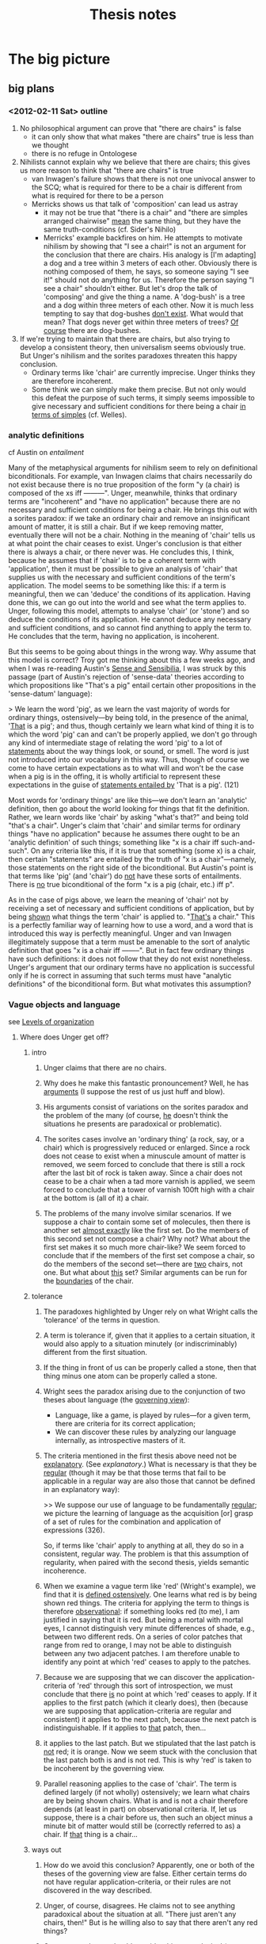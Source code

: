 #+TITLE: Thesis notes
* The big picture
** big plans
*** <2012-02-11 Sat> outline
1. No philosophical argument can prove that "there are chairs" is
   false
   - it can only show that what makes "there are chairs" true is less
     than we thought
   - there is no refuge in Ontologese
2. Nihilists cannot explain why we believe that there are chairs; this
   gives us more reason to think that "there are chairs" is true
   - van Inwagen's failure shows that there is not one univocal answer
     to the SCQ; what is required for there to be a chair is different
     from what is required for there to be a person
   - Merricks shows us that talk of 'composition' can lead us astray
     - it may not be true that "there is a chair" and "there are
       simples arranged chairwise" _mean_ the same thing, but they
       have the same truth-conditions (cf. Sider's Nihilo)
     - Merricks' example backfires on him.  He attempts to motivate
       nihilism by showing that "I see a chair!" is not an argument
       for the conclusion that there are chairs.  His analogy is [I'm
       adapting] a dog and a tree within 3 meters of each other.
       Obviously there is nothing composed of them, he says, so
       someone saying "I see it!" should not do anything for us.
       Therefore the person saying "I see a chair" shouldn't either.
       But let's drop the talk of 'composing' and give the thing a
       name.  A 'dog-bush' is a tree and a dog within three meters of
       each other.  Now it is much less tempting to say that
       dog-bushes _don't exist_.  What would that mean?  That dogs
       never get within three meters of trees?  _Of course_ there are
       dog-bushes.
3. If we're trying to maintain that there are chairs, but also trying
   to develop a consistent theory, then universalism seems obviously
   true.  But Unger's nihilism and the sorites paradoxes threaten this
   happy conclusion.
   - Ordinary terms like 'chair' are currently imprecise.  Unger
     thinks they are therefore incoherent.
   - Some think we can simply make them precise.  But not only would
     this defeat the purpose of such terms, it simply seems impossible
     to give necessary and sufficient conditions for there being a
     chair _in terms of simples_ (cf. Welles).
*** analytic definitions
# <<analyticity>>
cf Austin on [[entailment]]

Many of the metaphysical arguments for nihilism seem to rely on
definitional biconditionals.  For example, van Inwagen claims that
chairs necessarily do not exist because there is no true proposition
of the form "y (a chair) is composed of the xs iff ---------".  Unger,
meanwhile, thinks that ordinary terms are "incoherent" and "have no
application" because there are no necessary and sufficient conditions
for being a chair.  He brings this out with a sorites paradox: if we
take an ordinary chair and remove an insignificant amount of matter,
it is still a chair.  But if we keep removing matter, eventually there
will not be a chair.  Nothing in the meaning of 'chair' tells us at
what point the chair ceases to exist.  Unger's conclusion is that
either there is always a chair, or there never was.  He concludes
this, I think, because he assumes that if 'chair' is to be a coherent
term with 'application', then it must be possible to give an analysis
of 'chair' that supplies us with the necessary and sufficient
conditions of the term's application.  The model seems to be something
like this: if a term is meaningful, then we can 'deduce' the
conditions of its application.  Having done this, we can go out into
the world and see what the term applies to.  Unger, following this
model, attempts to analyse 'chair' (or 'stone') and so deduce the
conditions of its application.  He cannot deduce any necessary and
sufficient conditions, and so cannot find anything to apply the term
to.  He concludes that the term, having no application, is incoherent.

But this seems to be going about things in the wrong way.  Why assume
that this model is correct?  Troy got me thinking about this a few
weeks ago, and when I was re-reading Austin's _Sense and Sensibilia_,
I was struck by this passage (part of Austin's rejection of
'sense-data' theories according to which propositions like "That's a
pig" entail certain other propositions in the 'sense-datum' language):

> We learn the word 'pig', as we learn the vast majority of words for
  ordinary things, ostensively---by being told, in the presence of the
  animal, '_That_ is a pig'; and thus, though certainly we learn what
  kind of thing it is to which the word 'pig' can and can't be
  properly applied, we don't go through any kind of intermediate stage
  of relating the word 'pig' to a lot of _statements_ about the way
  things look, or sound, or smell.  The word is just not introduced
  into our vocabulary in this way.  Thus, though of course we come to
  have certain expectations as to what will and won't be the case when
  a pig is in the offing, it is wholly artificial to represent these
  expectations in the guise of _statements entailed by_ 'That is a
  pig'. (121)

Most words for 'ordinary things' are like this---we don't learn an
'analytic' definition, then go about the world looking for things that
fit the definition.  Rather, we learn words like 'chair' by asking
"what's that?" and being told "that's a chair".  Unger's claim that
'chair' and similar terms for ordinary things "have no application"
because he assumes there ought to be an 'analytic definition' of such
things; something like "x is a chair iff such-and-such".  On any
criteria like this, if it is true that something (some x) is a chair,
then certain "statements" are entailed by the truth of "x is a
chair"---namely, those statements on the right side of the
biconditional.  But Austin's point is that terms like 'pig' (and
'chair') do _not_ have these sorts of entailments.  There is _no_ true
biconditional of the form "x is a pig (chair, etc.) iff p".

As in the case of pigs above, we learn the meaning of 'chair' not by
receiving a set of necessary and sufficient conditions of application,
but by being _shown_ what things the term 'chair' is applied to.
"_That's_ a chair."  This is a perfectly familiar way of learning how
to use a word, and a word that is introduced this way is perfectly
meaningful.  Unger and van Inwagen illegitimately suppose that a term
must be amenable to the sort of analytic definition that goes "x is a
chair iff --------".  But in fact few ordinary things have such
definitions: it does not follow that they do not exist nonetheless.
Unger's argument that our ordinary terms have no application is
successful only if he is correct in assuming that such terms must have
"analytic definitions" of the biconditional form.  But what motivates
this assumption?
*** Vague objects and language
see [[levels][Levels of organization]]
**** Where does Unger get off?
***** intro
1. Unger claims that there are no chairs.

2. Why does he make this fantastic pronouncement?  Well, he has
   _arguments_ (I suppose the rest of us just huff and blow).

3. His arguments consist of variations on the sorites paradox and the
   problem of the many (of course, _he_ doesn't think the situations
   he presents are paradoxical or problematic).

4. The sorites cases involve an 'ordinary thing' (a rock, say, or a
   chair) which is progressively reduced or enlarged.  Since a rock
   does not cease to exist when a minuscule amount of matter is
   removed, we seem forced to conclude that there is still a rock
   after the last bit of rock is taken away.  Since a chair does not
   cease to be a chair when a tad more varnish is applied, we seem
   forced to conclude that a tower of varnish 100ft high with a chair
   at the bottom is (all of it) a chair.

5. The problems of the many involve similar scenarios.  If we suppose
   a chair to contain some set of molecules, then there is another set
   _almost exactly_ like the first set.  Do the members of this second
   set not compose a chair?  Why not?  What about the first set makes
   it so much more chair-like?  We seem forced to conclude that if the
   members of the first set compose a chair, so do the members of the
   second set---there are _two_ chairs, not one.  But what about
   _this_ set?  Similar arguments can be run for the _boundaries_ of
   the chair.

***** tolerance
1. The paradoxes highlighted by Unger rely on what Wright calls the
   'tolerance' of the terms in question.

2. A term is tolerance if, given that it applies to a certain
   situation, it would also apply to a situation minutely (or
   indiscriminably) different from the first situation.

3. If the thing in front of us can be properly called a stone, then
   that thing minus one atom can be properly called a stone.

4. Wright sees the paradox arising due to the conjunction of two
   theses about language (the _governing view_):
   - Language, like a game, is played by rules---for a given term,
     there are criteria for its correct application;
   - We can discover these rules by analyzing our language internally,
     as introspective masters of it.

5. The criteria mentioned in the first thesis above need not be
   _explanatory_.  (See [[explanatory]].)  What is necessary is that they
   be _regular_ (though it may be that those terms that fail to be
   applicable in a regular way are also those that cannot be defined
   in an explanatory way): 
   
   >> We suppose our use of language to be fundamentally _regular_; we
   picture the learning of language as the acquisition [or] grasp of a
   set of rules for the combination and application of expressions
   (326).

   So, if terms like 'chair' apply to anything at all, they do so in a
   consistent, regular way.  The problem is that this assumption of
   regularity, when paired with the second thesis, yields semantic
   incoherence.

6. When we examine a vague term like 'red' (Wright's example), we find
   that it is _defined ostensively_.  One learns what red is by being
   shown red things.  The criteria for applying the term to things is
   therefore _observational_: if something looks red (to me), I am
   justified in saying that it is red.  But being a mortal with mortal
   eyes, I cannot distinguish very minute differences of shade, e.g.,
   between two different reds.  On a series of color patches that
   range from red to orange, I may not be able to distinguish between
   any two adjacent patches.  I am therefore unable to identify any
   point at which 'red' ceases to apply to the patches.

7. Because we are supposing that we can discover the
   application-criteria of 'red' through this sort of introspection,
   we must conclude that there _is_ no point at which 'red' ceases to
   apply.  If it applies to the first patch (which it clearly does),
   then (because we are supposing that application-criteria are
   regular and consistent) it applies to the next patch, because the
   next patch is indistinguishable.  If it applies to _that_ patch,
   then...

8. it applies to the last patch.  But we stipulated that the last
   patch is _not_ red; it is orange.  Now we seem stuck with the
   conclusion that the last patch both is and is not red.  This is why
   'red' is taken to be incoherent by the governing view.

9. Parallel reasoning applies to the case of 'chair'.  The term is
   defined largely (if not wholly) ostensively; we learn what chairs
   are by being shown chairs.  What is and is not a chair therefore
   depends (at least in part) on observational criteria.  If, let us
   suppose, there is a chair before us, then such an object minus a
   minute bit of matter would still be (correctly referred to as) a
   chair.  If _that_ thing is a chair...

***** ways out
1. How do we avoid this conclusion?  Apparently, one or both of the
   theses of the governing view are false.  Either certain terms do
   not have regular application-criteria, or their rules are not
   discovered in the way described.

2. Unger, of course, disagrees.  He claims not to see anything
   paradoxical about the situation at all.  "There just aren't any
   chairs, then!"  But is he willing also to say that there aren't any
   red things?

3. One reason why we should consider this a paradoxical (or at least
   problematic) situation is that we display _competence_ with these
   apparently incoherent terms.  See [[competence]], and the [[wright6][conclusion]] of
   Wright.

4. Of course, Unger disagrees.  He seems to claim that we use terms
   like 'chair' more or less at _random_.  If there was any sort of
   pattern to our use, then Unger would have to admit that there are
   correct and incorrect ways to use 'chair'; he does not admit this.

5. But let us suppose that we _do_ use the term 'chair' (and other
   problematic terms) both correctly and incorrectly.  We now must
   decide what it is that makes a given use correct or incorrect.

6. One apparent solution is to reject the second thesis in favor of
   something like this:  "We cannot discover the semantics of these
   terms simply by introspective analysis, because they are more
   fine-grained than we can tell.  'Red', for instance _does_ have a
   precise point at which it ceases to apply to the color-series."
   This is more or less the epistemicist view.

7. Epistemicism has a number of problems.  Unger thinks it's absurd,
   and I'm not sure if I disagree.

8. Wright suggests a modification of the second thesis that seems to
   go in the other direction.  He mentions a "more behavioristic"
   account of the semantics of vague terms.  I'm not sure quite what
   this comes to.  "x is red iff someone (the community?) is disposed
   to call it red"?  A criterion like this seems to jettison semantic
   rules entirely.  (Is the Goldstein paper relevant here?)

9. Or one could attempt to evade the paradoxes by revising or
   eliminating the notion of semantic rules.

***** a brutal 'solution'
1. One might adapt the theory of brutal composition from Markosian.
   On that approach to mereology, there is no (obvious) regularity as
   regards what is and is not a composite object.  Some things compose
   chairs, others don't, and that's the end of it.  Analogously, some
   situations fulfill the application-criteria for 'chair', and others
   don't.  There is no regularity between cases.

2. This might work for ordinary object terms, but it less appropriate
   for color terms.  As Wright points out, we may in fact apply color
   terms inconsistently, but what 'ontological import' does this have?
   If "'x is red' is true iff x is red" is true, then if we allow any
   inconsistency in our (correct) application of "x is red", then we
   may end up committed to some color being red which is closer on the
   color-spectrum to orange than some color which is not red but
   orange.  This doesn't make much sense.

***** semantic localism?
see [[rayo]].
**** Vague boundaries
We want to avoid the conclusion that a table has some precise
boundary.  If we're aiming for this, then it's silly to say that,
strictly speaking, there is no boundary.  Our project starts from the
premise that the problem of vagueness will not convince us to say that
(strictly speaking) there is no chair.  So why should the problem of
vagueness convince us that (strictly speaking) there is no boundary?
** Meeting notes
*** <2011-09-29 Fri>
[[file:unger.tex][unger.tex]]: define 'compose' in its technical sense

universalism is false _because_ I can't recognize billions of
different desks in front of me?

- If I could, would there be more desks?

- NO! We would just be able to talk about the desk in more precise
  terms.

- For example, before we knew about organs and shit, we talked only
  about the people. Then organ harvests became popular and we learned
  to talk about the person _in terms of_ their organs. Then biology
  and chemistry and physics came along and we figured out how to talk
  about people in terms of cells and molecules and atomic structure.

- These advances did not inaugurate ontological proliferation. We just
  began to _see more_ and so invented terms to describe what we were
  seeing.

- SO I NEED TO KNOW WHY plural-singular identity is uninteresting


to say that something is 'arranged chair-wise' is to _imply_ that it
doesn't deserve the term; compare Grice's example of the singer's
string of sounds closely resembling ---------. So when people refer to
something _as a chair_, they definitely can't be taken to mean that it
isn't _really_.

And there can't be necessary and sufficient conditions for ordinary
things (and least in van Inwagian).

*** <2011-10-09 Fri>
talk.tex
- referential communication (Bach)
- and ascribing beliefs to others (stroud and Davidson)

[[file:stroud.tex][stroud.tex]]: problems for unger
- mention problem of many as well as sorites?

[[file:unger.tex][unger.tex]]: problems for van inwagen
- we don't mean what he thinks we mean
- we are talking about _tables_
  - if our communication is successful, then it appears that tables
    exist
  - (but must everything we communicate about exist? ghosts)
- the series-style answer (Rosenberg)
  - has van inwagen been coming at things from the wrong direction?
  - let's take something that _does_ exist, and ask how it is composed
    - water molecule; great!
    - but tables have no such necessary and sufficient conditions

*** <2011-10-14 Fri>
- defend the 'plausible account' of communication
  - Unger and loose truth
  - Unger has no 'loose-truth-makers' for his sentences
- van Inwagen and paraphrasing
  - what would a successful paraphrase look like?
  - would it be part of a larger paraphrasing strategy?
*** <2011-10-28 Fri>
- read SEP on problem of many
- Intentional identity
  - Geach on Hob, Nob (intentional identity)
  - postulations of Vulcan
- diff between hallucinations, illusions?
  - same/diff source of illusion?
  - objects _of_ hallucination?
- communication and intention
- intention and entailment
- sentential operators
- van cleve

*** <2011-11-03 Thu>
- Reference and "near misses"
     - If we're trying to talk about chairs and there are none, but
       there are some *close* candidates, are we talking about *them*
       (re Problem of the Many)? If so, *which*? Or are we talking
       about nothing, but we take ourselves to be talking about
       something *because* of these close candidates?
     - cf. Field on mass
     - unexplained is what makes the close candidates close (esp. if
       'chair' is necessarily impossible)

*** <2011-11-04 Fri>
- what was the problem regarding intentional identity?
     - just that I claim that if we have a belief *about* something,
       that it exists, but there are apparently cases where we ascribe
       beliefs to people *about* things we know to be nonexistent?
*** <2012-02-03 Fri>
**** Unger on Merricks
- is 'chairwise' incoherent?  not if we're relying on the problem of
  the many; it is not obviously part of the meaning of 'chairwise
  arrangement' that there is only one such arrangement in a particular
  location
- but the vagueness argument works.  but merricks has some replies
  - the sorites argument can be used to kill anything! who cares?
  - ok, I'll make 'chairwise arrangement' precise.  it means anything
    within this range of dimension and number of simples
    - now _if_ he holds that our belief that there is a chair is
      justified only if there is a chairwise arrangement, then he's
      going to miss cases
    - if he made his definition too broad, then it would be false that
      chairwise arrangements cause beliefs that there are chairs
**** intro
- reasons that I am aware of as my reasons
- *causes*
- that justify (but are 'external')

what kind of reason are we looking for when we ask "why do you believe
that is a chair you are sitting on?"

1. all philosophers ought to be able to broadly sketch a theory of why
   (causally) we believe what we do
2. philosophers who deny there are ordinary things ought to be able to
   explain why we believe that there are ordinary things

structure: metaphysical theory says that there are no chairs; but if
there are no chairs, then our beliefs that there are chairs are
inexplicable; thus we have (more) reason to doubt the metaphysical
theory

if there are chairs, then we have a simple causal story as to why we
believe there are chairs: there are chairs, and we see them

if there aren't chairs, then the causal story will be more complicated
*** <2012-02-17 Fri>
**** Merricks on why we believe that there are chairs
Is there a quote where he says that things arranged chairwise interest
us (while dogbushes don't)?
**** Composition
1. If I introduce 'dogbush', what does it mean to say that the dogbush
   _is_ the tree and the dog?
2. Conventionalism; would Markosian think that there are dogbushes if
   the term gained currency?
3. Teams; are the members of the team parts of the team?  Do they
   compose the team?  Is the team therefore a _thing_?
4. Groups; for every set of people is there a group of them?  Is is
   only the salient groups that we take to exist?
5. Technical definions; van Inwagen's composition uses the
   'un-analysed' notion of parthood.  (see his [[v-intro][introduction]])
   - Am I using 'composition' and 'part' in the same sense as van
     Inwagen, Merricks, Markosian etc.?  If not, are their senses of
     the notions useful or not?
**** Sets
1. Do the members of a set compose the set?
   - in the loose or technical sense?
2. Are the members of a set parts of the set?
   - in the loose or technical sense?
**** TODO
- [X] discuss 'series'-style answers and brutalism re SCQ
- [X] verbal disputes
- [X] merricks quote re conventionalism
- [X] visual evidence; no dogbushes in the park
- [X] parthood
- [X] more examples
- [X] art, teams, and convention (statue and the lump!)
  - "that _was_ a statue"
  - similarly, "that was Sean!"
    - it isn't that there is some _thing_ that ceases to exist, the
      body stops being a human and the lump stops being a statue
    - three-dimensionalism + mereological essentialism +
      conventionalism about ordinary things = crazytime?
- [X] supreme court (even as a group) ceases to exist if dissolved?
  - if conventional essentialism (above), then the group that is the
    court changes over time.  So the group that is the court now is
    not the same group as then (in one sense, not the same court).  So
    if one asks "But _what is_ the Supreme Court?" we can just say "a
    group of people (with such-and-such authority)".  If they then ask
    "_which_ group?" we just say "well, _now_ it's x but it used to be
    y."
- [ ] identity conditions for things over time is whatever we agree
  they are?  (cf. Merricks)
- [X] when we say "that was a statue", what is _that_?  Which sum?
  What it we are pointing at half the lump after the other half was
  blown off?  Is this just non-literal speech ("no, not _that_ sum,
  the one that _USED TO BE HERE_!")
*** <2012-02-24 Fri>
**** Sider/Hirsch
Scientists and weird meanings; Hirsch's interpretations of ontologists
is just as 'weird' as Putnam-esque interpretations of scientists
***** TODO
- [X] drop that criticism
- [X] see if the Heerriet argument can stand on its own
**** Dogbushes
***** Dommel
Every dog is a dommel, and every dommel is a mammal

Is 'dogbush' similarly underspecified
***** TODO
- [X] dogbush is a bad example
- [X] stipulation is not the most convincing way to motivate
  universalism
- [X] start with the archipelago, then art installation, then lumpkin
- [ ] Sider's 'mistake' and the Nihilo story
- [ ] F existence principle
- [ ] argument structure; start with minions then move to the
  'two-thing' universe
- [X] does a thing changing its parts over time require temporal
  parts?
  - Sandra Day O'Connor _was_ a member of the Supreme Court.  Does
    this mean that her 1981--2006 part _is_ a member of the Supreme
    Court, or that _she_ was, but is no longer (at all)?  The latter
    sounds right.  But how does this square with the composition
    operator?  If the operator takes _things_ and produces a group,
    then it can't do it all in one fell swoop unless things have
    temporal parts.  If Sandra Day O'Connor does not have temporal
    parts, then the group operator can't take _her_, because she isn't
    always part of the Supreme Court.  So if we don't want to
    presuppose temporal parts, the group operator has to be
    _dynamic_.  It can't just take things, compose them and be
    done---it has to _add and remove things over time_.  (cf. Thomson
    on time-relativized fusions.)
- [X] can't we account for the difference of sets and groups-at-times
  by appeal to their MODAL PROPERTIES?
  - indeed yes, but then we have to specify different _ontological
    categories_ for every single thing that has a unique modal
    profile.  The modal properties of a statue, moreover, are
    determined by _convention_.
  - this allows us to avoid the 'modal explosion of reality' that
    Bennett identifies.
  - but isn't Fine's whole theory of part supposed to motivate such an
    explosion?
  - one reason to stick with our conventionalist theory would be to
    'contain' the explosion.
  - we have two options: embrace the explosion or go conventionalist.
    Fine's theory offers us the explosive solution, but we will have
    to accept that each different composition operator corresponds to
    a different _kind_ of thing, with different modal properties,
    persistence conditions, etc.  So the Supreme Court and the Special
    Committee will not both be groups; they will be different _kinds_
    of things, things which both happen to be referred to as
    'groups'.  The conventionalist route allows us to avoid this: the
    Court and the Committee are both _sets_, and the statue and lump
    are both _things_.
#  - and even _with_ the explosion, the 'C = S' problem will _still_
#    arise.  Just like there could be two things that exist for the
#    same time, couldn't there also be two things that have the same
#    modal (and other?) properties _but differ in how long they last_,
#    or _don't differ at all_ (identity of indiscernibles)?
*** <2012-03-02 Fri>
**** Bligers and lumpkins
Bligers

1. it is natural to say 'of course'
2. there is (almost) a natural kind
3. there is a common (singular noun) to use (union)

Are any of these conditions satisfied re lumpkins?
**** TODO Begging the question
- there are lumpkins
- if lumpkins, then things composed
- things composed

- [X] change to 'archipelagos'
**** TODO visual evidence and rhetoric
- [X] motivate universalism more slowly (structure)
- [ ] 'if there were no lumpkins...' (necessary universalism)
- [ ] more examples like the museum
**** TODO plural referring
- [ ] do the British say 'Parliament are...'?
- [X] is using a team name to refer to members non-literal (doesn't
  matter; we _do_ use it to refer singly to something that is not the
  members)
**** TODO fine
- [X] part/whole 'metaphor'?
- [X] emphasize the common application of a composition operator
- [X] temporal operators (re-apply at times, or different temporally
  indexed operators)?
**** TODO sets and groups and things
- [ ] Uzquiano's conditions for groups (contingency)
- [ ] 'the temperature is rising'---does 'is rising' apply to one
  thing or a series?
- [ ] the presidency?
- [X] 'the committee was formed in 1976'; literally false?
- [X] emphasize the disjunction re: groups (either explosion of
  reality or set-identity thesis)
- [ ] summarize bennett on the plurality
- [ ] sider's stage view
- [-] chisholm in Person and Object
  - [ ] persons get the same treatment
  - [X] Olson on human animals
- [ ] can each of the theories (plurality and essentialism) explain
  why we believe that there are chairs?
- [ ] better structure; case studies
*** <2012-03-09 Fri>
**** TODO outlines
- [ ] new outline for section merricks
  - merricks' argument relies on (a) the existence of things arranged
    chairwise, which are conceptually linked to chairs and (b) the
    claim that this conceptual link does not entail the existence of
    chairs.  This claim relies on the further claim that (c) the
    meaning of `chair' does not make it (conceptually) true that there
    are chairs.  (Does Merricks think that it is conceptually true
    that there are things arranged chairwise?)
  - but because the meaning of `chair' is determined ostensively, it
     _is_ conceptually true that there are chairs.
  1. merricks' explanation
    - 'nearly as good as true'
    - made possible by the conceptual connection between 'chair' and
      'chairwise'
  2. conceptual connections and definitions
    - 'chairwise' is defined such that 'there are things arranged
      chairwise' is not synonymous with 'there are chairs'
    - but that doesn't rule out their being co-extensive
    - what makes 'there are things arranged chairwise' true?
      - the existence of things (atoms) arranged in the shape of a
        chair
    - what makes 'there are chairs' true?
      - Merricks claims that it requires something more than does
        'there are things arranged chairwise'
      - namely, it being the case that there is some _thing_ composed
        of the things arranged chairwise
    - meaning and truth-conditions
      - the claim that 'there are chairs' just means 'there are things
        arranged chairwise'
      - they don't mean the same thing, but that doesn't prevent them
        from being co-extensive
      - the meaning of 'there are chairs' is presumably a product of
        the meanings of the constituents.  so...
    - what does 'chair' mean?
      - no necessary and sufficient non-circular definition
      - meaning determined largely by ostension
      - 'there are chairs' means 'there are those sorts of things'?
      - there are those sorts of things
- [ ] new outline for fine
  1. explosive theories
     - version 1: "things and their parts"
     - version 2: composition operators
     - version 3: fusions of properties
       - do they all have a common core?  version 1 fuses _certain_
         objects _when_ they satisfy a given relation or property.
         version 3 fuses _all_ the objects that satisfy a given
         property.  version 2 fuses all combinations of objects that
         satisfy certain conditions (which may just be relations or
         properties).
       - does version 2 capture the important aspects of 1 and 3?
     - comparison with classical mereology
  2. time and change
     - temporal parts and their finean analogues
     - eternalism and presentism
  3. application of fine's theory
     - groups
       - four-dimensionalism and group-slices
	 - cf Fine above; 'modes' or capacities as parts?  Nah.
       - presentist solution and multiple operators
     - sums
       - four-dimensionalism and necessary co-location
       - presentism and the explosion of reality
  4. a dilemma?
- [ ] new outline for essentialism
  1. reasons to avoid four-dimensionalism
  2. reasons to avoid the explosion of reality
     - referring
     - beliefs
  3. identifying objects with sums
     - can sums change their parts?
       - not if we assume universalism (cf van Inwagen)
  4. essentialism: the last option?
     - application to groups/sets
     - application to things/sums
  5. essentialst theory of persons
     - avoids duplication puzzles
     - allows conventional indecision in transfer/teleportation cases
**** TODO visual evidence
- [X] if there were no chairs, our visual evidence would be different
  because there would be none of _those_.
**** TODO dilemmas
- [X] a third theory; things are identical with sums that can change
  their parts (van Inwagen)?
- [X] if essentialism, then _either_ we are material things like
  chairs _or_ we are immaterial
**** TODO sums
- [X] get clear on what I mean by 'sum'
- [X] can sums change their parts?
**** TODO presuppositions
- [X] subsection for four-dimensionalism
- [ ] subsection for eternalism
- [ ] presentism
  - [ ] temporal operators, composition operators and definite
    descriptions
  - "the supreme court is such that it was the case that it was
    composed of {}" is true (?)
**** TODO temporal parts
- [ ] derivative temporal parts of people
- [ ] group-slices that then compose groups
**** TODO read
- [X] fine, "things and their parts"
- [X] hovda
- [ ] fine/koslicki, _dialectica_ 2007
*** <2012-03-23 Fri>
**** TODO pre
- [X] does Thomson's P @ T three-dimensionalism lead to co-location
- [ ] formal problems for Fine; supplementation and symmetry
- [ ] are only physical things sums?
  - there are also sets
  - and also words?
  - how many kinds?
- [ ] absolutely general composition operator
  - does this lead to co-location? (yes)
- [ ] literal truth
  - 'restricted quantification' is just false; e.g., "there is no
    beer"
  - Sider's 'fundamental quantifier' is just the quantifier
  - [ ] what makes "there are chairs" _literally true_?
**** TODO kinds and parts
- [X] fine's K-parthood relation and its relevance to the co-location
  of kinds of things
  - suppose x neq y but forall z (a is a Gpart of x iff z is a Gpart
    of y)
  - Then (perhaps) for some Eps{i},Eps{j} Eps{i} neq Eps{j} and x =
    Eps{i} and y = Eps{j}  (generative applications?)
  - [X] more at the beginning of 4.5.5
- [X] what does Fine think builds us?
- [X] application conditions and co-located thinkers
**** TODO research 
- [X] fine, fine, hovda
  - [X] builders and time
  - [X] connections between new and old Fine
  - [X] how _each_ theory deals with groups or whatever (a less
    'bottom-heavy' section)
- [X] n-ary properties and relations (relations as fixed with plural
  variables)
  - problems for polyadic relations and equivalent propositions
  - does Fine think in terms of different fixed polyadic relations
- [X] qua objects and 'lifting' or 'type shifting'; ambiguity of
  'passenger', 'judge' etc
  - F*
    - better treatment using definite descriptions?
- [X] how _does_ paul's theory deal with co-located thinkers?
  - because there are no co-located _diachronic_ fusions
- [X] why do we need generative applications in the argument for many
  kinds?
**** TODO mereology
- [X] van Inwagen and the essentialist argument; different things as
  the sum of A + B at different times
  - [X] corresponding argument re Fine in 4.2.2
- [X] paul's theory; currently co-located synchronic fusions are
  distinguished by reference to past and future extensions of their
  conditions
*** <2012-03-30 Fri>
**** TODO draft
- [ ] Fine's 'co-locations' aren't really co-located (either because
  they have different parts (relations) or because they have parts in
  different ways)
- [-] restricted quantifiers
  - [X] beer isn't just abducted, it is _destroyed!_
  - [X] spell out the context-meaning example; "first utterance meant p,
    last q"
  - [ ] connection with van inwagen
  - [X] impliciture
  - [ ] separate hirsch and sider's funny semantics?
- [ ] K-part and operators
  - part of the logic of "\sum (...)" that "\sum(...)" refers to at
    most one thing---like a function symbol in standard first-order
    logic
    - theorem: VxVyVz(z=f(z) and y=f(z) -> x=y)
  - suppose a, b, ... , e are all and only the K-parts of x;
    it does not follow (?) that for some operator \sum_i x=\sum_i (a,
    b, ..., e)
  - for some xs
  - proper K-part?  Simple K-part?
  - complete geneology of 'co-located' objects
    - fusions can have different geneologies
- [X] paul's paper
  - all and only -> overlap clause
- [X] intro section 4
  - co-located people vs objects
**** TODO essentialism
- [ ] historical precedent
  - hume dialogues p184
- [ ] chisholm's entia successiva
- [ ] sider's stages
**** TODO 'new' content
- [ ] more of an argument for the disjunction (plurality or
  essentialism)
  - if universalism, then do things change their parts?
  - if things change their parts, then either 4D or co-location
  - if neither 4D nor co-location, then essentialism!
** Stroud
*** The Quest for Reality
<<quest>>
**** Chapter 1
16: "The philosophical quest must start somewhere. It needs a set of
beliefs about what the world is like. Without some attitudes,
perceptions, beliefs, or theories to start with, it would have nothing
to reflect on."
**** Chapter 2: The Philosophical Conception of an Independent Reality
24: "We believe that there are mountains on earth, that there are fish
in the sea, that human beings believe that there are mountains on
earth and fish in the sea, that human beings have many different
experiences, and so on. And for virtually everything we believe, we
see that its truth or falsity is independent of our believing it. In
that sense, we have a rich, determinate conception of an independent
reality: a specific view of the world that is there _anyway_."

26: "if our conception of the world is _everything_ we believe, we
could not arrive at the conclusion that some of our beliefs do not
represent or correspond to that reality as we conceive of it...our
conception of reality, if it includes everything we believe, will be a
conception of a world in which those things are true. That is what
reality will be like for us."

27: "We therefore need a conception expressed in terms of only some,
but not necessarily all, of our current beliefs. Those to which
reality does not correspond are to be eliminated. But it must contain
_some_ of our beliefs, since to have a conception of the world's being
a certain way is to have certain beliefs about it."

Once we begin asking the philosophical question about how the world
really is, why should we expect _any_ of our beliefs to be true of it?

27: "If we can arrive at the philosophical conception of reality at
all, then, it will have to be by starting out with all our beliefs
about everything and somehow carving out of that immense totality a
conception which, after philosophical scrutiny, will have been reduced
to only a portion of the original total."

> "We cannot have a conception of the world that is somehow completely
separate from the way we take things to be."

Quite right. If we demand to compare the world we live in with the
world-as-it-really-is, there is nothing that carries over from the
first to the second.

28: "It is perhaps not surprising that a metaphysical enquiry into the
relation between our beliefs and reality should require both
engagement and detachment from our beliefs about the world. The
question is whether we can take those opposing attitudes towards the
same set of beliefs. And there is the further question whether the
project requires that we do so at the same time."

30: "Whatever is due only to us and to our own ways of responding to
and interacting with the world does not reflect or correspond to
anything present in the world as it is independently of us. The aim of
an "absolute" conception, then, is to form a description of the way
the world is, not just independently of its being believed to be that
way, but independently, too, of all the ways in which it happens to
present itself to us human beings from our particular standpoint
within it. An "absolute" conception would be a conception from which
all such traces of ourselves have been removed. Nothing would remain
that would indicate whose conception it is, how those who form or
possess that conception experience the world, or when or where they
find themselves in it. It would be as impersonal, impartial, and
objective a picture of the world as we can achieve."

31: "we have or form some conception of that independent reality and
come to understand parts or aspects of our original conception of the
world as not representing it as it is. If we see them as products or
reflections of something peculiar to human experience or to the human
perspective on the universe, we assign them a merely "subjective" or
dependent status and eliminate them from our conception of the world
as it is independently of us."

32: "This is more than the claim that in moving from a naive and
unreflective to a sophisticated and more carefully considered set of
beliefs about the world we should try to eliminate partiality, special
interest, or even general human peculiarity as possible sources of
ignorance or error. Smart says we should eliminate certain _concepts_
from our considered conception of the world."

> but "we humans are perhaps the only beings who have any concepts at
all, so all concepts are peculiarly or uniquely ours. That would mean
that all concepts should be eliminated from the description we give of
the world, and that would leave us with no concepts and no beliefs and
no conception of a world at all." (33)

34: Smart's "cosmic language" (problematic)

35: "But if we do grant that such beings [without a conception of
shape or number] are even as much as possible, surely we do not commit
ourselves to the conclusion that all concepts of shape [or number]
must be eliminated from any conception of the way things are
independently of us...I think the most we would conclude about beings
who differ from human beings in those numerical or mathematical ways
is that they are simply not equipped to find out certain things that
are independently true of the world. Those who cannot count could not
find out how many chairs there are in a certain room, for example."

"Many highly competent actual, and not merely possible, investigators
of the world lacked much of the mathematical knowledge we now
possess. We should no conclude that at most only what we share with
them is part of reality as it is independently of us."

Stroud seems to assume here that some of what we know is
independent. But why should what we share with them be part of
independent reality? Why any of it?

36: "But why should we not conclude in each case that these possible
"investigators" would simply be missing something that is there? Our
being able to conceive of such beings does not in itself give us
reason to exclude concepts of smell, colour, or shape from an
"absolute" conception of how things are, any more than the possibility
of innumerate or mathematically impoverished "investigators" gives us
reason to exclude mathematical concepts."

If that doesn't, then what on earth would?

> "I think our conception of what the world is really like---how we
believe the world to be---is what determines in each case whether
conceiving of other possible beings is taken to reveal a special human
"peculiarity" or only to show that those other beings would be missing
something that is independently there."

What is Stroud's position on this page? Some sort of 'conceptual
conservatism'; our having a concept in our picture of the world gives
us at least _prima facie_ justification in supposing that it is
absolutely real.

37: "There would have been trees and mountains and fish, just as we
now think of them, whether or not human beings existed or had
different interests and aims. The concepts we have of such things are
true of them independently of human interests and aims. Because our
possession of concepts reflects our interests and aims in this way,
there are probably a great many things in the world for which we do
not have concepts, or at least very determinate concepts, since we
lack the relevantly specific interests in those aspects of the
world. I hope I will be excused from giving examples."

There would then be _infinitely many_ objects in the world that we are
_totally_ ignorant of. It would be _impossible_ to know what all there
is in the world. (Thus universalism)

37--38: "If human beings and their thoughts and experiences are to be
accorded a place in an independent world at all, the concepts we use
to think about them must be acceptable for use in even our most
reflective conception of the world."

There needs to be an _argument_ for _why_ human beings ought to
be accorded a place in an independent world! It takes a lot of nerve
to _assume_ that we have some deep correspondence with reality.

38: "If we are careful in applying the concepts we have, even those
that apply to human beings and their interests in and perspective on
the world, are they not adequate to describe "absolutely" without
distortion both those parts of the world that are dependent on human
beings and their experiences and those parts that are not?"

39: "two conceptions of the world might differ because of the
different characteristics of those who hold them. If the second
conception is included in the first but is more restricted, the most
plausible conclusion for both groups to draw would be that the more
restricted believers are simply missing part of what is there...If the
two conceptions are different and do not overlap, it would be equally
plausible for each group to conclude that, because of its own
'peculiarities', it is finding out about a different part, or
different aspects, of the world from the other group."

There are always more concepts that a group or person could apply to
their experiences. If someone else told us about double-books, must we
then admit that we are failing to recognize things in the world?

40: "Just as we can think that investigators with limited capacities
might miss part of what others with greater capacities know about the
world, so we can acknowledge the possibility that our own conception
of the world does not capture everything. Those with greater
capacities might know more and understand more. We can even think that
perhaps we believe more than is actually true of the world."

1. First, there is no upper bound to what they can 'know'

2. Second, this isn't a quantitative thing. Those with greater
capacities may well know _other_ things and understand the world
_differently_. Again, we are not the measure of the world, and it's
not at all obvious that our conceptual framework is somehow on the
golden-brick road leading toward total knowledge of reality.


40--41: "It is _how_ we think of the world that is said to be stained
with our own human "peculiarities", but we have found no general test
for exposing the presence of such "relativity" in a conception of the
world that shows no evident signs of it."

(33--35): "is it possible that other intelligences could exist
without some concept or other peculiarity?"

**** Chapter 3
45: "I want to start with a minimal conception of the world that seems
as "absolute" as any human conception could be..."

49 re physicalism: "To deny that what we think or say really does
imply the existence of such things [numbers, places, hopes] would
require some way of telling what kinds of things are said to exist by
a certain thought or stretch of discourse, and what are not. In
addition to such a criterion of 'ontological commitment', we would
need a convincing demonstration that objects that occupy space are the
only objects said or implied to exist by everything we hold to be
true."

50--53: what's a physical object? what's a physical fact? what's a
physical vocabulary? what's a physical science? (cf. Schaffer "Is
there a fundamental level?")

53: "Since physics can change its scope and vocabulary and still
remain physics, the idea of what is 'physical' cannot simply be the
idea of whatever is included in physical science as we currently think
of its limits. The idea of the physical must be to some extent
independent of the specific content of the sciences we give that name
to at any particular time."

54--55: "If being expressed in the language of physics were a
condition of a statement's being part of a description of the
independent world, it would not be part of the independent world that
there are such things as mountains on earth or fish in the
sea. 'Mountain', 'earth', 'fish', and 'sea' are not terms of
physics. On that criterion, it would not even be part of the physical
world that there is a planet earth or that it is 93 million miles from
the sun. 'Planet' and 'sun' are not terms of physics
either. Obviously, we must think of the admissible vocabulary as
extending beyond physics proper to include the physical sciences
understood in some more general way."

56--57: demonstratives and statements of fact

62: the economic world

63: "A world, as we have seen, is made up of facts, not objects."

_Our_ world, at least.

64: "I have been conceding that we can pick out a set of statements in
purely physical terms and separate them from all the other things we
unreflectively believe. But that alone cannot establish the
exclusiveness of 'the physical world' as we have been understanding
it, or put it in any special position. We can also pick out sets of
statements in purely economic terms, or in psychological terms, or in
terms which ascribe colours to things. But that does not establish the
exclusiveness of those 'worlds'. It does not support the conclusion
that statements we accept which are expressed in other terms are not
true."

65: "All true statements could be said to describe or to state what is
so in _the same_ world in the sense that the world is everything that
is so, and each of those statements says something that is so. Each of
them gives part of the world in that sense."
**** Chapter 4

71: "the 'all or nothing' dilemma": reality cannot be simply what we
believe to be the case, for them the question 'what is there?' would
not even arise. But if we try to withhold all beliefs, there is no
possibility of answering the question. One middle way is the
physicalist thesis.

74: the "'explanatory' criterion of the limits of 'reality"'

75: "we do not in fact believe in Descartes's demon. His machinations
do not best explain my or anyone else's responses because no such
demon exists. What we can appeal to in order to explain our beliefs
and responses, and so what is to be regarded as part of the world,
must be something we believe in. It must be part of our conception of
the world. It is what we think _does_ explain our responses that is to
be reckoned as part of reality, not just whatever _would_ explain
them if it were so."

75--76: 'unmasking' explanations

ghosts: we learn to _not_ see them

78: "Of course, we all know that human beings perceive colours,
perceive that things are coloured, come to believe that things are
coloured, and so on."

whereas we do not all know that humans see ghosts

"I am assuming that full semantic reduction of the one [psychological
facts] to the other [physical facts] is not available."

81: "With a rich body of psychological facts on the scene, it is a
real question whether satisfactorily austere explanations of them will
be available."

but is it _possible_ that it might be done?

83: "The sentence in purely physical terms, 'Processes P1, P2,
P3,...are occurring', does not imply the sentence 'Smith is buying a
house from Jones'. Nor does the second imply the first."

_Of course not_. Because the second sentence involves semantic
conventions and vagueness that prevent its correspondence with any
statements of scientific precision.

If we could build a (near-)perfect model of Earth that contained
(miniature) versions of everything on our planet, how would we do it?
By coding physical laws into it. When the little humans start running
around painting pictures and talking about the marvellous colours they
have, we'll probably say to each other, "look! they _do_ see colors!
it worked!" (psychological predicates will be perfectly appropriate.)

84: "the physical sciences cannot explain everything."

85: "We could perhaps even concede that the physical explanation
explains why the truth stated by 'There occurred physical event P,
which is in fact the same event as Jones' seeing something yellow' is
true. But that would not mean that the physical facts explain why that
psychological event occurred."

88: "neither idealism nor mind-body dualism is essential to finding
mysterious the production of mental effects by nothing more than
events described and explained in the physical sciences."

89: "A full account of what goes on physically in a certain area
during a certain period of time, along with knowledge of physical laws
which those events instantiate, would enable us to explain why, given
the earlier events, the later events occur. If we restrict ourselves
to that physical story alone, we will not know whether anything
psychological occurred during that period at all."

No? If we had a model Earth we could _look and see._

90: "Take the broadly psychological phenomenon of one person's buying
a house from another. It seems absurd to look in the vocabulary of the
physical sciences for a minute description of the correlate or
antecedent of such a type of action\ ...\ Buying a house and believing
that there is a yellow lemon there are complex psychological phenomena
that can be manifested in many different physical ways."

91: "Suppose we did discover significant correlations between certain
physical conditions and certain kinds of sensations or
perceptions. Part of what I think Locke was responding to in his
invocation of "the arbitrary will and good pleasure of the Wise
Architect" is that, even so, there would be a way in which the
psychological phenomena in question would remain forever unexplained."

But on model Earth, it doesn't really _matter_. They happen, all due
to physical laws.

93: "on this view of perceptions as mental effects of interaction with
an otherwise physical world, that would be true of all our
perceptions. They would all be nothing but end products of certain
physical processes. So our perceptions of shape, size, motion, and so
on---all those features that are mentioned in the physical sciences
and so are thought really to belong to objects in the physical
world---would also be explained as arising when they do only by
discovering the conditions in which they, in fact, arise."

**** Chapter 5

96: "The limits of that privileged core of facts that will constitute
reality cannot be defined or identified in advance. Where the limits
lie depends on what turns out to be needed to explain everything that
must be explained."

97: "You cannot hope to explain something unless you grant that there
is such a thing and you have at least some idea of what it is."

or to explain it away?

102: "it is also possible, if rare, for someone to be said truly to
see a yellow lemon when there is, in fact, no yellow lemon near the
person to be seen. A hallucination or a hologram can provide just such
an experience. That can happen even if the person knows what is going
on and does not believe that there is a yellow lemon where he sees
one. It remains true that the person sees a lemon (not a banana) , and
he sees it to be yellow (not green)."

103: "The relations among propositional seeing, predicational seeing,
and seeing an instance of some property are obviously complex...it
would be courting trouble to speak without qualification of 'a
perception of yellow' or 'an experience of yellow' or even 'an
experience of seeing something yellow', as if there were only one kind
of thing it could be."

103--104: facts that need explaining

105: "We understand what we perceive to be related in some way to what
we can think about, believe, know, want, hope, fear, and so on. And
what we can believe, know, want, and so on is, in general, what can be
so in the world...There must be some intelligible relation between
what we perceive and what we think or believe."

106: "Descartes admitted that we do call physical objects coloured,
but he thought that in doing so we are simply confused. We have not
freed ourselves from certain 'prejudices of youth' that continue to
bedevil the mind. Unfortunately, he never explained exactly what our
confusion is, or how it is even possible for us to make it."

compare Unger on nihilism

112: "We might always simultaneously see one small, square, yellow
thing and another large ovoid green thing 'together' in the same
experience. We see instances of the properties of being yellow and
being ovoid, and we see them together, but we do not see one thing to
be both yellow and ovoid."

113: "If it made no sense to attribute to an object the very feature
we see when we see colour, just as it makes no sense to attribute to
an object the very feature we feel when we feel pain, because in each
case we are just having a certain characteristic 'sensation', so it
would make no sense to attribute to an object the very feature we see
when we see shape, or size, or motion, or any other perceivable
property."

115: "the shapes we perceive things to have are shapes we _can_ also
think or believe objects to have."

intentionality of shape [and color] perception

116: "If intelligible thoughts about the colours of objects are
sometimes true, objects are coloured."

**** Chapter 6

120--: the 'dispositional' account of color

A painful instrument does not have pain 'inhering' in it; to say _it_
is painful is to say that it is disposed to give us pain under
appropriate circumstances. Likewise, the argument goes, a yellow lemon
does not have yellow inherent in it, but is disposed to produce in us
sensations of yellow (in appropriate circumstances).

121: "$x$ is yellow iff normal human perceivers standing in certain
relations $R$ to $x$ in certain kinds of perceptual circumstances $C$
would get perceptions of yellow."

125: "When filled in with the appropriate specifications, the
biconditional about yellow things probably is, in fact, true." (but
that doesn't mean that colour is subjective; it is not _necessarily_
true.)

125: "the goal is to preserve a rich world of independent fact in
which the colours of things, but not all the properties of things, are
shown to depend on the effects those things would produce in human
subjects...The question is whether and how this view of colour can be
defended without holding that everything else is subjective as well."

133: "Our understanding of the colours of objects tolerates the
possibility of an object's being a certain colour even though it would
not produce perceptions of that colour in human perceivers if the
world were different in certain ways."

- does this beg the question somehow?

- "That [claim above] seems undeniable when the colour perceptions in
  question are identified independently of specifying the color [sic]
  of any physical object."

- But this seems legitimate because we have seen no viable alternative
  (colors defined in terms of perceptions).


137: "It makes no sense to suppose that a thumbscrew remains a painful
instrument even if it would never cause pain to anyone to whom it is
applied."

but the parallel with color does not hold:

138: "What I think we must deny is that ripe lemons would simply _have
to_ have been a different colour if human perceptual mechanisms, or
the laws of nature affecting the human perception of ripe lemons, had
been different in certain ways. The possibility I am specifying is the
possibility of ripe lemons that are _yellow_, or simply _yellow
objects_, not being disposed to produce perceptions of yellow in
normal human perceivers under certain conditions."

141: "we can see objects to have dispositional properties. And just as
with the disposition to dissolve, I think that in looking at a lemon
we can see that it has a disposition to produce perceptions of
something yellow in suitably placed perceivers. The difficulty...is
not whether that is something we can perceive. The real question is
whether that dispositional property that we can see an object to have
is the same property that the dispositional theory identifies as the
object's being yellow." (no?)

**** Chapter 7

145: "What we believe to be so when we believe an object is yellow is
what we see to be so when we see it to be yellow."

"The unmasking project cannot deny that we perceive many different
colours or that we believe physical objects to be coloured." (cf van
Inwagen)

146: "In carrying out the [unmasking] project, we must therefore
understand human beings to believe many things about the colours of
objects without ourselves holding any beliefs about the colours of
things in that sense. That is how those beliefs are to be exposed as
false. And we must acknowledge that people have perceptions of colour,
and of objects' being coloured, without ourselves believing or
implying that any physical object has any colour...

"This raises the question whether we could find people to have such
beliefs and perceptions if we were barred from the outset from
believing that anything in the world is coloured."

147: "Thoughts of unicorns and dragons [and other nonexistent things]
are made up of thoughts of things that we believe do exist, like
horses, horns, wings, claws, and fire. Even if we accept the appeal to
"complexity" in cases like these, the same kind of story is not
plausible for the colours of things" because there are no 'simple'
colours that we could build up.

"The question for the metaphysical project is whether we can
acknowledge someone's perceiving a certain colour if we do not hold
that anything anywhere has any colour at all."

148: rainbows

149: "It is not easy to determine, with any assurance of completeness,
exactly what is and is not required for us to understand one another
in all the ways we do. But the unmasking project can succeed only if
in carrying it out we do not presuppose any of the things we claim to
unmask. We must admit perceptions and beliefs about the colours of
things in the world for there to be something for the unmasking
explanation to explain. But in acknowledging those psychological
facts, we must fulfill all the conditions of acknowledging them. And
if those conditions of acknowledgement and attribution include our
holding those beliefs about the colours of things, the conception of
the world that we would have to hold, even to admit all the
psychological facts that need to be explained, would be too rich to
enable us to find that the colours of things had been
unmasked. Eliminating the colours of things entirely from our
conception of the world, which is a condition of success of the
project, would leave us incapable of acknowledging the very facts that
the unmasking project is supposed to explain. If that were so, we
could never achieve by this explanatory route a conception of the
world in which there are perceptions and beliefs about the colours of
things but no coloured objects."

"The contents of all our perceptions and beliefs about the colours of
things make up such a large, pervasive, and irreducible portion of all
the things we take to be true of the world that they cannot be sliced
off that conception while leaving intact our understanding of
ourselves as perceiving and believing all the things we do."

If this is true for colour, then how can we slice away our beliefs in
_everything_?

150: "We believe that many people perceive and believe there are
yellow, ovoid lemons, large grey elephants, and countless other
physical things, for example, and we also believe such
nonpsychological facts as that there are yellow, ovoid lemons, large
grey elephants, and countless other physical things. The suspicion I
want to explore is that that is no accident. Perhaps we can have
beliefs of the one kind only because we have some beliefs of the other
kind."

150--151: "we who inhabit the world can understand someone in that
world as believing something or as perceiving something only if we can
somehow connect the possession of the psychological states we
attribute to the person with facts and events in the surrounding world
that we take the beliefs and perceptions to be about. We understand
one another to be parts of, and engaged in, a common world we all
share. If we ourselves had no beliefs at all about what is happening
in the environment or what another person is most likely to be paying
attention to, we would be in no position to attribute any beliefs or
perceptions to that person at all."

"We cannot make sense of someone as believing something we know to be
false unless we can identify what he believes and can offer some
explanation of how he comes to get it wrong."

"There is an attitude or state of a certain kind, one the one hand,
and the object or content of that state in the other."

152: "'Jones is thinking of a unicorn' states a different fact from
'Jones is thinking of a dragon' because unicorns are different from
dragons, even though there are no such things anywhere. If we did not
know what unicorns and dragons are, and that they are different, we
would not understand those sentences and so would not know what
psychological facts they state and that they are different facts."

153: "If we could not think of a yellow lemon, we could make no sense
of predicational perception of a yellow lemon, since we could make no
sense of what it is a perception of. We could not then intelligibly
ascribe such perceptions to others or to ourselves."

154: "Being incapable of predicational thought of a yellow lemon would
leave us incapable of seeing a yellow lemon, in the sense of seeing it
to be yellow. We might see a lemon that is yellow, but that is no
great achievement. Even a creature without colour vision can see a
lemon that is in fact yellow."

158: "If Jones utters the sentence "There is a yellow lemon on the
table" about the table right before us, what belief could we recognize
her to be expressing?" [if we are to take the unmasking seriously]

160: "it is because I understand what Jones says, and know what
perceptions of yellow are, that I attribute a perception of yellow to
her in those circumstances. And I know what perceptions of yellow are
because I know what yellow is. It is the colour of yellow objects. I
believe that many objects are yellow."

As unmaskers, we could "acknowledge no yellow objects in the
world. Nor could we identify perceptions of yellow as perceptions of
that property that people _believe_ to belong to objects that are
yellow. We would admit no objects that are yellow. It would get us no
further to say that perceptions of yellow are perceptions of that
property that people believe to belong to objects that they believe to
be yellow. That specification is not unique."

161: coloured things as public objects

163: "To attribute perceptions to others on the basis of what happens
in his own case, he must know what happens in his own case. He could
attribute to others perceptions with determinate contents only if he
knew what kinds of perceptions he himself gets from the kind of object
he sees them to be perceiving."

166--167: "Whatever property a would-be unmasker could understand
himself to have perceptions of when a yellow, elliptical patch appears
to him in the presence of a ripe lemon, it could not be the same
property that others _believe_ to belong to objects in believing them
to be yellow. The property that others believe to belong to objects in
the thought that they are yellow is the same property that those other
people also see when they have perceptions of yellow. They take
themselves to have veridical predicational perceptions of yellow
objects. So even a would-be unmasker's attribution to others of
perceptions of some property that he takes himself to perceive would
not be the attribution to others of perceptions of yellow. Since the
unmasker could not understand himself to have perceptions of yellow,
he could not attribute perceptions of yellow to others on the basis of
what he can recognize in his own case."

"if he could understand them as having any such beliefs at all, he
would have to acknowledge that the property they attribute to a
physical object in the _belief_ that it is yellow is a different
property from the property that he can understand them to _perceive_
in any perceptions he can attribute to them on the basis of their
similarity to the perceptions he understands himself to get in the
presence of a ripe lemon."

168: "someone who started out with no beliefs at all about the colours
of things would be unable even to find the relevant perceptions or
beliefs in the first place, so he would have nothing to unmask."

**** Chapter 8

176: "It is probably true that if we did not largely agree about the
colours of things we would have no firm or secure beliefs about the
colours of things at all. But the same is true of beliefs about the
shapes and sizes and motions of things, and of everything else we
believe. Without general agreement, we could not say or understand or
believe anything. But that does not mean that what we all believe when
we agree about something is only that we all agree. The point is not
that what we believe when we believe that an object is yellow or ovoid
is that a majority of our fellow human beings agree with us in our
belief. That would leave the belief with no determinate content. What
we all believe, or agree about, is that the object is yellow or
ovoid. But if we did not largely agree in the application of those
concepts and in many of the judgements we make with them, we would
have no such concepts and could make no such judgements at all."

179: "The [unmasking] theory says that no objects are coloured, so if
we simply acquiesced without comment in our familiar beliefs that
lemons are yellow, tomatoes are red, and so on, it would be as if we
had not really accepted the theory after all. We would be paying lip
service to it while still believing what it says we should not
believe. Of course, we might then try to purge ourselves of all
beliefs about the colours of things. That would not be easy to do, to
put it mildly, but if what I have argued is correct, it would require
that we also stop thinking of other people as having beliefs about the
colours of things as well. That would not be easy to do either...

"Even if we could somehow manage to repudiate all beliefs about the
colours of things, we still would be faced with the facts of
perception. We presumably could not deny that we see colours or even
that we see coloured objects, in the sense that we typically see the
objects around us to be coloured. That is what would make it so
difficult for us to give up our belief in coloured things. They stare
us in the face every time we open our eyes."

181: "When the obvious truth of what we perceive and believe to be so
is what makes us unable to believe otherwise, our inability is not
seen as a failing. On the contrary, it is a mark of our openness or
unproblematic access to the way the world is."

182: "Taking the error theory seriously in this way could lead us to
regard colour as nothing more than a quality or feature that is
inevitably present in our experience whenever we see physical objects,
much as a feeling of sadness can accompany one's perception of one's
long-unvisited childhood home."

187: standpoints of belief and regress

"if we hold any determinate beliefs at all, we must hold some beliefs
to which no such further specification of standpoint has to be added."

191: "I think the metaphysical quest for reality distorts and so leads
us away from our everyday conception of the world, and so away from an
accurate understanding of ourselves."

**** Chapter 9

193: "In trying to raise the question, we cannot rid ourselves of a
conception of the world as filled with coloured objects, so we can
never achieve the kind of detachment from our beliefs that the
metaphysical question seems to require."

"the impossibility of a successful unmasking project implies nothing
one way or the other about what the nonpsychological world is like
with respect to color."

196: "It is not easy to accept, or even to understand, this
philosophical theory [of transcendental idealism]. Accepting it
presumably means believing that the sun and the planets and the
mountains on earth and everything else that has been here so much
longer than we have are nonetheless in some way or other dependent on
the possibility of human thought and experience."

199: "without beliefs about the colours of things we could not
recognize the presence in the world of perceptions of and beliefs
about the colours of things, and that if we do think that people have
such perceptions and beliefs, we must believe that objects are
coloured."

203: "The outcome of a successful unmasking would be a view with two
parts: (1) people have many beliefs about the colours of things, and
(2) those beliefs are all false; things are not coloured. What we have
concluded about the conditions of belief attribution is that anyone
who finds the first conjunct to be true will believe that objects are
coloured, so he cannot consistently believe the second conjunct to be
true. So he cannot find any relevant beliefs to unmask as false."

205: "if we know that objects are coloured, we know it in the way we
know many other things---by observing the world around us and doing
the best we can to find out on that basis what is so. We do not know
that objects are coloured by deducing it from the fact that we all
believe that objects are coloured. We do not know it by having
established that the would-be unmasker's view is contradictory. But we
do know that objects are coloured. So we do know that the second
conjunct of the view the unmasker aspires to is false."

206: "If there are any beliefs that are indispensable to thought, as
Kant held that there are, they will still be invulnerable to
unmasking. None of them could be abandoned consistently with our
having a conception of an independent world. We must continue to think
of any world we can think about at all as being the way those
indispensable beliefs say it is."

208--209: dissatisfaction

209: "I think it is undeniable that we feel a strong urge to draw some
such ['objective'] conclusion if we are convinced of the failure of
the view that colours are unreal or subjective. The strength of that
urge is a measure of the strength of a metaphysical desire I think we
have to discover how we really stand to the independent world around
us. I have been trying to identify exactly what that desire amounts to
and what it would take to satisfy it. What, exactly, do we seek? I
think we are now in a position to see that if we do have such a desire
concerning the colours of objects, it is a desire we can never
satisfy. We cannot get into a position to ask the metaphysical
question about the reality of colour in the right way."

**** Chapter 10

211: "Any investigation of the relation between our conception of the
world and the world that conception purports to be about must start
with the idea of our having a determinate conception of the
world. This means that any philosophical investigator of that
conception must identify the beliefs in question and so must
acknowledge that the conditions of our having beliefs with just those
contents, and the conditions of his recognizing us as having them, are
fulfilled. The question is whether that can be done consistently with
finding that the beliefs represent nothing that is or could be so in
the independent world."

"Keeping one's understanding of the scrutinized beliefs free of any
prior conception of what is supposed to be available in reality gives
the metaphysical project a chance of revealing something about the
relation between those beliefs and reality, if it can be carried out."

216: "we can learn from the case of colours to pay special attention
to what it takes for anyone to acknowledge the presence in the world
of human beings' holding what he can recognize to be evaluative
beliefs. If he needs some evaluative beliefs of his own to do that, he
will never reach a conception of the world in which there is nothing
corresponding to the contents of any of the evaluative beliefs he
recognizes. No unmasking could succeed."

*** Engagement and Metaphysical Dissatisfaction
**** Chapter 1
5: "Could anyone who thinks and acts in the world as we all do
consistently understand his own and other people's beliefs about
causation, necessity, and values as nothing more than what a negative
metaphysical verdict about them says they are?"

"Metaphysical curiosity can express itself even about a conception of
the world that we think is as firmly based and well supported as any
conception of the world can be."

6: "One thing I think the logical positivists were right about was
their recognition that metaphysics is not just one among many
different ways of studying the world. It is a special and
distinctively _philosophical_ study of the way things are."

7: Kant's metaphysical project "has one feature that it seems to me
any metaphysical inquiry worth taking seriously must have. It is what
might be called metaphysics _from within_. It starts with the thoughts
and beliefs we actually have about the world and investigates the
conditions of our having them."

10: "to reach any satisfactory metaphysical outcome even in that case
[the case of beauty] we would need good answers to three
interconnected questions. The first question is how it is known or how
it is to be established that the metaphysical verdict is correct. What
shows that beauty is only in the eye of the beholder and is nothing
present on its own in the world as it is fully independently of all
beholders' responses? This question is often simply ignored. It can
seem obvious or beyond question that beauty itself could be nothing in
the independent world. But finding or declaring it obvious is just
another expression of the metaphysical conviction that the traditional
maxim about beauty simply must be right. It is not an independent
reason in support of that conclusion.

11: "Whether something is beautiful or not would depend on how human
beings do or would respond to it. It could then be said, with
admissible license, that the beauty they speak of lies only in the
eyes of the beholders. |12| \\ "But is this actually true of our
judgements of beauty? This is a question about what we actually say or
think or judge in speaking of the beauty of things. This is the second
of the three questions to be asked about this kind of metaphysical
enterprise. It is the question of what the thoughts or beliefs that
are subject to metaphysical assessment are really like, and how they
work."

14: "The third question to be asked is whether we can find that we
do in fact think of and respond to beauty in the ways the metaphysical
reflection depends on and at the same time accept what the
metaphysical verdict says: that there is no such thing as beauty in
the world independently of all beholders' responses to things."

15: "Metaphysical conviction can lead in this way to distortion or
misunderstanding of what we actually say and believe even in the most
familiar everyday judgements we are trying to understand."

16: "What is the source of the sense that metaphysics has a stronger
claim to correctness or illumination than what we accept as part of
the world without any metaphysical help?"

18--19: irreducibility and indispensability

** Wittgenstein
*** On Certainty

- 54 :: For it is not true that a mistake merely gets more and more
        improbable as we pass from the planet to my own hand.  No: at
        some point it has ceased to be conceivable.  \\ This is
        already suggested by the following: if it were not so, it
        would also be conceivable that we should be wrong in _every_
        statement about physical objects; that any we ever make are
        mistaken.

- 56 :: When one says: "Perhaps this planet doesn't exist and the
        light-phenomenon arises in some other way", then after all one
        needs an example of an object that does exist.  This doesn't
        exist,---as _for example_ does... // Or are we to say that
        certainty is merely a constructed point to which some things
        approximate more, some less closely?  No. Doubt gradually
        loses its sense.  This language-game just _is_ like that.
	
	(if chairs don't exist, what does? <<planets>>)
	[[deception][Austin on deception]]

- 71 :: If my friend were to imagine one day that he had been living
        for a long time past in such and such a place, etc. etc., I
        should not call this a _mistake_, but rather a mental
        disturbance, perhaps a transient one.

- 74 :: Can we say: a _mistake_ doesn't only have a cause, it also has
        a ground?  I.e., roughly: when someone makes a mistake, this
        can be fitted into what he knows aright.

- 114 :: If you are not certain of any fact, you cannot be certain of
         the meaning of your words either.
	 ([[incoherent][Unger's incoherence]])

- 115 :: If you tried to doubt everything you would not get as far as
         doubting anything.  The game of doubting itself presupposes
         certainty.

- 141 :: When we first begin to _believe_ anything, what we believe is
         not a single proposition, it is a whole system of
         propositions.  (Light dawns gradually over the whole.)

- 155 :: In certain circumstances a man cannot make a _mistake_.
         ("Can" is here used logically, and the proposition does not
         mean that a man cannot say anything false in those
         circumstances.)  If Moore were to pronounce the opposite of
         those propositions which he declares certain, we should not
         just share his opinion: we should regard him as demented.

- 173 :: Is it maybe in my power what I believe?  or what I
         unshakeably believe? \\ I believe that there is a chair over
         there.  Can't I be wrong?  But, can I believe that I am
         wrong?  Or can I so much as bring it under
         consideration?---And mightn't I also hold fast to my belief
         whatever I learned later on?!  But is my belief then
         _grounded_?

* Objects
** Mereology
*** Universalism and Four-Dimensionalism
**** Sider, _Four-Dimensionalism_
***** Introduction and Chapters 1--2
[[file:~/Documents/reed/fall11/backup/phil/notes/sider.text][markdown notes]]
***** Chapter 3: Three- and Four-Dimensionalism Stated
****** Four-Dimensionalism
> four-dimensionalists tend to employ an atemporal notion of
exemplification of properties and relations...my current temporal part
is, atemporally, part of the larger spacetime worm that is me (56)

> Intrinsic change is difference between successive temporal parts.

- P@T :: x is part of y at t iff x and y exist at t, and x's
         instantaneous temporal part at t is part of y's instantaneous
         temporal part at t (57).
- PO :: if x and y exist at t, but x is not a part of y at t, then x
        has some part at t that does not overlap y at t (58).

> x is an _instantaneous temporal part_ of y at instant t =_{df} (1) x
exists at, but only at, t; (2) x is a part of y at t; and (3) x
overlaps at t everything that is part of y at t (59).

> Four-dimensionalist may then be formulated as the claim that,
necessarily, each spatiotemporal object has a temporal part at every
moment at which it exists.

****** Three-Dimensionalism
- 3D-3 :: Necessarily, every continuant is _possibly_ strongly wholly
          present throughout some extended interval (66).

Fails to describe most actual objects.

****** Perdurance, Endurance, Presentism, and Eternalism
All four combinations are (seem) coherent

Presentist perdurance

***** Chapter 4, Section 9: The argument from vagueness
> Under what conditions do objects come into and go out of existence?
  (120)

Sider treats this as a question about conditions on *composition*.  He
claims that composition is unrestricted---any "class" of objects
composes another object.

****** 9.1: unrestricted mereological composition
> If not every class has a fusion then there must be a restriction on
composition.  Moreover, the only plausible restrictions on composition
would be vague ones.  But there can be no vague restrictions on
composition, because that would mean that whether composition occurs
is sometimes vague.  Therefore, every class has a fusion (p. 121).

- P1 :: If not every class has a fusion, then there must be a pair of
        cases connected by a continuous series such that in one,
        composition occurs, but in the other, composition does not
        occur.
- P2 :: In no continuous series is there a sharp cut-off in whether
        composition occurs. (cf. Markosian)
- P3 :: In any case of composition, either composition definitely
        occurs, or composition definitely does not occur.

P3 relies on the _linguistic theory of vagueness_ (roughly, the view
that vagueness is a fact about our language and thought, not about the
world; it is due to "semantic indecision")

- (F) :: There is some object, x, such that (1) every member of C is
         part of x, and (2) every part of x shares a part in common
         with some member of C.

This open sentence says that the class of objects C compose the object
x.  Sider claims that if some instance of (F) has vague or
indeterminate truth-conditions, then it is because there is vagueness
in the terms used to express the sentence.  "(F), however, apparently
contains no vague singular terms" (126).

(see also Sider's porky-pig sentence, p. 127)

The "crucial assumption" is that "logical words are never a source of
vagueness" (128).

Another assumption is that there are not multiple equally good
precisifications of the logical terms---in particular, the
quantifiers.  (I.e., no quantifier variance.)

> Anyone who accepts that logic is non-vague must also accept
  unrestricted composition. (132)

****** 9.2: composition questions and temporally indexed parthood
1. "when a given class has a fusion at a given time" (133)

2. when a fusion occurs between objects existing at different times:

> let us say that an object x is a _diachronic fusion_ of an
  assignment f iff for every t in f's domain, x is a fusion-at-t of
  f(t).

3. "when a given assignment has a _minimal_ D-fusion" (i.e., when the
   object is composed only of the given parts at the given times):

> _Under what conditions do objects begin and cease to exist?_ (134)

****** 9.3: the argument from vagueness for four-dimensionalism
# <<sider-v>>
Parallel argument structure as P1--P3 above, replacing composition
with minimal D-fusions.  This parallel argument is supposed to imply

- U :: every assignment has a minimal D-fusion

which supposedly entails four-dimensionalism (given Sider's
definitions of fusions and parts).

see [[koslicki]] on Sider's argument

**** Hawthorne, "3D vs 4D"
***** Spacetime
"three theses central to the picture at hand:"

- Pointiness :: Every space-time region is composed of point-sized
                parts.
- Universality :: Every collection of space-time points composes
                  something.
- Uniqueness :: For every collection of space-time points there is
                exactly one thing that is composed of the space- time
                points in that collection.
- Pointy Object Fundamentality :: Points are ontologically more
     fundamental than extended regions.
- Pointy Fact Fundamentality :: Facts about points and the relations
     between them are more fundamental than facts about extended
     regions.

Most four-dimensionalists accept these theses.

****** Spatiotemporalism
The thesis that material objects _are_ the spacetime regions they
occupy.

- Modal objection :: David Lewis might have lived another year, but
     the space-time region he (actually) occupied could not have
     lasted longer than it did.

- Ordinary language objection :: Space-time regions don't walk to the
     grocery.

***** Four-Dimensionalism
"Physical objects are thought to be built out of simple material parts
that have zero spatial and temporal extent, and any collection of such
simples is held to compose one and only one material object.  On such
a picture, the last of the worries mentioned for spatiotemporalism no
longer arises: since point-sized material objects are not identified
with points, then there is no principled difficulty in allowing two of
them to occupy the same spatiotemporal point."

Adoption of *Uniqueness* causes problems for four-dimensionalists
(Lumpl and Goliath).

****** Drop Uniqueness?
"what should we make of a position that embraces Pointiness and
Universality for material objects (call this combination ‘Plenitude’)?
The defender of Plenitude holds that everything is made of point sized
things, and that every collection of point sized things makes up
something, but allows that there may be a number of things made of the
very same point sized things.  She is therefore well placed to
maintain that even when a quantity of steel and a ship made of the
steel have exactly the same point-sized parts, they are not
identical."

Motivating the plenitude: If there could be an archipelago made up of
an island, a rusting ship, and a toppled tower, why shouldn't there be
arbitrary scattered objects?

***** Fundamentality
Problems with the relation of things to their points; Kripke et. al.

***** Three-Dimensionalism
****** "Wholly present"
According to the 'serious tenser', the claim that I am spread out in
time has no more merit that the claim that I am spread out across many
possible worlds: one should no more reconstrue what was and will be as
a series of additional concrete realities that I inhabit than one
should reconstrue what might be as a series of additional concrete
worlds that I inhabit."

Analogues with 'bi-location'.

**** Vagueness arguments
***** Koslicki on Sider
<<koslicki>> on [[sider-v][Sider 4.9]]

Summary of the Sider/Lewis argument against vague composition:

> The only acceptable account of vagueness is the account which
  locates the source of vagueness in language and thought: vagueness
  is a matter of semantic indecision.  But the question of whether a
  given plurality of objects compose something can be formulated in a
  part of language which does not contain any vague vocabulary.
  Therefore, the question of whether a given plurality of objects
  compose something can never receive a vague answer. (113)

If we disagree with Sider over the truth-value of a sentence like
"There exist n objects", what is the source of our disagreement?
Koslicki believes that it involves the *range* (not the *meaning*) of
the existential quantifier:

> There is no reason why they should not agree on what '$\exists$'
  means, but they nevertheless disagree on _what_ exists and _how
  many_ things exist: in other words, they disagree on what it means
  to be an _object_. (119)

Whether "There exist n objects" is true therefore depends on how many
things the quantifier ranges over.  How many things it ranges over
depends in part on how many fusions occur.  And whether or not it is
vague whether a given fusion occurs is just what is at issue.

(Sider's reply doesn't make sense.)

****** Problems with the plenitude
Because of the massive amount of fusions and whatnot,
four-dimensionalism (and 'promiscuous' three-dimensionalism) lose
sight of one of the original problems: discovering persistence
conditions for everyday objects like houses and pizzas.  Because these
objects have no privileged metaphysical status, questions about their
persistence are really just questions about our conceptual framework:

> Sider is guilty of a bit of false advertising: his account is really
  a way of saying that, at the end of the day, there is no interesting
  ontological story to be told about the persistence of our familiar
  concrete objects of common-sense; whatever there is to say about the
  persistence of houses, trees, people and cars concerns the
  organization of our conceptual household. (125)

(This certainly seems to make things easier.)

'Genidentity' and [[spinning discs]]

*Why* does the trout-turkey exist?  Koslicki thinks existence 'comes
 too cheaply'.  But why should it be expensive?

**** Spinning discs
# <<spinning discs>>

What exactly is the thought experiment?

- A completely homogenous spinning disc is qualitatively
  indistinguishable from a stationary disc if we assume 4D?
  - But how is this *possible*?  Any superficially homogenous disc is
    actually composed of atoms and so has a non-homogenous structure.
    We could _see_ the movement of the atoms in the spinning disc.  So
    we are apparently supposed to imagine a hunk of matter that is
    _not composed of atoms_.  This seems impossible.
  - Another possibility is that at _each instant_ the atoms of the
    spinning disc are in an identical position as atoms of the
    stationary disc.  Each 'snapshot' shows that the atoms of the
    spinning disc have moved far enough to become 'in line with' the
    atoms of the stationary disc.  But this would assume that space
    and/or time are discrete, which is a bold empirical hypothesis.
- Either way, the spinning disc objection to four-dimensionalism makes
  no sense to me.

If a 'block' of matter is _completely_ homogeneous, then it has no
structure.  There is no 'natural' way to split it up; it has no
internal divisions.  In other words, it _has no proper parts_.  What
things have no proper parts?  Simples!  So the objection to
four-dimensionalism is really just one about simples.  The objection
is that four-dimensionalism can't account for the rotation of simples.

Is it still a valid objection?  At the very least, Sider's
presentation of it becomes problematic:

> Imagine two duplicate, homogeneous, continuous, perfectly circular
  disks of uniform depth: one stationary, the other rotating.  The
  genidentity relation must hold in different patterns between the
  temporal parts of the bits of the two discs: it must hold in
  straight lines through spacetime in the case of the stationary disc,
  and in a helical pattern in the case of the rotating disc (225).

Perhaps Sider is being knowingly cagey with his use of 'bits' here;
the 'bits of the two discs' certainly aren't _parts_; simples don't
have parts.  And yet:

> The _three_-dimensionalist has an easy answer.  There are no
  temporal parts, and so no genidentity relation, and so no need for
  an analysis of genidentity.  The enduring parts of the disc will be
  located at different places depending on whether the disc rotates
  (226).

What enduring parts?  The four-dimensionalist does not have to account
for the temporal parts of the parts of the disc, for there are no such
parts.  What she _does_ have to do is explain what the rotation of
simples looks like.  But isn't this a problem for the
three-dimensionalist as well?

Let's suppose that point-sized simples can't rotate.  They have no
extension, so there doesn't seem to be any plausible way in which they
could.  Our problem concerns _extended simples_.

Are these even possible?  A number of questions arise if we
countenance this possibility:

1. Are they divisible?
   Presumably, if there are extended simples, then they may come in a
   variety of sizes.  We've got our disks (spinning and stationary),
   but why not spheres, cubes, and stars?  McDaniel (I think) even has
   a lamp-shaped simple on his wish list.  But once we've got all
   these fancy simples, what happens if we try to break them into
   pieces?  Can I split the disk into crescent-shaped halves?  Can I
   pull a point off a star?
   - If yes, then I seem to have _created_ a piece of the star (or
     disk).  For the point of the star is part of the star, but the
     star was supposed to have no (proper) parts.  So perhaps the star
     is now a scattered simple?  The fact that we can even talk about
     the parts of the star (its points) is difficult to reconcile with
     the supposed lack of parts.
   - If no, then we've got a hunk of matter that is completely
     indestructible.

2. Are they malleable?

***** Pointing and parts <2011-12-05 Mon>
****** The problem
The idea is that the three-dimensionalist can 'point to' (or otherwise
identify) a section ('bit') of the spinning disc at t1, and then point
at _that same section_ (re-identifying it) at t2.  She can then say
"This very same section (bit) was there, and now is here.  Hence,
motion!"  The four-dimensionalist, on the other hand, is supposed to
be in trouble.  She apparently has to point at the temporal part of
the 'section' at t1, and the (numerically distinct!) temporal part of
the 'section' at t2.  Having pointed out these two 'parts', she then
needs some criterion of 'genidentity' connecting the two temporal
parts.  But none seems forthcoming.
****** What problem?
But once we recognize that the spinning disc has no proper parts and
is therefore a simple, this problem doesn't make a lot of sense.

1. Can we really point _at_ the 'sections'?  They are not proper parts
   of the disc, and so it seems that they do not actually
   _exist_---they are 'mental' or theoretical divisions.  (Scala on
   [[point_parts][pointing to 'parts']])

2. Even supposing we could point at these arbitrary areas of the disc,
   how is the three-dimensionalist (or anyone) supposed to re-identify
   them?  There can be no question of picking out _numerically the
   same_ section---these 'sections' are theoretical divisions that
   correspond to nothing in reality.
   - If it is an extended simple, then we can of course re-identify
     the same 'section' if we know the rotation of the disc.  If we
     know that the disc is spinning at a given RPM, we can 'identify'
     the matter lying between two degrees and calculate where that
     matter will be for any other time.  But this technique is
     available to both three- and four-dimensionalists.
***** Scala: spinning simples
> In part, Zimmerman's argument trades on the willingness of some
temporal-parts theorists to admit the possibility of the homogeneous
spheres, an admission he lauds.For it is difficult to see any _prima
facie_ reason to deny their possibility. What's more, a change of mind
regarding their possibility in light of difficulties they cause for
one's favored doctrine of persistence betrays bad faith. This
increases the pressure to abandon the doctrine of temporal parts,
Zimmerman thinks.

> But perhapsthe situation is not desperate.  Consider another sort of
thing that, I believe, might exist: an extended simple (393--394).

The spinning sphere/disk _is_ an extended simple.

> the atoms I am envisioning are indivisible in a stronger sense, for
  they have no proper parts.  A simple, in my sense, occupies a
  greater than point-size region of space and is indivisible because
  it does not have, for instance, a right or a left half.  To look at
  one, you would think you can distinguish a right from a left half,
  but looks aren't everything. When you think you point to a part of
  the atom, I say you are pointing at all of it or nothing at all
  (394).
# <<point_parts>>

_If_ an extended simple is possible, then presumably it can be half
blue and half red.  How are we to describe this?

> I will tend to say not that it is partly blue and partly red,
  because I think that is false, or misleading at best. Instead, I say
  the atom is red at one region and blue at the other (395).

> Now, suppose that there are two simple, homogeneous spheres, one of
  which is rotating and the other of which is not. The endurantist
  obviously cannot apply her strategy for dealing with non-simple,
  homogeneous spheres, for that strategy relied upon tracing of
  parts through time.
*** Peter van Inwagen
**** Material Beings
***** Preface

"There are no tables or chairs or any other visible objects except
living organisms" (1)
(differentiates paraphrase strategy from subjectivism)

### Presuppositions:

1. absolute identity (3)

2. no four-dimensionalism; 'distinct regions of space-time are in some
   cases "occupied" by numerically the same three-dimensional object.'
   (4)

3. classical logic (when possible)

4. no counterpart theories

5. atomism; 'I suppose that questions about whether two objects are
   composed of or constituted by the same "quantity" or "parcel" of
   matter---or "the same matter" *tout court*---make sense only in the
   case of composite objects, and in that case these questions must be
   understood as asking whether the composite objects are composed of
   the same ultimate parts.' (5)

6. no materially coextensive objects

7. mental predicates require a subject

8. people are material objects (6)

9. anticonventionalism; 'I suppose that what there is, is never a
   matter of stipulation or convention.'

> 'By establishing a convention, I bring it about that there exists a
> convention having certain features, and there's an end on't'. (7)

'One stipulates not facts but meanings for words.' (8)

> but then one at least 'stipulates' semantic facts (produces them)

> 'It is only when one has some sort of grip on what exists
independently of convention that one can establish conventions that
regulate one's conceptual dealings with what exists. Lines and
meridians are "drawn" on the globe by convention to enable navigators
and cartographers to deal with the globe. But the globe itself is
there, antecedently to any conventions; if it weren't, there'd be
nothing to draw the lines on.' (11)

along the lines of this analogy, are countries there prior to the
drawing of boundaries? we speak of "what is now Turkey", and it
doesn't seem false to say that Turkey didn't exist 3000 years ago
(otherwise Ataturk would have had little to do).

are some material objects like countries in this respect? they
certainly exist as more than verbal conventions or 'political
entities' (I can *live* in Turkey), but they do seem to be created
almost *by definition*.

Yugoslavia ceased to exist in 2003


10. 'internal' composition; 'Whether certain objects add up to or
compose some larger object does not depend on anything besides the
spatial and causal relations they bear to one another.' (12)

***** Section 1
<<v-intro>>
van Inwagenism entails, 'among other things, that there are no
visible objects but men and women and cats and other living organisms,
that there are no tables or books or rocks or hands or legs.' (18)

> The metaphysically puzzling features of material objects are
> connected in deep and essential ways with metaphysically puzzling
> features of the constitution of material objects by their parts.
> Parthood will occupy a central place in the present study of
> material objects.  It is therefore worth noting that the word 'part'
> is applied to many things besides material objects.  We have already
> noted that submicroscopic objects like quarks and protons are at
> least not clear cases of material objects; nevertheless, every
> material object would seem pretty clearly to have quarks and protons
> as _parts_, and, it would seem, in exactly the same sense of _part_
> as that in which a paradigmatic material object might have another
> paradigmatic material object as a part.  A "part," therefore, need
> not be a thing that is clearly a material object.  Moreover, the
> word 'part' is applied to things that are clearly _not_ material
> objects---or at least it is on the assumption that these things
> really exist and that apparent reference to them is not a mere
> manner of speaking.  A stanza is a part of a poem; Botvinnik was in
> trouble for part of the game; the part of the curve that lies below
> the x-axis contains two minima; parts of his story are hard to
> believe...such examples can be multiplied indefinitely.  Does this
> word 'part' mean the same thing when we speak of parts of cats,
> parts of poems, parts of games, parts of curves, and parts of
> stories? (18--19).
***** Section 2

> 'I have found it helpful to ask not 'In what circumstances is a plank
a part of a ship?' but, rather, 'In what circumstances do planks
compose (add up to, form) something?' (21)

>> is the first question the better one? (cf Rosenberg)

plural referring expressions (23)

> 'the $x$s compose $y$' = 'the $x$s are all parts of $y$ and no two
of the $x$s overlap and every part of $y$ overlaps at least one of the
$x$s' (29)

overlapping; 'a thing *overlaps* a thing---or: they overlap---if they
have a common part.'

'$y$ is a sum of the $x$s' = 'the $x$s are all parts of $y$ and every
part of $y$ overlaps at least one of the $x$s'

> 'Suppose one had certain (non-overlapping) objects, the $x$s, at
one's disposal; what would one have to do---what *could* one do---to
get the $x$s to compose something?' (31)

Might it depend on what you want to make? (cf Rosenberg)

> 'The question 'In virtue of what do these $n$ blocks compose this
house of blocks?' is a question about $n + 1$ objects, one of them
radically different from the others. But the question 'What could we
do to get these $n$ blocks to compose something?' is a question about
$n$ rather similar objects.'

***** Section 3

> Answer (i) 'To get the $x$s to compose something, one need only bring
them into contact; if the $x$s are in contact, they compose something;
and if they are not in contact, they do not compose anything.' (33)

> 'If I bring two cubes into contact so that a face of one is
coterminous with a face of the other, have I thereby brought into
existence a solid that is twice as long as it is wide? Or have I
merely rearranged the furniture of earth without adding to it?'

***** Section 4

>"an answer to the Special Composition Question tells us nothing about
the nature of composite objects;\,...\,an answer to this question
tells us nothing about the nature of composition." (38)

Supposing *Contact* is the answer to SCQ, it still 'tells us nothing
about things called 'houses'\,' or any other composite object. (39)

it doesn't say *what* we have composed, nor even *how many* things we
have composed.

But suppose we adopt *Uniqueness*. 'Would *Contact* and *Uniqueness*
together "tell us what composition was"? No. Not, at any rate, in the
sense of enabling us to find a sentence containing no mereological
terms that was necessarily extensionally equivalent to 'the $x$s
compose $y$'. (Let us say that such a sentence would constitute an
answer to the _General Composition Question_. As the Special
Composition Question may be identified with the question, Under what
conditions does composition occur? so the General Composition Question
may be identified with the question, What _is_ composition?)

reciprocals (41)

Answers to SCQ let us know _when_ composition has occurred, but not
_what_ has been composed, or why.

> 'A composition function $f$ would immediately provide us with an
> answer to the General Composition Question, an answer of the form
> The $x$s compose $y$ if and only if $y$ has $f($the $x$s)."

> 'Although any answer to the General Composition Question
automatically provides an answer to the Special Composition Question,
the answer it provides will not necessarily be the best or most
interesting or most informative answer' to the SCQ. (47)

Because the General Question is also supposed to answer the Inverse
SCQ: 'Which objects are composite?'

> 'I am inclined to think that there is no way of answering the
General Composition Question. I am inclined to think that the concepts
"part," "sum," and "composition" form what (by analogy to "the modal
circle" or "the moral circle") one might call 'the mereological
circle', a closed family of concepts.' (51)

***** Section 5

theses of parthood

1. "Parthood is transitive."

2. "No two things are parts of each other."

3. "If $x$ is a proper part of $y$, there are $z$s (none of which is
   $x$) such that $x$ and the $z$s compose $y$."

4. "If the $x$s have a sum and the $x$s are among the $y$s, then every
   sum of the $y$s has a sum of the $x$s as a part."

***** Section 6

- Fastening :: "To get the $x$s to compose something, one need only to
               cause them to be fastened to one another." (56)

- Cohesion :: "To get the $x$s to compose something, one need only to
              cause them to cohere." (58)

- Fusion :: "To get the $x$s to compose something, one need only to
            cause them to fuse." (58--59)

***** Section 7

series-style answers

***** Section 8

'extreme answers'

- nihilism :: "It is impossible for one to bring it about that
              something is such that the $x$s compose it, because,
              necessarily (if the $x$s are two or more), nothing is
              such that the $x$s compose it." (72)

> "$(\exists y$ the $x$s compose $y)$ if and only if there is only one
of the $x$s" (73)

> "Peter Unger calls himself a nihilist, but his sense of the word is
different from mine. Unger apparently concedes the existence of
composite objects; _his_ nihilism consists in a denial that any of
these composites is the right sort of thing to belong to the extension
of 'woman' or 'cat' or 'chair' or any of the other count-nouns of
ordinary language."

(he concedes the _possibility_ of composite objects)

- universalism :: "Is is impossible for one to bring it about that
                  something is such that the $x$s compose it, because,
                  necessarily, (if the $x$s are disjoint), something
                  is such that the $x$s compose it." (74)

- mereological constancy :: VxVyVt (x part of y @ t -> Vt' (if x and y
exist @ t' -> x is part of y @ t')

- mereological essentialism :: replace times above with worlds

***** Section 9

**the proposed answer**

> "$(\exists y$ the $x$s compose $y$) if and only if the activities of
the $x$s constitutes a life (or there is only one of the $x$s). (82)

96--97: assimilation, generation, corruption, annihilation

***** Section 10
> "current physics strongly suggests that quarks and leptons and
gluons and photons have no proper parts" (99)

> "I want to do what I can to disown a certain apparently almost
irresistible characterization of my view, or of that part of my view
that pertains to inanimate objects. Many philosophers, in conversation
and correspondence, have insisted, despite repeated protests on my
part, on describing my position in words like these: "Van Inwagen says
that tables are not real"; "...not true objects"; "...not
actually _things_"; "...not substances"; "...not unified
wholes"; "...nothing more than collections of particles." These
are words that darken counsel. They are, in fact, perfectly
meaningless. My position vis-\'{a}-vis tables and other inanimate
objects is simply that there _are_ none."


"What it _would_ be true to say is this:

> ...the premises of these arguments, whatever they may be, could not
be so worthy of belief as the thesis that when English speakers,
immersed in the ordinary business of life, utter sentences like,
"There are two very valuable chairs in the next room' or 'There are
stars larger than the sun', they very often say true things.

But I do not deny this. In fact, I affirm it." (100)


> "any of the propositions that an English speaker might express by
uttering 'There are two very valuable chairs in the next room' on a
particular occasion---there are, of course, many such propositions,
owing to the indexical elements in the sentence---is, I would argue,
consistent with the proposition that I, as metaphysician, express by
writing the words 'There are no chairs'." (101)

Re: Copernicus, is it even strictly false that the sun moved behind
the elms?

"'The sun moved behind the elms' is not, even from the point of view
of the most fanatical astronomical literalist, a report of a
nonexistent, fabricated, or imaginary even; it is not like, say, 'The
sun moved rapidly back and forth across the sky'. It may describe an
actual event in a misleading or loose or even a wrong way, but the
event it describes is there to be described and
misdescribed. Something very similar may be said about 'There are two
very valuable chairs |102| in the next room'. This sentence, when it
is successfully used to report a fact, does report a fact about the
existence of _something_. This much is shown by the fact that if the
next room were wholly empty of matter, then what was expressed by this
sentence would be false by anyone's standard." (101--102)

van Inwagen's treatment of loose truth and loose-truthmakers requires
that for an proposition with existential entailment to be loosely
true, there must be _something_ that does exist.

> "when people say things in the ordinary business of life by uttering
sentences that start 'There are chairs...' or 'There are stars...',
they very often say things that are literally true...I can say this
because I accept certain theses in the philosophy of language. Some
people, I suppose, would reject these theses. These people would say
that when I said "It is and it isn't" and "The sun moved behind the
elms," I said something false. If I agreed with them, I could not
reply to the Moore-style objection to my ontology in the way I have."
(102)

- What are these theses? Apparently not the Gricean/Bacchic
  distinction between saying and stating. According to that thesis,
  what you _said_ ("It is and it isn't") was false, but what you
  _meant_ ("It's drizzly") is true.

- So does van Inwagen think that when you say "It is and it isn't",
  you mean _just that_? If so, anyone ought to agree that you said
  something false.

- So van Inwagen must think that _what you actually said_ (and so
  meant) was "It's drizzly".

- Really? Because page 106 ("he really means that there are two
  valuable chairs in the next room.")

- So what the hell is going on?


> "even if I did accept the austere philosophy of language that
ascribes falsity to typical utterances of 'The sun moved behind the
elms', I could nevertheless respond to "Moore's gambit" in a way that
is very much like the way I have responded to it. If someone maintains
that 'The sun moved behind the elms' expresses a falsehood, he must
still have some way to distinguish between this sentence and those
sentences (like 'The sun exploded' and 'The sun turned green') that
the vulgar would regard as the sentences that expressed falsehoods
about the sun... |103| [if I took this line,] I should not be willing
to say that people who uttered things like 'There are two valuable
chairs in the next room' very often said what was true. I should be
willing to say only that they very often say what might be treated as
a truth for all practical purposes."

bligers (they do exist!) (104)

> "a foreign zoological expedition discovered that, _in a way_, there
were not bligers" (my emphasis)

"(A) The chair-receptacle R..." (105)

kripke (Wittgenstein 65); see also Grice (106)

> "I am not proposing an analysis of common language. I am offering a
metaphysical theory. The only thing I have to say about what the
ordinary man really means by 'There are two valuable chairs in the
next room' is that he really means that there are two valuable chairs
in the next room. And we all understand him perfectly, since we are
native speakers of our common language."

"If you were to tell the ordinary man that I thought there were no
chairs, he would probably think I was mad. But you would have mislead
him about my thesis [no, we would not have]. He would understand you
to be saying---given his education and interests, what else could he
understand you to be saying?---something that implied that whenever
anyone uttered a sentence like 'There are two valuable chairs in the
next room', that person was under an illusion of some sort. He would
think that I regarded utterers of this sentence as he (perhaps) regard
utterers of the sentence 'There are two horrible ghosts in the next
house'. But my assertion (and yours and his) that there are no ghosts
is not like my assertion that in Pluralia there are no bligers. My
assertion that in Pluralia there are no bligers is not meant to deny
that reports of bligers are reports of a real and unified set of
phenomena. My assertion that there are no ghosts is meant to deny that
reports of ghosts are reports of a real and unified set of
phenomena. When people say they see ghosts, I believe (and I presume
you do, too) that either there is nothing there, or, if there is
something there, it's not the same sort of thing on each occasion."
(107)

> "My assertion that in Pluralia there are no bligers is not meant to
deny that reports of bligers are reports of a real and unified set of
phenomena...When Pluralians say they have seen a bliger, there
generally is something there, and it's generally the same sort of
thing [on each sighting]. My assertion that there are no chairs is
like my assertion that there are no bligers. [---Nope. Because there
are clearly defined parts of the bliger and it's easily seen how they
fit together. A bliger is, e.g., 'four monkeys, a sloth, and an owl in
such-and-such a formation'. There are no such criteria for tables, nor
tablewise arrangements of simples.] But that is something that you
will not convey to the ordinary man when you tell him that I think
that there are no chairs, just as you would not have conveyed to the
sixteenth-century ordinary man what Copernicus believed about the
motion of the sun if you told him that, according to Copernicus, the
sun does not move."

Yes you would! That's what made his thesis so revolutionary.

***** Section 11

> "If I am right, then all facts of the sort that most philosophers
would say were facts about artifacts, and about nonliving "natural"
objects like stones, are facts about the arrangement of simples. [???]
If this position is, as I have been arguing, not absurd, then it
should be possible to paraphrase the sentences of ordinary language
that most philosophers would say expressed facts about things like
chairs in language that refers to no material things but simples."
(108)

- If facts _about_ $x$ are really _about_ $y$, and we can say
  (literally true!) things like "there is a red chair in the room"
  (and mean it!), then presumably van Inwagen is making some appeal to
  the underlying logical structure of the language. Unbeknownst to us,
  we are really performing plural reference, rather than singular
  (just as "the plumber is pernicious" is a general proposition?).

- But classic paraphrases are used to _preserve_ the intuitively
  correct truth-values. "There is no King of France" becomes $\neg
  \exists x$ etc etc. "There is a Queen of England" becomes $\exists
  x$ etc etc. And in the second, positive claim, both the English and
  notational versions entail the existence of the Queen of France. So,
  if "There are some chairs\,\... " becomes $\exists xs arranged
  chairwise$ etc, why should not both entail the existence of chairs?

- Other paraphrases are used to show that the original statement _is_
  false, but loosely true. For example, "Love exists" might be
  paraphrased as $\exists x \wedge \exists y and Lyx$. The whole point
  of this is so that our cynical philosopher can say that, strictly
  speaking, love doesn't exist (what the romantic said was false). Van
  Inwagen, on the other hand, wants to still say that strictly
  speaking, chairs exist. (Doesn't he? At least he wants to say that
  the ordinary man didn't say anything false.)

  + $\exists x Lx$ entails the existence of love.

  + $\exists x Tx$ entails the existence of a table.



> "Our answer to the SCQ entails that there are no material objects
but organisms and simples, and our suggested technique of paraphrasing
enables us to escape some of the more embarrassing consequences of
this position. When someone says "Some tables are heavier than some
chairs," there is obviously something right about what he says. Our
technique of paraphrasis enables us to capture what it is that is
right about what he says---or so is my hope." (111)

> "We are now ready to consider a paraphrase of 'Some chairs are
heavier than some tables': There are $x$s that are arranged chairwise
and there are $y$ that are arranged tablewise and the $x$s are heavier
than the $y$s." (109)

> "There are, we suppose, no tables; we philosophers who supposed that
things sometimes added up to tables were mistaken. There is, we
maintain, no table over there, but only certain things arranged
tablewise. But if we are going to refer to those things, in lieu of
referring to a table, we shall need to call them something---say,
'those things over there that are arranged tablewise'. And if we are
going to translate multiply quantified sentences involving
physical-object common nouns like 'table' into sentences involving no
physical-object common nouns, or none but 'simple', then we shall have
to employ some device that allows us to "mimic" the quantificational
structure of the original sentences---" (110)

> "I shall sometimes make assertions by writing sentences that contain
terms like 'table' and 'chair'. Whenever I do this, I am to be taken
as claiming to be able to produce a paraphrase of the sentence I have
written that, but for considerations of space and English prose style,
I should be willing to put in its place." (112)

> "paraphrases are not supposed to capture the meanings of their
originals...When the ordinary man utters the sentence 'Some chairs are
heavier than some tables' (in an appropriate context, and so on and so
on), he expresses a certain proposition, and one that is almost
certainly true. But I do not claim that this proposition _is_ the
proposition that, for some $x$s, those $x$s are arranged chairwise and
for some $y$s, those $y$s are arranged tablewise, and the $x$s are
heavier than the $y$s. If these are two distinct propositions, what is
the relation between them in virtue of which the latter is a
"paraphrase" of the former (or the sentence expressing the latter is a
paraphrase of the sentence expressing the former)? [Copernicus] (112)

(A) The paraphrase describes the same fact as the original.

(B) The paraphrase, unlike the original, does not even appear to imply
that there are any objects that occupy chair-receptacles.

(C) The paraphrase is neutral with respect to competing metaphysical
theories, _viz_. the "received" theory, that there are objects that
occupy chair-receptacles, and the theory I have proposed, according to
which there are no such objects.

(D) The original, though it doubtless does not express the same
proposition as the paraphrase, has the feature ascribed to the
paraphrase in (C): It is neutral with respect to the question whether
there are objects that fit exactly into chair-receptacles." (113)

Whether or not "The sun moved behind the elms" entails that the sun
moved (it does), it sure does entail that the sun exists. Likewise,
"Some chairs..." sure does entail that chairs exist.

***** Section 13

"Pick up a lump of clay and knead it into some complicated and
arbitrary shape. Call anything of essentially that shape a
gollyswoggle. Did you bring a gollyswoggle into existence? I should
think that if our sculptor brought a statue into existence, then you
brought a gollyswoggle into existence." (126)

Probably!

> "you, presumably, did not intend to produce anything
gollyswoggle-shaped...if you can make a statue on purpose by kneading
clay, then you can make a gollyswoggle by accident by kneading clay."

Ca you ou can only make a gollyswoggle by accident after the first
gollyswoggle has been made?

***** Section 17

the slide from 'would' to 'did' (or 'does'):

> "Assume I exist. Then certain simples compose me. Call them
'M'. Now, a single simple is a negligible item indeed. Let $x$ be one
of these negligible parts of me---one that is somewhere in my right
arm, say. Now consider the simples that compose me _other than_ $x$
('M -- $x$'). Since $x$ is so very negligible, M -- $x$ _could_ [my
emphasis] compose a human being just as well as M could. We may say
that M and M -- $x$ are "equally well suited" to compose human
beings. And, of course, for _any_ simple $y$, "M -- $y$ will be as
well suited to compose a human being as M are. Moreover, it would be
surprising indeed if there were not a simple $z$ such that "M + $z$"
were as well suited to compose a human being as M are. It would, in
fact (if I may once more use this phrase), be intolerably arbitrary to
say that M composed a human being although M -- $x$ _didn't_ [my
emphasis] and M -- $y$ _didn't_ [my emphasis] and M + $z$ _didn't_ [my
emphasis]. Suppose, therefore, that M -- $x$ et al.\ _do_ [my
emphasis] compose human beings." (215)

What would be arbitrary would be to suppose that M -- $x$ etc _would
not_ compose human beings. And we've agreed to that in the first
half. All we are therefore entitled to suppose is that M -- $x$ et
al.\ _would_ compose human beings if $x$ were removed---just as my
house of blocks -- block A4 _would be_ a house of blocks if I removed
A4.

Unger's presuppositions

1) In every situation of which we should ordinarily say that it
   contained just one man, there are many sets of simples whose
   members are as suitably arranged to compose men as any simples
   could be. [false]

2) The members of each of these sets compose something. [false]

3) Each of these "somethings" is a man, provided there are any men at
   all. [false]

4) If I exist, there is a man. (216)

**** Reviews
***** Rosenberg
> To me it just seems obvious that the answer to such a question will
> always depend on what sorts of things one has at one's disposal and
> what sort of thing one is trying to get them to compose. If the xs
> are, for example, "a lot of wooden blocks that one may do with as
> one wills" (31), then to get them to compose, for example, a wall,
> it may be sufficient to stack them up in the manner we call
> "building a wall."  To get them to compose a wooden raft,on the
> other hand,one would surely need to fasten them together more
> securely, e.g., by gluing them to one another.  And there's nothing
> at all one could do with them to get them to add up to a fish or a
> clock or a sports car (705).

**** Replies to reviewers
> "Let me revert once more to my Copernican analogy. Someone who says,
'I don't understand what van Inwagen means when he says that trees
exist but apples don't' corresponds to someone who says, 'I don't
understand what Copernicus means when he says that clouds move but the
sun doesn't.' (711--712)

NOPE. Problem is that all the designating terms in the Copernican
example pick out things in the world, while, ex hypothesi, 'apples'
does not. There is nothing to understand by the world 'apples' on van
Inwagen's theory.

"'But you couldn't understand "chairwise" unless you first understood
"chair".' I think that this statement is false, for reasons that I
give in the footnote that Rosenberg mentions. But suppose it is
true. What are its untoward consequences for my metaphysical position?
It obviously does not entail that I couldn't understand' chairwise'
unless there were, in the strict and philosophical sense, chairs,
[cf. Hirch on the coherency of *this*] and I don't see how it can have
untoward consequences for my metaphysical position if it does not have
that entailment. (Rosenberg, who as I said, understands "chairwise",
presumably also understands "golden-mountain-wise"; grant for the sake
of argument that he could not understand this ungainly adverb unless
he understood "golden mountain"; it obviously does not follow that he
could not understand "golden-mountain-wise" if there were no golden
mountains.) (719)

- golden mountains are not metaphysically impossible (except according
    to van Inwagen); we do _not_ understand 'round square(-wise)'.

> "It is easy to see how to define 'chairwise' in terms of 'chair'
without supposing that there are any chairs. Let a "chair" be defined
as an object that has the properties C_{1}, C_{2},\,\dots\,C_{n}. (I
am sure that Rosenberg and I could agree on a property-list definition
of 'chair'.)

1. Suppose we have such a definition: "a chair is an object with four
sections [legs] 1x1x10" placed each at the corners of a 10x10" square;
resting on these sections is another section [seat] that is 10x10x1",
and placed upon one terminal 1" part of this section is another
section 10x1x10". Each of these sections are glued together."

2. Now how is 'chairwise' defined in terms of this definition?

3. "simples are arranged chairwise iff some of the simples occupy each
   of four regions of space 1x1x10", these regions placed each at the
   corners of a 10x10 square; some other of the simples occupy a
   region of space 10x10x1" that borders the tops of the first four
   regions; the remainder of the simples occupy a region of space
   10x1x10" that borders a 1x10" area on the top and at the edge of
   the 10x10x1" region; the simples in each region that border other
   regions are bonded [however wood-glue bonds] with the simples in
   the other region."

*** Ontology and verbal disputes
**** Paper notes
Sider's 'backup strategy' for dealing with Hirsch is to stipulate---in
concert with other metaphysicians---that they use "existence" and
related terms in a special sense:

> [The philosophers] should stipulate that their quantifiers are to be
  understood as theoretical terms (and so are not subject to the same
  level of metasemantic pressure from charity that governs terms like
  'sofa' and 'game') that stand for whatever joint-carving notion is
  in the vicinity. (9)

By explicitly _intending_ to mean by 'exists' (and its relatives)
whatever 'joint-carving' notion is 'closest', Sider hopes to evade
Hirsch's argument from interpretive charity.  The idea is that one can
(in special cases) put charity on hold.

But it is not immediately clear why this should be expected to work.
Recall Hirsch's strategy: in the recent ontological disputes, it is
possible to interpret each side so that nobody actually disagrees.
This requires interpreting David Lewis and Peter van Inwagen, for
example, as meaning different things by their uses of the
quantifiers.  Roughly, when DL says that there is something composed
of the table and the eraser, he just means the same as the rest of us
mean by "there is a table and an eraser".  Likewise, when van Inwagen
asserts that there are no tables, he just means what we would express
as "there are no organisms or simples that are also tables".

Obviously, David Lewis and van Inwagen disagree.  Hirsch's
'interpretations' have the result that our distinguished
metaphysicians are putting forward truisms, like "everything that is
an organism or simple is an organism or simple".  When van Inwagen
said "everything is an organism or simple" he _thought_ he was making
a bold metaphysical claim.  Not according to Hirsch.

Hirsch's interpretations are therefore _hostile_.  They diverge
substantially from the intentions of the speakers.  Even if they both
tell Hirsch "we're _not_ engaged in a verbal dispute", Hirsch will be
unmoved:

> The presumption of charity is supposed to be an a priori principle
  that is partially constitutive of linguistic meaning.  Insofar as
  the disputing ontologists assert the sentence, "We are not engaged
  in a verbal dispute," this sentence will figure, together with all
  the other asserted sentences, in arriving at the most charitable
  interpretation. I would suspect that meta-level, quasi-technical
  (self-aggrandizing) assertions probably have low priority as
  supplicants for charity. In any case, it can't be seriously
  suggested that the charitable presumption in favor of the
  correctness of this one assertion threatens to trump the presumption
  in favor of all of the other assertions made by the
  ontologists. (515)

So why can't Hirsch simply do the same thing when Sider announces the
introduction of 'Ontologese'?  Suppose each ontologist recites "I
hereby intend to use the quantifiers $\exists$ and $\forall$ such that
they correspond with whatever fundamental quantificational notions are
in the vicinity".  Then presumably Hirsch will interpret each
ontologist differently, so that their subsequent statements come out
true.  He could just take each to mean different things by "$\exists$"
and "$\forall$".  So what's Sider's move?

He claims that in certain local contexts, charity can be suspended.
When those engaged in a particular sort of talk would rather be wrong
for the right reason than right for the wrong, they demand that
charity be withheld from a given term (or terms).  Sider's example is
from physics:

> Consider a debate amongst some scientists over whether simultaneity
  is transitive.  Imagine that certain proponents of special
  relativity say that it's not, on one meaning of 'simultaneity'
  anyway, on which spacelike separated objects count as simultaneous.
  Someone in the debate then raises the question of whether it's
  analytic, given the usual meaning of 'simultaneity', that
  simultaneity is transitive.  This consideration is clearly
  irrelevant to the scientific debate, and the scientists recognize it
  as such.  They don't care about this facet of ordinary usage; what
  they care about is the structure of the fundamental temporal facts.
  So they agree to set aside this facet of the ordinary usage of
  'simultaneous' for the sake of the dispute.

But this does not appear to support Sider's claim.  Here theoretical
utility and charity go hand in hand.  For here it _would_ be
charitable to interpret the scientists' uses of 'simultaneous' as
meaning something other than the 'usual meaning'.  If we did interpret
them as meaning the 'usual meaning', they would be making (in Hirsch's
words) 'a priori false assertions'; they would be doubting whether or
not simultaneity is transitive, when it is part of the meaning of
'simultaneity' that it is transitive.  It would be like someone
doubting whether or not all bachelors are unmarried.  So this example
is not a case of 'trumping' or overriding charity.
***** Can stipulations ever trump charity?
In the cases of both the ontologists and the scientists, someone
listening to them with no background information might take them to be
saying obviously false things.  "What do they mean, there don't exist
any chairs"; "What do they mean, is simultaneity transitive?"  To make
sense of their utterances, our speaker needs to interpret them
charitably; they shouldn't be taken to mean what our listener means.
She will perhaps understand the ontologist to mean something special
by 'exist' and the scientist by 'simultaneity'.  In the latter case
she would obviously be right in doing so.

So if Sider's gambit is to work, we need an example where the
stipulated meaning goes _against_ charity.  A listener must initially
take them to be saying obviously _true_ things, and must be convinced
that they are saying something else, something which might render what
they say false.
****** Aside: charity everywhere?
Charity does seem pretty ubiquitous.  It plays role in metaphor:

"Love is blind"---well, she can't mean that literally, so she must
have some metaphorical meaning (charity is closely related to the
cooperative principle)

Is the cooperative principle a special instance of charity?
'Conversational charity'?
***** Back to Sider
OK, we need some examples.

The problem is that in the normal charity cases, we take what seems
false and interpret it to be true.  But now we're supposed to take
something true and interpret it to be true in some other way.

What makes the first type of case possible is the fact that, given
what the word usually means, the proposition expressed can't be true
("There are no chairs").  So we cast around for a meaning that will
make it true ("There are no simples that are chairs").  In the second
case, the usual meaning works just fine in making the proposition
true.  The speaker therefore has to explicitly stipulate a new meaning
that allows us to evaluate the utterance as true or false.  Sider's
"let $\exists$ mean the closest joint-carving notion" is not
sufficient.

An example.  "Can two people fall in love?"

"Well, of course."

"Ah, but by 'love' I don't mean the silly infatuations that lead to
marriage today.  I mean the kind of love that unites two souls in an
indestructible embrace.  By 'love' I mean total interpenetration of
our immortal Cartesian minds."

"..."

"So, do you think two people can fall in love?"

"No."

Our imagined idealist will presumably go on to deny that anyone he has
ever known has fallen in love, that nobody is likely to fall in love
in these dark times, etc.  

But now it is _charity_ that demands that we interpret him as meaning
by 'love' exactly what he said he means; if we took him to be using
'love' in its usual sense, then we would be forced to regard all these
utterances as false.

Let's run it again:

"Can two people fall in love?"

"Well, of course."

"Oh, but don't take me to be using 'love' in the ordinary sense.
Rather, I intend to use 'love' to pick out the most _fundamental_
notion in the vicinity, whatever it may be."

"..."

"So, do you think two people can fall in love?"

"Yes."

Our listener can have no idea what this fundamental notion is supposed
to be, and is therefore required to rely on the only notion she
has---that expressed by 'love' in its ordinary sense.

It's possible that she might not say "Yes".  It's possible that
instead she might simply say "You are no longer making sense.  I do
not understand what you mean by 'love', if not love---and I do not
think you understand yourself".

So Hirsch has two options here.  When Sider says

"When I say '$\exists$', do not understand me as using it in the
ordinary sense.  Rather, I intend to use it to pick out the most
fundamental notion in the vicinity, whatever that may be.  Now,
keeping all that in mind, let us ask ourselves: do chairs exist?"

Hirsch may reply "Yes", or he may say "I no longer understand you."
**** Sider, "Ontological realism"
> The deflationist must therefore concede a disanalogy between the
  PVI/DKL dispute and paradigmatic merely verbal disputes.  A merely
  verbal dispute over whether geese live by the "bank" can be resolved
  by a shift in vocabulary.  One side will be happy for her word
  'bank' to be translated as 'river bank', the other for his word
  'bank' to be translated as 'financial bank'; and each will agree
  that geese live only by the river bank.  These non-hostile
  translations are mutually acceptable to the disputants, and the
  dispute evaporates once they are introduced.

> The fact that the deflationist's translations are hostile certainly
  means that he cannot use them as an offensive weapon, to force PVI
  and DKL to concede that they do not genuinely disagree.  But nor
  does this fact give the realist an offensive weapon against the
  deflationist.  For it is no part of the deflationist's position that
  warring ontologists be able to tell "from the inside" that they are
  talking past one another.  The deflationist thinks, rather, that
  there simply are no questions like those that the ontologists are
  trying to ask.  They are trying to fix on a single distinguished
  quantifier meaning, but the attempt does not succeed.  The
  translations assign the only sensible contents to the words of the
  misguided warring parties. (14)

> The central question of metaontology is that of whether there are
  many equally good quantifier meanings, or whether there is a single
  best quantifier meaning.  It is a question about nature's joints; it
  is a question of _how much quantificational structure the world
  contains_. (15)

> Thus, if *existence* is insufficiently magnetic to trump a poor fit
  with use, Equivocation, Obviousness, or Indeterminacy might well be
  _true about the English quantifier 'there exists'_.  But in that
  case, PVI and DKL can simply recast their dispute directly in terms
  of *existence*.  They can introduce a _new_ language in which to
  conduct their debate, using the following performance:

>> Let's give the speakers of ordinary English 'there exists'; let us
  henceforth conduct our debate using '$\exists$'. We hereby stipulate
  that '$\exists$' is to express an austere relative of the ordinary
  English notion of existence. We hereby stipulate that although the
  meaning of '$\exists$' is to obey the core inferential role of
  English quantifiers, ordinary, casual use of disputed sentences
  involving 'there exists' (such as 'Tables exist') are not to affect
  at all what we mean by '$\exists$'.  We hereby stipulate that if
  there is a highly natural meaning that satisfies these constraints,
  then that is what we mean by '$\exists$'.  Perhaps the resulting
  '$\exists$' has no synonym in English.  Fine---we hereby dub our new
  language _Ontologese_.
**** Hirsch, "Language, Ontology, and Structure"
> I do agree with McGrath’s claim that charity to perception is weaker
  in the philosophical communities than in ordinary communities in
  which perceptual judgments about the existence of highly visible
  macroscopic objects do not appear to be based on conscious
  inferences from general principles.  But this point must not be
  overstated.  The distinction between conscious and unconscious
  inference is notoriously nebulous.  Probably all perception is
  theory-laden in some ways or to some degree.  The fact is that the
  philosophical communities do make perceptual judgments, such as,
  "There is no composite object here," said by members of the
  O-community in the presence of a table.  Nothing that McGrath has
  said about the distinctive nature of the philosophical communities
  seems to undermine the claim that there is an overwhelming
  presumption in favor of charitably interpreting each side as
  employing a language in which its assertions, both general and
  perceptual, come out true. (514--515)

> But why isn't it right for us to criticize their language as being
  expressively defective, if in their language they are able to
  express fewer s-facts than we can in ours?  I think this puzzling
  question may motivate us to reject the restrictive view of s-facts,
  or even to reject s-facts altogether.  If we hold on to the
  restrictive view we must say that there is no value as such in
  expressing s-facts.  We must say that the speech act that in
  O∗-English is called "expressing an s-fact," even if this act does
  not constitute (what we call) expressing an s-fact, has no less
  value than (what we call) expressing an s-fact.  This is why we
  cannot say that their language is defective, and they cannot say
  that ours is.  If this formulation seems too paradoxical, then we
  must give up the restrictive view. (518--519)

> If we do not believe in s-facts we will say that a u-fact is in a
  sense divided up in different ways by the structures of the
  sentences that can express it.  We may perhaps consider there to be
  something of value in being able to express u-facts in structurally
  different ways (in being able to see the facts under the aspect of
  different sentential structures).  That value, such as it might be,
  is all the value that the restricted view can assign to expressing
  s-facts.  This is why, on that view, the speech act that in
  O∗-English is called "expressing an s-fact" has no less value than
  (what we call) expressing an s-fact. (519)

> What Sider evidently wants is that such principles as P and Q should
  hold in a privileged sense of "existence" (in the sense of
  _Existence_, with capitals and italics), the sense belonging to the
  best ontological language.  The trouble is that precisely what the
  neophyte neo-ontologists need from him is an explanation of what it
  means for one ontological language to be better than another.  As
  things stand each ontological camp will have as much reason as any
  other to regard as privileged the sense of "existence" in its
  ontological language.  This is why one gets the feeling that Sider
  is trying to issue his explanations from a position outside any of
  the ontological languages.  This, however, he cannot do.  The
  philosophers who enter the neo-room have no alternative but to
  understand his explanations in terms of the different ontological
  languages they initially bring with them. (522)
**** Sider, "Hirsch's attack on ontologese"
> Second, one might think that there’s an important distinction
  between ordinary terms and "theoretical terms", terms that have
  built into their meanings (or at least built into their
  metasemantics) that they are to stand for joint-carving meanings.
  The metasemantics of theoretical terms in science, on this view, is
  less charity-based than is the metasemantics of ordinary terms like
  'sofa' and 'game'. Theoretical terms pick out whatever joint-carving
  meanings are in the "vicinity", and are only minimally governed by
  charity---not because of a global doctrine of reference magnetism, but
  rather because of something local to theoretical terms. Even Hirsch
  should admit that _some_ terms, such as certain terms of physics,
  function in this way. (2)

> The question is not whether one can speak a whole new language
  simply by announcing the intention to do so, but rather whether one
  can partially and locally suspend the considerations of charity that
  govern meaning---whether one can say: "assuming there is a
  joint-carving quantifier-meaning, if charity is getting in the way
  of our meaning it then let this aspect of charity be suspended". And
  I think one can do this. (4)

Sider's example is a scientific dispute over 'simultaneity':

> Consider a debate amongst some scientists over whether simultaneity
  is transitive.  Imagine that certain proponents of special
  relativity say that it's not, on one meaning of 'simultaneity'
  anyway, on which spacelike separated objects count as simultaneous.
  Someone in the debate then raises the question of whether it's
  analytic, given the usual meaning of 'simultaneity', that
  simultaneity is transitive.  This consideration is clearly
  irrelevant to the scientific debate, and the scientists recognize it
  as such.  They don't care about this facet of ordinary usage; what
  they care about is the structure of the fundamental temporal facts.
  So they agree to set aside this facet of the ordinary usage of
  'simultaneous' for the sake of the dispute.

But it appears that here it _would_ be charitable to interpret the
scientists' uses of 'simultaneous' as meaning something other than the
'usual meaning'.  If we did interpret them as such, they would be
making (in Hirsch's words) 'a priori false assertions'; they would be
doubting whether or not simultaneity is transitive, when it is part of
the meaning of 'simultaneity' that it is transitive.  It would be like
someone doubting whether or not all bachelors are unmarried.  So this
example is not a case of 'trumping' or overriding charity.

> I think that we have the ability to use words---whether pre-existing
  words or new words---in such a way that their metasemantics is not
  monomaniacally governed by charity.  Theoretical terms in science
  are commonly, and more or less self-consciously, used in this way.
  What I propose is that ontologists do the same with quantifiers.
  They should stipulate that their quantifiers are to be understood as
  theoretical terms (and so are not subject to the same level of
  metasemantic pressure from charity that governs terms like 'sofa'
  and 'game') that stand for whatever joint-carving notion is in the
  vicinity. (9)

It might be that Hirsch is relying on a 'monomaniacal' version of
interpretive charity.  He is already willing to perform 'hostile'
interpretations of other metaphysicians (and see his treatment of
"We're not engaged in a verbal dispute").  If our words mean whatever
they have to in order for what we say to be true, then Sider's appeal
to a special language is useless.  But Hirsch's notion of charity is
looking increasingly radical (there seems to be a connection between
it and meaning skepticism/interpretationism).

> I would say that 'joint-carving' is a theoretical term, which is
  intended to, and in fact does, stand for a meaning that itself
  carves at the joints.  Joint-carving carves at the joints (Sider
  2011, section 7.7).  If 'joint-carving' is a theoretical term,
  there's no reason to doubt that 'joint-carving' will pick out the
  joint-carving notion of joint-carving---if there is such a notion. A
  big if!
*** Parthood
**** Kit Fine, "Toward a theory of part"
# <<theory-part>>
***** Intro
***** 1. the intuitive notion of part
> One object may be a part of another---some thunder a part of a
> storm, for example, or the shell a part of a nut.  When one object
> is a part of another, there is a sense in which it is in the
> other—not in the sense of being enclosed by the other, as when a
> marble is in an urn, but more in the sense of being integral to the
> other.  When parts are in question, it is also appropriate to talk
> of a given object being composed of or built up from the objects
> that it contains.  Thus a storm may be composed of various
> occurrences of lightning and thunder, while an urn is not
> composed---even in part---of the marbles that it contains (560).

> Philosophers have often supposed the notion of part only has proper
> application to material things or the like and that its application
> to abstract objects such as sets or properties is somehow improper
> and not sanctioned by ordinary use.  But I suspect that this is
> something of a philosopher’s myth.  We happily talk of a sentence
> being composed of words and of the words being composed of
> letters---and not just the sentence and work tokens, mind, but also
> the types.  And similarly, a symphony (and not just its performance)
> will be composed of movements, a play of acts, a proof of steps.  I
> wonder how many of these philosophers have said such things as
> ``this paper is in three parts.''  When they have, then I very much
> doubt that they would have any inclination, as ordinary speakers of
> the language, to add ``but not, of course, in a strict or literal
> sense of the term''; and the intended reference here is not
> primarily---or perhaps not at all---to the tokens of the paper but
> to the type of which they are the tokens.  The evidence concerning
> our ordinary talk of part is mixed and complicated, but it does not
> seem especially to favor taking material things to be the only true
> relata of the relation (561).
***** 2. pluralism
> Now, on the face of it, there would appear to be a wide variety of
> basic ways in which one object can be a part of another. The letter
> ‘n’ would appear to be a part of the expression ‘no’, for example,
> and a particular pint of milk part of a particular quart; and if
> these two relations of part are not themselves basic (perhaps
> through being restricted to expressions or quantities), there would
> appear to be basic relations of part that hold between ‘n’ and ‘no’
> or the pint and the quart. It is also plausible that the way in
> which ‘n’ is a part of ‘no’ is different from the way in which the
> pint is a part of the quart. For if the two ways were the same, then
> how could it be that two pints were only capable of composing a
> single quart, while the two letters ‘n’ and ‘o’ were capable of
> composing two expressions, ‘no’ and ‘on’?  For the same reason, the
> way in which the letter ‘n’ is a part of the expression ‘no’ would
> also appear to be different from the way in which it is a part of
> the set of letters {‘n’, ‘o’}; and the way in which ‘n’ is a part of
> {‘n’, ‘o’} would appear to be different from the way in which a pint
> is a part of a quart, since if four quarts compose a gallon the
> pints which compose the quarts will compose the gallon in the same
> way in which they compose the quarts, whereas, if four sets compose
> a further set the members of the sets will not compose the further
> set in the same way in which they compose the component sets. Thus
> we would now appear to have three different basic ways in which
> one object can be a part of another (pint/gallon, letter/word, and
> member/set); and once these cases have been granted, it is plausible
> that there will be many more.
**** Hovda, "Tensed mereology"
In addition to the standard mereological terms, we are introduced to
the notion of a "condition":

> we will want a “condition” to be an open sentence that may have more
> than one free variable, _together with a specification of a target
> variable_. For example, we will want to consider “conditions” like
> “y loves x”, with “x” as target. This is because we want to
> consider, in effect, for each object that might be a value of the
> variable “y”, the property of being a thing loved by that
> object. The point of this may be brought out by an example. We want
> as an instance of the plenitude principle, roughly this: that for
> every y, if y loves at least one thing, then there is a thing b such
> that b is a fusion of the condition (with respect to x) “y loves x”
> (i.e., a fusion of the condition of being loved by y) (n2).

Now we can define a *synchronic fusion* and a *diachronic fusion*:

- synchronic fusion :: "an object b is a “synchronic fusion” of a
     condition iff: both (1) every x that meets the condition is part
     of b; and (2) every part of b overlaps something that meets the
     condition."
- diachronic fusion :: "an object b is a “diachronic fusion” of a
     condition iff: it is always the case that b synchronically fuses
     the condition."

This _will_ get us overlapping thinkers:

> For example, consider the condition of being a sitting cat. Suppose
> that now, b synchronically fuses that condition, and c
> diachronically fuses it. Then: we know that everything that is (now)
> a sitting cat is (now) part of both b and c. We know that (assuming
> parthood is transitive) every part of b now overlaps c and
> vice-versa. We also know that if some cat began sitting yesterday,
> and continued to sit continuously until now, then it was part of c
> that whole time. We do not know whether it was part of b until now;
> from what we have assumed about b, it may or may not have
> been. Similarly, if Tibbles is now a sitting cat, but will stand up
> in a few minutes, we know that (given that never does a standing cat
> overlap a sitting cat) Tibbles will then cease to be a part of c. We
> can’t infer this about b.

> The key existential idea is roughly that _for any condition, it has
> a fusion_. Intuitively, the fusion for a condition should somehow
> gather up, but minimize. That is, it should obey these two roughly
> stated constraints: (1) everything that satisfies the condition is
> part of the fusion; and (2) the fusion is “the smallest” thing that
> meets constraint (1).

Diachronic fusions obviously change parts.  But diachronic parts also
clearly lead to co-located objects (even if only temporarily).

Why can't there be always co-located objects:  by stipulation,
apparently

> Instead of saying that it is always true that any mutual parts are
> identical, it will say, roughly, that any things that are always
> mutual parts are identical.

(e1′) ∀x∀y(Always[∀z(z ≤ x ↔ z ≤ y)]→x=y)
(e2′) ∀x∀y(Always[∀z(z ◦ x ↔ z ◦ y)]→x=y)

> Thus we retain the idea that different objects must somehow have
> non-trivial differences in “spread;” but we allow that that
> difference may show up only in their past or future spreads. This
> accords nicely, I suggest, with the idea that a fusion for a
> condition is something that is _always_ spread across reality in a
> way that matches the condition. Further, it gives us a version of
> flatness: that no non-empty condition has two distinct diachronic
> fusions.

Diachronic fusions obviously change parts.  But diachronic parts also
clearly lead to co-located objects (even if only temporarily).

> (But, as we have seen, on my suggestion, composition is mandated to
> be flat only with respect to diachronic fusion; synchronic fusion
> can easily fail to be flat.)

**** Confused
Is 'condition' used to refer to the _condition_ or the the objects
satisfying the condition in a phrase like "no non-empty condition has
two distinct diachronic fusions"?
*** Coincident objects
**** Bennett, "Coincidence and the grounding problem"
***** 1. the grounding problem
The question: what grounds the different 'sortalish' properties of
coincident objects (like the statue and the lump)?  Given that they
are composed of the same things, _why_ do they have different
properties?

Sortalish properties are:

1. persistence conditions, particularly modal properties like _being
   essentially shaped about like so,_
2. kind or sortal properties, and
3. properties that things have partially in virtue of their
   instantiation of properties in categories 1 or 2 (341).

So, "in light of the fact that spatio-temporally coincident things
have all of their other properties in common, in virtue of what do
they have the sortalish properties they do?  I think that the
multi-thinger has to answer, 'in virtue of nothing at all'.  I think
she has to claim that sortalish properties are primitive" (341--342).
***** 2. determination by non-sortalish properties
Can the different sortalist properties be 'grounded' in non-sortalish
properties?

No:

> Goliath's non-sortalish properties do not suffice for its sortalish
> properties for the simple reason that Lumpl has just the same
> non-sortalish properties but does not have the same sortalish ones
> (343).
***** 3. concepts and conventions
Can the different sortalish properties be grounded in our conventions?

Something like "in each place where non-sortalish properties N are
instantiated, there is a thing x with sortalish properties S1 and
another thing y with sortalish properties S2" (348)

But what initially instantiates these properties N?  If there is some
object, then it is something with _no_ sortalish properties, which is
weird.  If there is no object, then there are properties just
'floating about' unattached to an object.  Which is weird.

Additionally, this position requires claiming that it is a conceptual
truth that "where properties N are instantiated..."  And "it is
neither part of my concept of a lump of clay nor of my concept of a
statue that wherever such and such non-sortalish properties are
instantiated, there is a thing that would survive a squashing as well
as a thing that would not" (350).

(Is Bennett right here?)
***** 4. how to be a primitivist
Are the distribution of sortalish properties brute facts?

> the claim that it is primitive that Goliath is essentially shaped
> that way is compatible with the claim that it is in fact shaped that
> way in virtue of its low-level microstructural properties, and the
> claim that it is primitive that I am essentially human is compatible
> with the claim that I am in fact human in virtue of my genetic
> structure and evolutionary history (354).

The explosion:

> every region of spacetime that contains an object at all contains a
> distinct object for every possible way of distributing 'essential'
> and 'accidental' over the non-sortalish properties actually
> instantiated there (354).

"_all the modal bases_ are covered" (355).

The dilemma:

> The only live options, then, are to be either a one-thinger or a
> bazillion-thinger.  We must either think that there is only one
> thing per spatio-temporal location, or else that there are lots and
> _lots_ of spatio-temporally coincident things (358).
**** Fine, "The non-identity of a thing and its matter"
***** 0. intro
***** 1. monism
> _Extreme_ monism may now be taken to be the view that any two
> material things that are coincident at a time are the same,
> _moderate_ monism the view that any two material things that are
> coincident in a world are the same, and _mild_ monism the view that
> any two material things that are necessarily coincident are the same
> (or perhaps we should take each form of monism to be the view that
> it is _necessary_ that the relevant sort of coincidents are the
> same) (198).
***** 2. opacity

*** Nihilism
**** "Skepticism and nihilism"
520--521: "And so far as I can discern, there is no sorites which will
work directly to refute the idea that some _entities_ exist."

543: "For my own part, I often now believe that there really are no
tables or rocks, and never so firmly believe that there are such
things as I once did. So, the detailed reflections that now threaten
claims to knowledge, and thus to reasonable belief, threaten even our
mere beliefs themselves."

544: "Now, it must of course be admitted that these arguments
undermine the possibility of any endeavor I should try to propose, or
even the putative thought that I should propose anything, just as all
of my putative essay is undermined.  But even so, I shall
(incoherently) propose that what we have now to do is invent new
expressions which are not inconsistent ones, and by means of which we
may, to some significant extent, think coherently about concrete
reality." 
# <<incoherent>>

**** "There are no ordinary things"
> Human experience, it may be said, naturally leads us to have a
  certain view of reality (117)

And yet Unger has no explanation for why this is.

117: "while I shall argue that our concept of a stone, for example, is
devoid of application, I shall not make any such claim for our concept
of a physical object, or for any similarly general idea. So far as
these present arguments go, then, there may well be various physical
objects, indeed, even of a great variety of shapes and sizes. But
whatever the shapes and sizes of any such objects, none will ever be a
table, a stone, or any ordinary thing."

> In its original form, the sorites argument appears to have concerned
  how many items, say beans, or grains of sand, or even some of each,
  will be sufficient to constitute a heap.  None or one is
  insufficient.  But, if there isn't any heap before us, adding a
  single grain or bean, it seems, will not produce a heap.  Hence,
  even with a million beans quite nicely arranged, there will be no
  heap of them.  By generalization, this is a compelling argument that
  there are no heaps, and that our concept of heap is relevantly
  _incoherent_ (118, my emphasis).

Is it incoherent because there is are no sufficient conditions for its
application (that do not mention heaps)?

> Even from the early grades, we are given some simple scientific
  learning which in broad outline, and with fatal incoherence, is
  this: our ordinary things, like stones, which most certainly exist,
  comprise or consist of many atoms, and even many more sub-atomic
  particles.  The point here has little to do with any niceties of
  such a term as 'consist', but may be put this way: in any situation
  where there are no atoms, or no particles, there are in fact none of
  our ordinary things.  This should move us to deny, with proper
  reasoning, the existence of all alleged ordinary things (120).

See Sider's note about the tensions of science and 'common sense'.

125--126: against 'epistemicist' replies
Note that he explicitly appeals to _concepts_, not things:

> Does anyone imagine that our concept of a swizzle stick
  discriminates at the required atomic level?  Surely, this is quite
  absurd.  But, then, it is just as absurd in the case of tables, and
  of stones (126).

This seems quite true, of course; our concept of 'swizzle stick' or
'chair' does not discriminate at the atomic level.  Nor does it
discriminate at the molecular, or even 'speck of dust' level.  The
_concept_ of chair is completely undetermined in regards to precise
boundaries.

> While Eubulides' contribution has often been labeled 'the sorites
  paradox', there is nothing here which is a paradox in any
  philosophically important sense.  I remarked on this near the
  outset; I hope I have supported it by now.  Accepting our negative
  conclusions here does not mean important logical trouble for us; we
  only think we have troubles while we refuse to admit their validity
  (145).

Except that we _do_ believe there to be chairs.  That we believe there
to be chairs does not entail that there _are_ chairs, of course, but
it does quite enough to generate the paradoxical situation.

# <<ancient>>
> ...What we have done is to disclose contradictions in our beliefs.
  Beliefs about atoms, to be sure, do not have an ancient claim to
  being part of common sense.  But they now seem to be part of it, at
  least in advanced cultures.  And, further, our arguments may be
  conducted wholly in terms of removing, and adding, tiny chips or
  specks.  The premises concerning these visible items would surely be
  part of common sense, albeit reflective or implicit common sense.
  This would be true even of rather ancient times, and even rather
  primitive cultures.  The most rational way of responding to the
  contradictions, I submit, is to deny application for the ordinary
  concepts: the concepts of stones, tables, feathers and sousaphones
  (145).

It is clear that the problem is _not_ due to the conflicting semantic
rules of 'ordinary terms' like 'chair' and 'scientific terms' like
'atom'.  The sorites paradoxes emerged in ancient Greek thought,
before atoms had a clearly defined technical use.  And in any case, as
Unger says, we can run the argument with no reference to atoms or
molecules at all.  Just take a table and sandpaper; scrape the bottom
of one leg (or more), and repeat.

> One way to _misunderstand_ our arguments is to take them as
concerning _words but not things_.  For while our arguments do concern
words they likewise concern things (which are not words).  It is true
that we have shown that, in a relevant manner, terms for ordinary
things are incoherent.  In that that is so, those terms cannot apply
to anything real.  And from that it follows that there are no such
ordinary things as those words might purport to designate.
Accordingly, our results concern words and things alike.  They thus
differ from points of grammatical distinction which concern only
words, and thus our points are more comprehensive.  But they are also
thus more comprehensive than points pertaining _only_ to things and
not to words, if such points there be; for our points concern things
and something else besides, namely, words (147).

"certain kinds are never instanced"~\cite[147]{unger1979}.

> Concerning words and kinds, now, we might say this.  First, we might
say that it is in connection with _semantics_ that our reasonings have
what are their most obvious implications and, second, that their most
obvious semantic implications concern certain _sortal nouns_, namely,
those which purport to denote ordinary things.  Thus, it appears quite
obvious to us now that there will be no application to things for such
nouns as 'stone' and 'rock', 'twig' and 'log', 'planet' and 'sun',
'mountain' and 'lake', 'sweater' and 'cardigan', 'telescope' and
'microscope', and so on, and so forth.  Simple positive sentences
containing these terms will never, given their current meanings,
express *anything true, correct, accurate, etc., or even anything
which is anywhere close to being any of those things* (148, my
emphasis). [148]

I can't think of any argument against something this flagrantly
false.  How has Unger come to this conclusion?  Is he supposing that a
term may only be correctly applied if there are fully determinate
rules of application?  It may be that he is adhering to the _governing
view_ discussed by Wright.  [[wright][More on this]].

149: "What we have said about words pertains immediately to our
_thought_, for much of our thought is in terms of such words. For
example, when we are under the impression that we are thinking about
an object in the world, I suggest that our impression is mistaken. If
we suppose that we are thinking of Venus and, thus, are thinking of
some existing thing, I suggest that we are similarly in error. At
best, we are thinking of something, but only in much the way we do
when thinking of a fictional entity. Alternatively, it might be that
we are here not really thinking of or about any (finite) entity at
all."

Then how do we communicate?

151: "First, in that we have foregone arguments with regard to living
things, we may still believe in plants and animals, and the organs,
tissues and cells presumed to pertain thereof. In that we may regard
them as mere products of living things, twigs and logs and fingernails
may be considered and denied by us, but perhaps that is a loss which
may be accepted with equanimity."

They cannot be considered if they cannot be thought of.

**** "Elimitivism and the challenge from folk belief"
***** The problem
> Why do the folk believe that there are statues?  If eliminativists
  are right, they have never seen a statue (for there are none).  They
  do sometimes see statuewise arrangements of atoms; but, if
  eliminativists are right, there is no necessary or a priori
  entailment from the existence of atoms arranged statuewise to the
  existence of statues.  Indeed, the arguments for eliminativism
  purport to show that it is impossible for there to be statues.  But
  the folk surely do not confidently believe in statues for no reason
  whatsoever.  What, then, could possibly explain why the folk find it
  at all reasonable to believe in them?  Call this _the problem of
  reasonableness_ (243).

Claiming that people's beliefs about what objects exist are very
unreliable would mean that the _nihilists_ are probably wrong too.

> All false beliefs of otherwise intelligent people stand in need of
  explanation.  Understood in this way, even opponents of
  eliminativism should be able to explain why some reasonable and
  intelligent philosophers believe that there are no statues.  But
  here the explanation is straightforward: these philosophers have
  been moved by powerful arguments that there are no statues.  Most
  false folk beliefs admit of equally straightforward explanation.
  What is special about the mistakes alleged by eliminativists and
  other revisionary metaphysicians is that it is exceptionally
  difficult to provide any satisfactory explanation of their
  reasonableness (245).
**** Merricks, _Objects and Persons_
***** Chapter 1: Explaining Eliminativism
Saying "chairs don't exist" is (somehow) not like saying "Bigfoot
doesn't exist":

> when someone claims to have seen a statue, I am not likely to
> suspect that he has hallucinated, been the victim of a prank, or
> mistaken something for a statue that, upon further inspection, he
> would agree was not really a statue after all.  Such occurrences are
> genuine possibilities...But they are exceptions, not the rule.  The
> rule is that one's 'seemingly seeing a statue' is caused---in a
> non-hallucinatory, non-prankish way---by things _arranged
> statuewise_.  And further inspection of these things would not lead
> one to deny one has really seen a statue (2).

> Obviously, that there are atoms arranged statuewise does not mean
> that there are atoms arranged so as to compose a statue.  For if it
> did, eliminativism about statues would entail that there are no
> atoms arranged statuewise (3).

> Atoms are _arranged statuewise_ if and only if they both have the
> properties and also stand in the relations to microscopica upon
> which, if statues existed, those atoms' _composing a statue_ would
> non-trivially supervene (4).

> I think that---given eliminativism---the folk concept of _statue_
> (and so the folk fiction about statues) plays a crucial role in
> grounding the non-vacuous truth of the relevant counterpossible and
> so in fixing which atoms are arranged statuewise.  That is, what the
> folk mean by 'statue' is part of what makes it the case that certain
> atomic features are those upon which, if there were statues, statue
> composition would supervene (6--7).

> the folk concept of _statue_ plays a role in determining which
> atomic arrangements are statuewise.  I would even go so far as to
> say that if _being arranged statuewise_ were not derivative upon
> folk-ontological concepts in the ways noted here, something would be
> amiss.  For the whole point of introducing statuewise arrangements
> is to show that eliminativism shares important common ground---the
> existence of atoms arranged statuewise---with folk ontology (8).

> [Consider] the claim that the atoms arranged my-neighbour's-dogwise
> and the-top-half-of-the-tree-in-my-backyardwise compose an
> object...it won't so to defend this claim with nothing more than 'I
> can _just see_ the object composed of the atoms arranged
> dog-and-treetopwise'.  Part of why this won't do, presumably, is
> that one's visual evidence would be the same _whether or not_ those
> atoms composed something (8--9).

Analogy with statues: one's visual evidence would be the same whether
or not the atoms composed a statue.

Would it?  Is there a sense in which we see the atoms _as a chair_
while not seeing the dog and tree atoms _as_ anything other than parts
of a dog and tree?

> everyday sorts of claims like 'there is a statue aboard ship' can be
> useful and appropriate whether or not there are, in addition to
> atoms arranged statuewise, statues (10).

17--18: 'slithy tove'---analogous to van Inwagen's bliger (and equally
a failure)
***** Chapter 2: Considerations in favor of eliminativism
****** Sorites Game
> I deny that there are co-located multiple _David_-candidates.  And I
> reject metaphysical vagueness.  So I conclude that, if _David_
> exists at the start of the Game, then there is a point during the
> Game at which annihilating a single atom takes _David_ from
> determinate existence to determinate non-existence.  Thus we should
> conclude that _David_ does not exist at the start of the Game.  For
> the result that a single annihilation could make 'all the
> difference' in _David_'s existence is unacceptable (33).
***** Chapter 7: Belief and Practice
> Someone who tries to purchase statues is---in an important
> sense---like someone who tries to hunt unicorns.  Both are doomed to
> failure (162).

> the claim that eliminativism is consistent with what all people
> believe---except for a comparative handful of professional
> ontologists, and even them only while they are working---does not do
> justice to its striking and surprising nature (163).

169: existence is univocal
****** Section 2: Justification
> the eliminativist who says that ordinary ontological beliefs are
> false must award such beliefs some sort of 'alethic commendation'.
> So I must explain the sense in which the belief ordinarily expressed
> by 'statues exist' is _better than_ the belief expressed by
> 'unicorns exist', given that both are false (171).

> I commend false folk-ontological beliefs for being---here I
> introduce a technical expression---'nearly as good as true'.  Any
> folk-ontological claim of the form 'F exists' is _nearly as good as
> true_ if and only if (i) 'F exists' is false and (ii) there are
> things arranged F-wise.  So, for example, 'the statue _David_ exist'
> is nearly as good as true because (it is false and) there are some
> things arranged Davidwise.

> People who believe in unicorns are few and far between.  And those
> few are generally unjustified.  On the other hand, people who
> believe in statues are legion.  And they are generally justified in
> so believing.  Given the truth of eliminativism, we might ask _why_
> the belief in statues is more common, and more commonly justified,
> than the belief in unicorns.  
> 
> The answer is that statue beliefs are nearly as good as true.  For,
> so I claim here, _atoms arranged statuewise_ often play a key role
> in producing, and grounding the justification of, the belief that
> statues exist.  In general, a false belief's being nearly as good as
> true explains how _reasonable_ people come to hold it.  And,
> relatedly, its being nearly as good as true can ground its
> justification.  Because the belief that unicorns exist is not nearly
> as good as true (i.e. because there are no things arranged
> unicornwise), there is no similar explanation of its production or
> similar reason to think it is justified (171--172).

173--174: justification and warrant

> I shall say that---given eliminativism---claims about alleged
> inanimate macrophysical objects are 'true for practical purposes'
> just in case they are nearly as good as true (176).

Identity over time:

> Atoms at _t_ are arranged _same-statuewise_ as atoms at _t*_ if and
> only if (i) the atoms at _t_ are arranged statuewise; (ii) the atoms
> at _t*_ are arranged statuewise; and (iii) _if_ there were
> persisting statues, _then_ the atoms arranged statuewise at _t_
> would compose the same statue as the atoms arranged statuewise at
> _t*_ (176--177).

177: convention and precisification
****** Section 4: And Yet I Often Say...
> When I say 'there is a statue of a Roman emperor', I mean that there
> are things arranged statue-of-a-Roman-emperorwise.  Generally, when
> I say 'there is an F', when alleged Fs are supposed to be non-living
> macroscopica, I mean that there are things arranged F-wise.  In such
> contexts, I am using 'there is' in a misleading or loose or even
> wrong way.  I am using 'there is' deviantly (186).

Then Merricks consistently fails to communicate.  He almost sees this:

> ...After all, I can be fairly certain that when I say 'there is a
> statue of a Roman emperor', most will interpret me
> folk-ontologically [literally].  I can be fairly certain
> that---given the truth of eliminativism---when I say such things I
> promote false beliefs in others.  One might charge that I am like an
> adulterer who decides to use 'having an affair' to mean flying to
> the moon.  He does not thereby avoid lying---or at least not its
> moral equivalent---when he says 'I am not having an affair'.
> (Compare: 'It all depends on what the meaning of "is" is'.)
>
> To answer this charge, I return to the land of the Absolute
> Ptolemaists.  There it seems that---unless you want to enter into a
> long discussion about astronomy---the _least misleading_ thing you
> can say in ordinary contexts is something like 'when the sun moves
> behind the elms, I'll meet you at the lagoon'.  To say, 'the sun
> will never move behind the elms' or 'if the sun moves behind the
> elms, then Russell is Pope' is to breed confusion.
> Likewise---unless I want to enter into a long discussion about
> ontology---the least misleading thing to say will often be 'there is
> a statue over there', even though I know my statement is likely to
> be misinterpreted as affirming what is only nearly as good as true
> (187--188).

Still not speaking the truth!

> In Chapter 1 I said that we could not understand what 'arranged
> statuewise' means without having the concept of _statue_.  The point
> here is stronger.  It is that many of the facts we grasp and express
> with the locution 'arranged statuewise' cannot be grasped or
> described by us unless we have the concept of _statue_.  There are
> some facts about the world---such as the fact that there are things
> arranged statuewise---that we can neither express nor grasp without
> relying upon empty folk concepts (188).
****** Section 5: Conclusion
> Folk concepts such as that of _statue_, although empty, are
> indispensable.  That is, there are important truths about the
> world---practically important to us---that we could not grasp
> without them.  Perhaps we could make do without grasping those
> truths.  Perhaps we could make do without thinking in terms of
> statues or even in terms of things arranged statuewise.  Perhaps we
> could abandon the folk-ontological framework, along with any other
> framework that is parasitic upon it, altogether.  But to do so would
> be to abandon our way of life (190).
*** Essentialism
**** Chisholm, _Person and Object_
***** Chapter 3: Identity through time
****** 1. the ship of theseus
Other cases: splitting and joining rivers; the tributaries or branches
have different names, are they different rivers?
****** 2. playing loose with the 'is' of identity
examples of apparent 'loose use':

1. road segments: "route 33 is foothill here but not there"
2. splitting/fusing: "this thing will be two things"
3. offices/orgs: "the president is x, will be y"; "the supreme court
   is S, will be S1"
4. descriptive identity: "that is the same one I have" (type-token
   confusion)
5. anything that denies essentialism (?)
****** 3. an interpretation of bishop butler's theses
1. ordinary things have identity over time in a loose sense
2. people have identity over time in a strict sense
****** 4. feigning identity
'logical constructions', or 'fictions'
****** 5. the persistence of persons through time
'incoherence' of a materialist-psychological criterion of identity:

> If I am identical with the thinking substance in which I am thus
> placed, then I cannot be transferred _from_ that substance to
> another substance (107).
****** 6. 'will I be he?'
boink
*** Fine
**** "Things and their parts"
***** 0. intro
Two different ways of being a part: timeless or temporary
***** 1. timeless part
Criticism of the standard account

How is is that slices of bread and a piece of ham are part of a
sandwich?  Classical mereology would suggest that the sandwich is
simply the sum of the three things.  But the problem with this
suggestion is that, according to classical mereology, the sum of
(three) things exists whenever those things exist:

> Thus the sum $a + b + c +$ . . . will exist whenever any of its
> components $a, b, c,$ . . . exists (just as it is located, at any
> time, wherever any of its components are located).  It follows that,
> under the proposed analysis of the ham sandwich, it will exist as
> soon as the piece of ham or either slice of bread exists.  Yet
> surely this is not so.  Surely the ham sandwich will not exist until
> the ham is actually placed between the two slices of bread.  After
> all, one makes a ham sandwich; and to make something is to bring
> into existence something that formerly did not exist (62).

One could try 'restricting' the parts to the times at which we say the
sandwhich exists.  It would thus be in an extended sense of 'part'
that we say 'the ham is part of the sandwich', because it is only the
'restriction' of the ham that is part of the sandwich. But two
problems:

1. Strictly speaking, the ham isn't part of the sandwich.
2. 'Monsters' like the Cleopatra-ham are also part of the sandwich in
   the extended sense.

He suggests that a necessary component of the sandwich is a manner of
assembly: "in addition to the slices of bread and piece of ham, the
sandwich should contain a trope or particularized relation of
betweenness (or assembly)" (63).  But classical mereology does not
have the resources to manage tropes; they are not parts in the same
way that the bread and ham are.
***** 2. temporal part
Classical mereology can be adapted to give an account of temporal
part:

> Given that my car and its carburetor currently exist, there will be
> a time-slice, or temporal restriction, of each of them to the
> current time. Armed with this notion of time-slice, we may say that
> the carburetor is currently a part of my car if the current
> time-slice of the carburetor is a timeless part of the current
> time-slice of the car. More generally, given any two objects x and y
> that exist at a given time t, we may say that x is a part of y at t
> if the time-slice of x at t is a timeless part of the time-slice of
> y at t (or, in symbols, x ≤t y = df xt ≤ yt) (64).

But the 'monsters' problem arises again:

> Consider the aggregate of the current time-slice of the carburetor
> with Cleopatra or, if you like, with all things whatever that do not
> currently exist. The current time-slice of this monster aggregate is
> the same as the current time-slice of the carburetor. Given that the
> carburetor is currently part of the car, it follows, on the present
> account, then the monster is as well. But surely this is absurd
> (64).

Does this assume four-dimensionalism?  If it does, we can drop the
assumption and still have an objection to temporal parts (cf. van
Inwagen).
***** 3. rigid embodiment
Fine's timeless parthood

> I should like to suggest that we take the bold step of recognizing a
> new kind of whole. Given objects a, b, c, . . . and given a relation
> R that may hold or fail to hold of those objects at any given time,
> we suppose that there is a new object---what one may call “the
> objects a, b, c, . . . in the relation R.” So, for example, given
> some flowers and given the relation of being bunched, there will be
> a new object—the flowers in the relation of being bunched (what
> might ordinarily be called a “bunch of flowers”) (65).

Unlike the 'classical solution', the relation R is not part of the
bunch in the same way as the flowers are.  It modifies or 'arranged'
the flowers.

- existence :: The rigid embodiment $a,b,c, ... ⁄R$ exists at a time t
               iff $R$ holds of a, b, c, ... at t (66).
- location :: If the rigid embodiment e = a,b,c,... ⁄R exists at time
              t, then e is located at the point p at t iff at least
              one of a, b, c, . . . is located at p.
- identity :: The rigid embodiments a,b,c,... ⁄R and a′,b′,c′,... ⁄R′
              are the same iff the state of a, b, c, . . . standing in
              the relation R is the same as the state of a′, b′, c′,
              . . . standing in the relation R′.
- part-whole 1 :: The objects a, b, c, . . . are (timeless) parts of
                  a, b, c, . . . ⁄R.
- part-whole 2 :: The relation R is a (timeless) part of a, b, c,
                  . . . ⁄R. In this case, the relation R itself is
                  taken to be a (constitutive) aspect of the
                  corresponding rigid embodiment (67).
- part-whole 3 :: Any timeless part of a,b,c,... ⁄R is a (timeless)
                  part of one of a,b,c,... (or of R).

Character postulates (cf. 'character conditions' in "Toward a theory
of part"):

> The character postulates state what descriptive properties a rigid
> embodiment will have---whether, for example, it is red or heavy or
> much admired. What these postulates are will depend upon the
> properties and the sort of rigid embodiment in question.

So whatever relation applies to sandwiches (call it 'B'), the sandwich
is therefore a, b, c /B.  The bread and ham are timeless parts of the
sandwich, but the sandwich only exists when B applies to the parts.

There is still something odd about B being _part_ of the sandwich (but
I think "Toward a theory of part" might solve that).

There is also something odd about 'qua-objects':

> An especially important class of cases are those in which the
> principle of embodiment is a property P rather than a polyadic
> relation R.  The rigid embodiment is then of the form “a/P” and may
> be read as “a qua P” or as “a under the description P.”  An airline
> passenger, for example, is not the same as the person who is the
> passenger since, in counting the passengers who pass through an
> airport on a given weekend, we may legitimately count the same
> person several times (67--68).

What is the difference?  'Being bunched' is also a property, but one
that applies to a group or set of flowers.  One could also perhaps say
that I stand in the relation of 'passengership' to a time.

I think this is ultimately irrelevant because Fine's 'composition
operators' can account for both 'relations' and 'properties' by
reference to the different conditions (in "Toward a theory of part").
***** 4. variable embodiment
How do things change parts over time?

In the case of a river, there are the various molecules of water and
impurities, but there is also _the water_, the 'variable' quantity:

> I take it that the water in the river in the second sense---what we
> may call the variable water---is now constituted by one quantity of
> water and now by another. But what is the variable water (68)?

> I would like to take the bold step of supposing that there is here a
> hitherto unrecognized method by which wholes may be formed from
> parts. In the case of the variable water, there is a function, or
> “principle,” that determines which quantity of water constitutes the
> variable water at any given time.

More co-location, of course.  The variable water is another thing,
riding on top of the water molecules.  And similarly for other
changing things:

> In general, we will suppose, given any suitable function or
> principle F (taking times to things), that there is a corresponding
> object standing in the same relationship to F as the variable water
> of the river stands to its principle.  We call this object the
> _variable embodiment_ of F and designate it by ⁄F⁄ (69).

Fine's 'conceptual container' analogue:

> Here is one way of getting an intuitive grip on the notion of a
> variable embodiment. Imagine a container into and out of which water
> flows. We may then distinguish between three things: (a) the
> container itself, (b) the water that is in it at any given time, and
> (c) the container with the water in it. We may think of (c) as a
> single object that has different water as a part at different
> times. Let us now make two modifications to our conception of the
> container. First, we suppose that it not merely a passive recipient
> of the water but somehow determines which water is to be in it at
> any one time. It plays an active role, as it were, in determining
> what its content is to be over time. Second, we suppose that the
> container is not another physical object but something of a more
> abstract or conceptual nature. Thus the varying contents of the
> container will be determined by conceptual rather than by physical
> means. With these two modifications in place, we may then obtain a
> pretty good model for our notion of variable embodiment, with the
> container being the principle of embodiment F and the
> container-cum-content being the variable embodiment /F/.

Combining timeless and temporary parthood allows us to account for the
car:

> It will be helpful, at this point, to combine the two theories of
> embodiment. I would like to suggest that at each time at which a
> particular car exists, it is constituted by a certain rigid
> embodiment. This embodiment will be the various major parts of the
> car (the engine, the chassis, etc.) arranged in the general manner
> characteristic of a car. As these parts change or as the general
> arrangement changes then so will the rigid embodiment. Thus the car
> will be a variable embodiment /F/ whose principle F picks out
> various rigid embodiments. And since these rigid embodiments will
> include the engine and the like as timeless parts, there will be no
> difficulty in supposing that they are temporary parts of the car
> (69).

> When we compare the present account of temporary part with the
> previous account in terms of time-slices, we see two main
> differences. First, our account is asymmetric in its treatment of
> temporary part and whole. For whether the object e is a part of f at
> t depends upon what f is at the time (i.e., upon ft) but depends
> upon e in its entirety (i.e., upon e itself rather than et or some
> other part of e). Second, the present account is informed by a very
> different conception of the “temporary identity” of an object, of
> what it is at a time. On the earlier account, the temporary identity
> of an object was its time-slice at the time in question. But for us,
> it is characteristically a rigid embodiment, something with a “life”
> and structure of its own.

???
****** Postulates
- existence :: The variable embodiment f = /F/ exists at time t iff it
               has a manifestation at t.
- location :: If the variable embodiment f = /F/ exists at t, then its
              location is that of its manifestation ft (assuming that ft has a location).
- identity :: The variable embodiments /F/ and /G/ are the same iff
              their principles F and G are the same.
- temporary part 1 :: Any manifestation of a variable embodiment at a
     given time is a temporary part of the variable embodiment at that
     time (in symbols: ft ≤ t f ).
- temporary part 2 :: If a is a timeless part of b that exists at t
     and if b is a part of c at t, then a is a part of c at t.
- temporary part 3 :: If a is a part of b at t and if b is a timeless
     part of an object c that exists at t, then a is a part of c at t.
- temporary part 4 :: If a is a temporary part of b at t, then there
     is a mereological chain at t connecting a to b.
***** 5. consequences
1. The first is that the majority of material objects, on our account,
   will submit to a hierarchical division into parts.
2. A second consequence of our account is that there will be an
   intensional or conceptual element to the identity of many material
   objects. For a rigid embodiment a, b, c, . . . /R is to be
   understood partly in terms of its material components, but also
   partly in terms of its relational principle R; and a variable
   embodiment /F/ is to be understood wholly in terms of its
   functional principle F. Thus these principles, which are
   intensional or conceptual in nature, are directly implicated in the
   identity of the embodiments and hence also in the identity of the
   material things that are explained by their means (73).
3. A third consequence of our theory---at least under its most
   plausible development---is that there will be many more material
   objects than is commonly supposed. We are familiar with the
   prodigious ontology of the mereologists, according to which any
   occupied region of space-time, no matter how scattered or
   gerrymandered, will determine a material object. But this is
   nothing compared to the ontology of the present view.
   - "Of course, this is not to say that there need be any ultimate
     commitment to these objects. But I would wish to maintain that
     the objects we ordinarily recognize---chairs and tables and the
     like---are not ontologically privileged."

> Material things enjoy a hierarchical structure; they can embody a
> significant intensional element; and they will belong to a vast
> superstructure, of which the objects we usually recognize are but a
> small part. Thus, if I am right, it is only by abandoning our usual
> conception of material things as relatively unstructured, completely
> unconceptual, and ontologically limited in their nature that we can
> attain a proper understanding of what they are (74).
**** "Toward a theory of part"
[[theory-part]]
**** Paul's talk
Fine has to deny supplementation and transitivity (?) for physical
things; but don't we too, just not for them?

- (Summation operator applies only to physical things)
  - posit as few operators as possible
  - just posit the absolutely unrestricted operator?

How does he deal with anti-symmetry?
***** structuralism
to believe in Fs (structurally) is to hold that
- what matters about Fs is their structural relations, not identites
- what matters is the 'roles they play'
- either we think of Fs as being roles or we can reduce Fs to some
  other things that are roles
***** fine's pluralism
Problem for Fine if things' parts descend infinitely

If one operator can be reduced to another, should we believe in both?
(Problems of inter-reducibility; sequences.)

Structuralism about operators, since any one can 'simulate' the others
** The problem of the many
*** SEP Entry
The paradox arises because in the story as told the following eight
claims each seem to be true, but they are mutually inconsistent.

  1. There are several distinct sets of water droplets sk such that
     for each such set, it is not clear whether the water droplets in
     sk form a cloud.

  2. There is a cloud in the sky.

  3. There is at most one cloud in the sky.

  4. For each set sk, there is an object ok that the water droplets in
     sk compose.

  5. If the water droplets in si compose oi, and the objects in sj
     compose oj, and the sets si and sk are not identical, then the
     objects oi and oj are not identical.

  6. If oi is a cloud in the sky, and oj is a cloud in the sky, and oi
     is not identical with oj, then there are two clouds in the sky.

  7. If any of these sets si are such that its members compose a
     cloud, then for any other set sj, if its members compose an
     object oj, then oj is a cloud.

  8. Any cloud is composed of a set of water droplets.

**** 7.1 Argument from Duplication

D1. If all the water droplets not in sk did not exist, then ok would
be a cloud.

D2. Whether ok is a cloud does not depend on whether things distinct
from it exist.

C. ok is a cloud.

D2 implies that being a cloud is an intrinsic property. The idea is
that by changing the world outside the cloud, we do not change whether
or not it is a cloud. There is, however, little reason to believe this
is true. And given that it leads to a rather implausible conclusion,
that there are millions of clouds where we think there is one, some
reason to believe it is false. We can argue directly for the same
conclusion. Assume many more water droplets coalesce around our
original cloud. There is still one cloud in the sky, but it
determinately includes more water droplets than the original
cloud. The fusion of those water droplets exist, and we may assume
that they did not change their intrinsic properties, but they are now
a part of a cloud, rather than a cloud. Even if something looks like a
cloud, smells like a cloud and rains like a cloud, it need not be a
cloud, it may only be a part of a cloud.

*** Unger
412: "Either there are no salt shakers at all, or else, in my dining
area, there are millions of these things. Insofar as I find the latter
of these alternatives rather absurd, I am that far inclined to the
first, to the nihilistic, or Parmenidian, option."

414: "if anything is a cloud, it must be a _natural_ item, with a
real, objective place in nature all its own, so to say."

- What does this _mean_? (And what does it imply about cloud-seeding?)

> If we allow our common-sense *belief* [my emph], that there is _at
  most_ one cloud right there, to have any weight at all, the
  contrived item loses out to the natural object (414).

Is it also part of the _meaning_ of cloud that there is just one
"right there"?

> In this reality, which in all relevant regard is the _actual_
  reality, i.e., really is reality, there is no natural break, or
  boundary, or stopping place, for any would-be cloud have (415).

> If it is anything, a cloud is a _concrete_ entity. [??]

> No matter where we start, the complex first chosen has nothing
  objectively in its favor to make it a better candidate for cloudhood
  than so many of its overlappers are.  Putting the matter somewhat
  personally, each one's claim to be a cloud is just as good, no
  better and no worse, than each of the many others.  And, by all
  odds, each complex has _at least_ as good a claim as any still
  further real entity in the situation.  So, either _all_ of _them_
  make it or else _nothing_ does; in this real situation, either there
  are many clouds or else there really are no clouds at all.

"minimum requirements [for] cloudhood" (416).  What does _this_ mean?
(Further talk of marginal, middling, typical clouds.  See also 421.)

420--424: minute boundary differences: aren't they all clouds?

# But presumably a cloud is a concentration of moisture in the
# air. The boundary is where moisture is at the average level for air
# in that region.

cf. stones 435

420--421: Looking at the boundary of a cloud, "we may find, side by
side, or themselves overlapping, a great many potential boundaries for
clouds...if our alleged typical item [the cloud] is indeed a typical
cloud, then many of these candidates, millions at least, do not fail
to be clouds altogether but are clouds of some sort."

> We think of certain things as _concrete_ and of others as, perhaps
  more or less, _abstract_.  When a concrete thing is an _ordinary_
  kind of _spatial_ entity, as in the case of a table or stone, it
  must have a boundary.  Consider, in contrast, certain "more
  abstract" entities, which have their being rooted, so to say, in
  particular concrete entities.  Thus a _swarm of bees_ is somewhat
  abstract, the bees being thought of as concrete.  It is somewhat
  difficult to think of the swarm as having a boundary: Does the swarm
  really include as a part a certain (part of the) space that
  separates the bees? ...  _Insofar_ as we _can_ think of clouds as
  _concrete_, our boundaries for them seem to have a firmer footing
  (431).
**** Vague objects (433)
> what can it be for a stone to be constituted of molecules but of no
  number of molecules?  And although in any real situation _we_ may
  have only a _vague idea_ as to what is the number, in any given
  stone, what kind of number can it possibly be if not some particular
  number?  No, either the stone, that presumedly real, typical
  specimen, is composed of a definite number of molecules, whatever
  the number may happen to be, or _else_ it really is _not_ composed
  of molecules at _all_.

Even if we could establish that there _is_ no fact of the matter as to
how many molecules are in the chair, we're still faced with the
boundary problem.  Unger will say that the chair must have some
boundary (there must be an edge to the chair); if we agree to this,
then we've got arbitrary boundaries (fuzzy or not) and the problem of
the many re-emerges.

So it might be that the only way out here is to deny that there's any
fact of the matter as to where the boundary itself is.  But if that
does not also require denying that there _is_ a boundary (does it?),
we're faced with some interesting questions:

1. If there is a boundary, but there is no fact of the matter as to
   where it is, Unger might reply: "Well, then, do you have any idea
   where the boundary _might_ be?  It's not five miles east.  It's
   probably somewhere near where we expect it to be.  But if we can
   agree that it's within a relatively small region, we've already
   made it somewhat determinate.  Why can't we zoom in a bit?  At this
   point things are only a matter of degree."
   - It's true that we can rule out the boundary's being five miles
     away (or 1 mile, or 20 feet).  But I don't think that means we
     have to keep making precisifications until we have an 'exact'
     boundary.  ('Chair' just doesn't work like that.)  
   - We might even draw a distinction between 'boundary' (or 'edge')
     in the ordinary sense and 'molecular' or 'atomic' boundary, and
     maintain that while there is no fact of the matter as to where
     the atomic boundary of the chair is, there is a perfectly clear
     edge to the chair.  Where?  "Here" (pointing or touching the edge
     of the chair).
2. If someone asks "How many molecules (or atoms) are in this chair?"
   or "How many molecules (or atoms) compose this chair?" what is our
   answer?  For presumably there is no number we can give.
   - We could just say "I don't know", which is perfectly true.
   - We could say "Well, I can tell you its mass and weight."
3. If she asks "Where does the chair end?" we point, again, at the
   edge of the chair.
4. Probably she will try to get us to agree that a given molecule in
   the middle of the chair is definitely part of the chair, then
   slowly move outward and eventually force us to admit that there is
   a point at which the molecules are no longer definitely part of the
   chair (and so force us to draw a precise boundary).  It seems clear
   that---on the assumption that there _are_ molecules in the
   chair---some molecules are _definitely_ part of the chair.  And if
   it is supposed to be vague or indeterminate where the boundary of
   the chair is, then it is plausible that some molecules are _not_
   definitely, nor definitely not, part of the chair.  So at what
   point do molecules stop being definitely part of the chair?
   - This is a common (and important) objection, but there is a
     troubling aspect to it.  Our objector first tries to get us to
     agree that a _particular_ molecule or atom is definitely part of
     the chair.  She is not merely trying to establish that _some_
     molecule or atom is definitely part of the chair.  That finding
     is not problematic for us.  Some molecules are definitely part of
     the chair, some aren't.  What she needs to do is pick out an
     actual molecule and get us to agree that _that_ molecule is part
     of the chair.
   - How might she go about doing this?  She can't just point and say,
     "Is _that_ molecule part of the chair?"  _What_ molecule?  Simple
     demonstrative expressions can't pick out one particular molecule
     from among thousands.  For her demonstration to succeed, I would
     have to recognize which molecule she meant to refer to.  This
     obviously cannot succeed---first, how could _she_ have in mind a
     particular molecule, and second, how on earth could _I_ know
     which one she has in mind?
     - Could she use a microscope?  If she zoomed in on the edge of
       the chair, then it would probably be indeterminate whether
       _any_ of those molecules were part of the chair.  So she would
       have to somehow get an image of a molecule _inside_ the wood of
       the chair.
     - This would be an easier task with a more transparent object
       like a human.  But even with a chair, she could make a
       cross-section and ask "_was_ this molecule definitely part of
       the chair?"

(Of course, none of this talk of cross-sections applies to clouds.
But there is a _practical_ difficulty for the boundary-drawer here.
If we are standing in the middle of a cloud, she can of course trap
some water in a container and ask "was the water in here (definitely)
part of the cloud?"  If we say "yes", then she will want to move
gradually outward until we are not willing to say that the water is
definitely part of the cloud.  But because of the nature of clouds,
she will not be able to do this.  Clouds are constantly in flux, so it
is practially impossible to move, molecule by molecule, from the
center to the edge.)
***** Levels of organization
<<levels>>
Above I tried to develop two kinds of boundary.  The 'ordinary'
boundary or edge is that which we pick out when we point or touch the
edge of the chair and say "this is the edge of the chair".  The
'molecular boundary' is what I wanted to say was somehow
indeterminate.

This might suggest that we organize reality in a stratified way.
Certain aspects of our thought and talk operate at a certain level,
and other aspects apply to other levels.  For example, 'chair' might
be part of our 'object-level' representation of reality, while
'molecules', 'wood cells', and other such things apply to the
'microscopic' or 'chemical' or 'scientific' level.  One might then
claim that one simply _cannot_ analyze ordinary-level concepts like
'chair' in terms of chemical notions like 'molecule' or 'atom'.  There
is some kind of incompatibility between terms from these different
levels that give rise to the ontological confusion we have been
grappling with.

This is a compelling notion, and I think it is behind H. G. Wells'
essay ([[Wells]], also HPMOR 28).  But there are obvious problems.

First it seems rather too much like Carnap's frameworks.  The idea
that there are isolated regions of talk that have their own rules is
at least a little strange.  It is more intuitively plausible that we
are not constantly shifting back and forth between different languages
or 'linguistic frameworks', but are simply speaking English the whole
time.  However, it is also true that we can at least roughly
categorize certain terms as 'technical' or otherwise, and so recognize
that they are generally used for certain purposes.  One might then go
on to suppose that as a result of this, their _meaning_ changes to
reflect this particular purpose.  (In Wittgensteinian terms, 'atom'
and 'molecule' are part of the chemical and scentific language-games.)
Because certain words are more prevalent in certain domains, it should
not be surprising that their meanings adapt to the contexts in which
they are most used, and do not seamlessly integrate into other kinds
of talk.  For example, 'atom' is just not _built_ to work with
'chair'.

But it seems obvious that there is some cross-cultural transmission.
Chairs are (let us suppose) made of wood; wood is made up of cells,
which are made up of molecules, which are made of atoms, etc.  Each of
these adjacent relationships seem perfectly unobjectioble.  It is only
when we compare the things at each end (chairs and atoms) that our
problems arise.  For as we seem to have found, chairs can't be
described in terms of atoms; there is no fixed relationship between a
chair and any determinate number of atoms.

What's going on?  It seems that perhaps whatever relationship we have
observed between the adjacent things (chairs and wood, wood and cells)
is _non-transitive_ (see [[wright][Wright]] on this).

Perhaps the 'made of' relation we thought we observed between each
pair is in fact a different relation in each case.  Or perhaps there
is no coherent relation at all.
***** Different worlds
# <<worlds>>
I say above that chairs can't be described in terms of atoms.  There
are a couple of ways to understand this.

First, if it is in fact true that there is no determinate number of
atoms in any given chair, or any determinate border, _then_ of course
we can't describe a chair in terms of the atoms that (apparently) make
it up.  There is no determinate relationship between the chair and any
number of atoms.

Second, the proposition "there are five chairs in the basement" is not
equivalent to any proposition that replaces 'chair' with some
description of the positions of atoms.  This may be because there is
no fact of the matter as to which (and how many) atoms are in the
chair (as above), but there is a separate issue.  Even if there were
determinate borders and one could list off each atom composing each of
the five chairs, there would be nothing in this atomic description
that would indicate that the things being described are _chairs_.  Nor
would there be anything to indicate that the five different clusters
of atoms are five of the _same thing_.  This is because there are no
necessary and sufficient conditions for chair-hood, especially not in
terms of atoms.

We might think that there is support for the 'worlds theory' in
statements made by people like Eddington:

> Recall Eddington’s (1928) claim that because of the mismatch between
  our ordinary conception of a solid table and the scientific fact
  that matter is largely empty space, the ordinary table has no place
  within scientific reality (Sider, "Against parthood", 11).

The idea would be that terms like 'chair' got their meaning prior to
the widespread acknowledgement of scientific theory.  But as Unger
correctly (!) points out, the sorites paradoxes that originally gave
rise to these issues were posed long before the relevant advances in
physics.  The paradox does not need atoms; miniscule bits of matter
will do just fine.  See Unger on [[ancient][this]].

(A side note: I think Sider misunderstands the consequences of
Eddington's claim.  If 'scientific reality' is understood to be
reality as described by science (physics), then _of course_ the
ordinary table has no place there.  Neither does the Sun, for that
matter (see Stroud).  But this does _not_ mean bthat tables do not
exist.)
*** Unger again
453: we should have to assume that, very often, many stupid little
children are somehow made to get things right, as to the small number
of nearby real clouds or stones, by the operation of some
imperceptible, perhaps ineffable, and certainly quite mysterious
factor."

456: "if there are millions of "overlapping stones" before me...how am
I to think of a single one of them, while not then equally thinking of
so many others, with each of which "it" might so easily be confused?"

"I suggest that up until now, at least, not one of us has ever really
thought of any existing stone or table or human hand."

458: "If I have never thought individually of any stone, or any other
common object, then it seems doubtful, to put it mildly, that I have
ever thought of any such things collectively either. Accordingly, it
may well be that I have never _thought of_ any stones at all, or
tables, or even human hands. If that is so, then it would seem that _a
fortiori_ I do not _know_ anything _about these entities_, however
commonly I might otherwise suppose.

** Austin

re: the phenomenalist notion of sense-data

10: "it is also implied, even taken for granted, that there is *room*
for doubt and suspicion, whether or not the plain man feels any. The
quotation from Locke, with which most people are said to agree, in
fact contains a strong *suggestio falsi*. It suggests that when, for
instance, I look at a chair a few yards in front of me in broad
daylight, my view is that I have (*only*) as much certainty as I need
and can get that there is a chair and that I see it. But in fact the
plain man would regard doubt in such a case, not as far-fetched or
overrefined or somehow unpractical, but as plain *nonsense*; he would
say, quite correctly, 'Well, if that's not seeing a real chair then *I
don't know what is*."'

11--12: "it is important to remember that talk of deception only
*makes sense* against a background of general non-deception. (You
can't fool all of the people all of the time.) It must be possible to
*recognize* a case of deception by checking the odd case against more
normal ones. If I say, 'Our petrol-gauge sometimes deceives us', I am
understood: though usually what it indicates squares with what we have
in the tank, sometimes it doesn't---it sometimes points to two gallons
when the tank turns out to be empty. But suppose I say, 'Our crystal
ball sometimes deceives us': this is puzzling, because really we
haven't the least idea what the 'normal' case---*not* being deceived
by our crystal ball---would actually be."

# <<deception>>
([[planets][Wittgenstein]]: denying the existence of something (e.g., a planet)
involves a claim about what _does_ exist)

14: "when the plain man sees on the stage the Headless Woman, what he
sees (and this *is* what he sees, whether he knows it or not) is not
something 'unreal' or 'immaterial', but a woman against a dark
background with her head in a black bag. If the trick is well done, he
doesn't (because it's deliberately made very difficult for him)
properly size up what he sees, or see *what* it is; but to say this is
far from concluding that he sees something *else*."

22--25: distinguishing illusions and delusions

> [Ayer's "argument from illusion" has] two clear implications---(*a*)
that all the cases cited in the argument are cases of *illusions*; and
(*b*) that *illusion* and *delusion* are the same thing. But both of
these implications, of course, are quite wrong; and it is by no means
unimportant to point this out, for, as we shall see, the argument
trades on confusion at just this point.

> The most important differences here are that the term 'an illusion'
(in a perceptual context) does not suggest that something totally
unreal is *conjured up*---on the contrary, there just is the
arrangement of lines and arrows on the page, the woman on the stage
with her head in a black bag, the rotating wheels; whereas the term
'delusion' *does* suggest something totally unreal, not really there
at all.

> Why is it that we tend---if we do---to confuse illusions with
delusions? Well, partly, no doubt the terms are often used
loosely. But there is also the point that people may have, without
making this explicit, different views or theories about the facts of
some cases. Take the case of seeing a ghost, for example. It is not
generally known, or agreed, what seeing ghosts *is*. Some people think
of seeing ghosts as a case of something being conjured up, perhaps by
the disordered nervous system of the victim; so in their view seeing
ghosts is a case of delusion. But other people have the idea that what
is called seeing ghosts is a case of being taken in by shadows,
perhaps, or reflections, or a trick of the light---that is, they
assimilate the case in their minds to illusion. In this way, seeing
ghosts, for example, may come to be labelled sometimes as 'delusion',
sometimes as 'illusion'; and it may not be noticed that it makes a
difference which label we use.

> [Ayer] said earlier, as explicitly as could be, that there is a
  'correct and familiar' usage of 'perceive' which is such that 'to
  say of an object that it is perceived does not entail saying that it
  exists _in any sense at all_'.  On this there is no possible comment
  except that there _isn't_.[^ghosts]

[^ghosts]: What about seeing ghosts?  Well, if I say that cousin
Josephine once saw a ghost, even if I go on to say that I don't
'believe in' ghosts, whatever that means, I can't say that ghosts
don't exist _in any sense at all_.  For there was, in _some_ sense,
this ghost that Josephine saw.  If I do want to insist that ghosts
don't exist _in any sense at all_, I can't afford to admit that people
ever see them---I shall have to say that they think they do, that they
seem to see them, or what not. (95)

> in exceptional circumstances ordinary forms of words may be used
  without being _meant_ in quite the ordinary way; our saying of the
  D.T.'s sufferer that he 'sees pink rats' is a further instance of
  this, since we don't mean here (as would be meant in an ordinary
  situation) that there are real, live pink rats which he sees; but
  such stretchings of ordinary words in exeptional situations
  certainly do not constitute special _senses_, still less 'correct
  and familiar' senses, of the words in question. (97)

> The situation in which I would properly be said to have _evidence_
  for the statement that some animal is a pig is that, for example, in
  which the beast itself is not actually on view, but I can see plenty
  of pig-like marks on the ground outside its retreat.  If I find a
  few buckets of pig-foot, that's a bit more evidence, and the noises
  and the smell may provide more evidence still.  But if the animal
  then emerges and stands there plainly in view, there is no longer
  any question of collecting evidence; its coming into view doesn't
  provide me with more _evidence_ that it's a pig, I can now just
  _see_ that it is, the question is settled. (115)

> If, for instance, you tell me there's a telephone in the next room,
  and, (feeling mistrustful) I decide to verify this, how could it be
  thought _impossible_ for me to do this?  I go into the next room,
  and certainly there's something there that looks exactly like a
  telephone.  But is it a case perhaps of _trompe l'oeil_ painting?  I
  can soon settle that.  Is it just a dummy perhaps, not connected up
  and with no proper works?  Well, I can take it to pieces a bit and
  find out, or actually use it to ring somebody up---and perhaps get
  them to ring me up too, just to make sure.  And of course, if I do
  all these things, I _do_ make sure; what more could possibly be
  required?  This object has already stood up to amply enough tests to
  establish that it really is a telephone; and it isn't just that, for
  everyday or practical or ordinary purposes, enough is _as good as_ a
  telephone; what meets all these tests just _is_ a telephone, no
  doubt about it.

> We learn the word 'pig', as we learn the vast majority of words for
> ordinary things, ostensively---by being told, in the presence of the
> animal, '_That_ is a pig'; and thus, though certainly we learn what
> kind of thing it is to which the word 'pig' can and can't be
> properly applied, we don't go through any kind of intermediate stage
> of relating the word 'pig' to a lot of _statements_ about the way
> things look, or sound, or smell.  The word is just not introduced
> into our vocabulary in this way.  Thus, though of course we come to
> have certain expectations as to what will and won't be the case when
> a pig is in the offing, it is wholly artificial to represent these
> expectations in the guise of _statements entailed by_ 'That is a
> pig'. (121)

# <<entailment>>
Most words for 'ordinary things' are like this---we don't learn an
'analytic' definition, then go about the world looking for things that
fit the definition.  Rather, we learn words like 'chair' by asking
"what's that?" and being told "that's a chair".  Unger's claim that
'chair' and similar terms for ordinary things "have no application"
because he assumes there ought to be an 'analytic definition' of such
things; something like "x is a chair iff such-and-such".  On any
criteria like this, if it is true that something (some x) is a chair,
then certain "statements" are entailed by the truth of "x is a
chair"---namely, those statements on the right side of the
biconditional.  But Austin's point is that terms like 'pig' (and
'chair') do _not_ have these sorts of entailments.  There is _no_ true
biconditional of the form "x is a pig (chair, etc.) iff p".  Unger's
argument that our ordinary terms have no application is successful
only if he is correct in assuming that such terms must have "analytic
definitions" of the biconditional form.  But what motivates this
assumption? (see [[analyticity]])

> It is not, as Warnock's language suggests, that we can stop hedging
  around if there is a good case for coming right out with it; the
  fact is that we don't _begin_ to hedge unless there is some
  special reason for doing so, something a bit strange and off-colour
  about the particular situation (142).

** Intentional identity
[[file:intentional.text][10 November draft]]

*** Old Notes
# Geach, "Intentional identity"

627: "a number of archers may all point their arrows at one actual target, a deer or a man (real identity); but we may also be able to verify that they are all pointing their arrows the same way, regardless of finding out whether there is any shootable object at the point where the lines of fire meet (intentional identity). We have intentional identity when a number of people, or one person on different occasions, have attitudes with a common focus, whether or not there actually is something at that focus."
>What are they each pointing at?
>>Well, who 'saw' the 'deer'?
>He's pointing at what he takes to be a deer; what is he really pointing at? (nothing?)
>>What are the others pointing at?
>"Whatever he's pointing at." (i.e., nothing)

627: "(3) Hob thinks a witch has blighted Bob's mare, and Nob wonders whether she (the same witch) killed Cob's sow."

630: "First, it might be suggested that 'she' in (3) ought not to be glossed as 'the same witch', but should rather be regarded as an anaphoric substitute (what I have called a pronoun of laziness) to avoid repetitious language; (3) would then be a substitute for something like this:

(18) Hob thinks a witch has blighted Bob's mare, and Hob wonders
whether the witch who blighted Bob's mare killed Cob's sow.

This suggestion is easily dismissed: for our reporter might be justified in asserting (3) if he had heard Hob say 'The witch has blighted Bob's mare' and heard Nob say 'Maybe the witch killed Cob's sow', even if Hob had not thought or said anything about Cob's sow nor Nob about Bob's mare."

>Why would the reporter not be justified in asserting (18) in the same situation?
>>re: substitutions and implicit intentionality
>what is wrong with: "Nob wonders whether: (1) a witch blighted Hob's mare, and (2) the witch who blighted Hob's mare killed Nob's sow."?
>>or if we want Geach's use of 'assumptions': "Nob assumes/thinks that a witch blighted Hob's mare, and wonders whether the witch who blighted Hob's mare killed his (Nob's) sow"?

Sentences (19)--(23)
??????????

631: "We very often take ourselves to know, when we hear the discourse of others, that they are meaning to refer to some one person or thing---and that, without ourselves being able to identify this person or thing, without our even being certain that there really is such a person or thing to identify. What we are claiming to know in such cases---let alone, whether the claim is justified---must remain obscure so long as intentional identity is obscure."

632: "Now is it in truth necessary, if Hob and Nob are to mean to refer to the same person as "the witch," that they should both have some one definite description actually in mind, or even, one producible from each of them by a suitable technique of questioning? This appears to me to stand or fall with the corresponding theory, held by Russell and by Frege (cf. his article "Der Gedanke"), that any ordinary proper name is used equivocally if it does not go proxy for some one definite description; and in spite of these great names, such a theory seems to me extremely ill-founded and implausible."

>Call the witch 'Sue'. (designation by description: "Sue is the witch that actually blighted Hob's mare, if any such witch there be." or "Let 'Sue' refer to that witch, if it exists, that blighted Hob's mare.")
>>Were there such a witch, then we could say _of_ the witch (Sue) that it might have been the case that Sue didn't blight Hob's mare. But Sue (=the witch that actually blighted Hob's mare) does not exist, so there is no question of what could have happened in counterfactual scenarios involving her.
>Thus: "Hob thinks that Sue blighted his mare, and Nob thinks that Sue killed his sow."

# Dennett, "Geach on Intentional Identity"

337: "So long as we hold out the hope or conviction that the object or person or witch under discussion exists, questions of identity are substantive and serious, but as soon as we become skeptics like our reporter, and disavow transparent renderings of our discussion, questions of identity and diversity become idle if not outright meaningless. Suppose Tom says he doubts the existence of a solid gold round square; I cannot reply coherently that I doubt the existence of another solid gold round square---not Tom's at all."

"Whenever we wish to disavow belief in the actual existence of any intentional objects, 'same' can at best mean "exactly similar in characteristics." Suppose tribe A believes in a moon god X, and tribe B believes in a moon god Y. How similar must the biographies and traits of X and Y be before we, as nonbelievers, will say the tribes believe in numerically the same moon god?"

>Each tribe believes that there is some god such that they both do (or do not) believe in it.
>>We, of course, know that there is no god for them to believe in. If we say that they believe in the same god, then all we can be taken to mean is that they each believe that there is a god and believe that the other tribe believes that there is the god that they believe there to be.

"Are all the world's Santa Clauses and Father Christmases, black-skinned and white, in sleighs and on horses, really the same nonexistent man? What exotic fact would be affirmed by a man who asserted this, and how would we settle a dispute? Or suppose Tom and Mary believe in qualitatively identical anthropomorphic Gods, except that Tom thinks God has blue eyes and Mary thinks God's eyes are brown. Do they believe in the same God? If so, then either the God they believe in has contradictory characteristics (and neither of them, we can suppose, believes in a God with contradictory characteristics), or we shall have to tell one of them that he is wrong about the color of the eyes of the God he believes in!"

>If they take each other to be thinking of the same god, then they will take themselves to be disagreeing. We, who know that there is no god, recognize that neither of them are thinking about any god (they aren't thinking of anything at all), and so their dispute is nonsensical.

338: "(A) Hob thinks a witch has blighted Bob's mare, and Nob wonders whether the witch Hob thinks blighted Bob's mare killed Cob's sow."

340: '"22) can be analyzed as
(C) Nob assumes that just one witch blighted Bob's mare, and Nob wonders whether (the following is the case:) just one witch is such that Nob assumes it to have blighted Bob's mare, and she killed Cob's sow"

341--: but how are we to handle nonpropositional attitudes such as "fears [it]"?

>"Sue is afraid of <what she takes to be a ghost>"?
>>entails that she is afraid of something, but what she takes to be a ghost is actually nothing.
>So instead: "Sue is afraid because she thinks that there is a ghost in the attic."

# Edelberg, "A new puzzle of intentional identity"

1--2: *EXAMPLE 1*. Last night, Bob's mare became quite ill. Hob, who tends Bob's barn, inferred that a witch blighted her. This morning Hob said to his friend, Nob, "A witch blighted Bob's mare."
Nob believes what Hob has told him. He thinks for a moment, and says, "Cob's sow died early this morning. I'll bet the same witch killed the sow, too." But in fact both animals fell ill due to perfectly natural causes.

2: *EXAMPLE 2*. The Gotham City newspapers have reported that a witch, referred to as "Samantha", has been on quite a rampage. According to the article she has been blighting farm animals and crops and throwing people down wells. In reality, there is no such person: the animals and crops all died of natural causes, and the people found at the well-bottoms had all stumbled in by accident in a drunken stupor. The news reporters simply assumed that a witch was responsible for all the mishaps, and dubbed her "Samantha". Hob and Nob both read the Gotham Star and, like most folks, they believe the stories about the witch. Hob thinks Samantha must have blighted Bob's mare, which took ill yesterday. Nob thinks Samantha killed his friend Cob's sow. (For purposes of later discussion, we assume Nob has no beliefs at all about Hob or about Bob's mare; he is unaware of the existence of either.)

>Hob thinks that Samantha (=the witch blighting farm animals and crops and throwing people down wells) blighted his mare, and Nob believes that Samantha (=[...]) killed his cow."

8: *EXAMPLE 3*. Joan decides to play a trick on Fred. She tells him that she has bought him a brand new Cadillac Coup de Ville, and that it is waiting for him in George's garage. In fact she has done no such thing, but Fred believes her. Purely by coincidence, Mabel decides to play the same trick on Charlie. She tells him a brand new Cadillac is waiting for him in George's garage. He believes her, but the garage is empty.

>9: Intuitively, de dicto (15) could easily be false in the example, but de dicto (16) is true (on a Russellian analysis of the definite descriptions).
(15) Fred believes a new car belongs to him, and Charlie believes it is a Cadillac.
(16) Fred believes the new car in George's garage belongs to him, and Charlie believes the new car in George's garage is a Cadillac.
On the theory we are considering, however, (16) is a substitution instance of (15). So (15) could be false while one of its substitution instances is true. Obviously something is wrong.

>>(15) implies that (a) Charlie is aware of Fred's belief or (b) the speaker believes that the car exists (cf. Dennett 337 and "Speakers' beliefs" below). To capture this, we would construe (16) as (16'): "Fred believes that a new car in George's garage belongs to him, and Charlie believes that the car that Fred believes belongs to Fred is a Cadillac."
>>OR: "Charlie believes that: 'the new car in George's garage belongs to Charlie' and Fred believes that: 'the new car in Georges garage belongs to Fred'."

9--10: EXAMPLE 4. Pat lives in Chicago, Ruth lives in Pittsburgh. Neither knows of the other's existence. In reality, neither Ruth nor Pat is married, but each believes herself to be married to someone. In both cases, there is no real person whom they believe to be their husband; the "husbands" are utter fantasy. Coincidentally, each woman believe her husband to be named "David Boswell".
Here, (17) could easily be false; but (18), on one of its uses, is true.
(17) Pat believes someone lives in Chicago, and Ruth believes he lives in Pittsburgh.
(18) Pat believes David Boswell lives in Chicago, and Ruth believes David Boswell lives in Pittsburgh.
If the set of admissible substituends contains names that are homonymous in the way that 'David Boswell' is in the example, and the semantical rule for quantification makes no provision for this, then a false intentional identity statement like (17) could have true substitution instances." Neither of these two requirements are met if we take ordinary proper names as the set of admissible substituends.

>???
>>"Pat believes that someone named 'David Boswell' lives in Chicago, and Ruth---------\&c."


## Speakers' beliefs and intentions

I am the reporter. Hob says to me, "A witch blighted my mare. You don't believe me? Go talk to Nob. He'll tell you something." Nob says to me, "The witch that blighted Hob's mare? She killed my sow."

If I say "Hob says that a witch blighted his mare and Nob says that she killed his sow", this can be taken several ways. If my audience thinks that I believe in witches and/or believe what I have been told, then they may understand me to be saying that there is some witch who is suspected of blighting a mare and killing a sow. If I make it clear that I am skeptical of the whole scenario, then my readers will interpret me as using a "pronoun of laziness"; what they will take me to be saying is something like

>Hob thinks that a witch blighted his mare, and thinks that the witch that blighted his mare killed Nob's sow; Nob thinks that a witch killed his sow, and thinks that the witch that killed his sow blighted Hob's mare; and Hob and Nob believe that there is exactly one witch that blighted Hob's mare and killed Nob's sow. [plus something about common knowledge?]

A skeptical report of belief in the "same god" or "same witch" amounts to a report that two or more people believe (falsely) that there is some god or witch, _and take each other to believe that there is the witch that they believe there to be_. There is no need to appeal to exactly similar characteristics; otherwise religious disputes over the nature of god would be sillier than they already are.

How do we report EXAMPLE 2? We would _not_ say "Hob says that a witch blighted his mare and Nob says that she killed his sow"; rather we would say "Hob says that Samantha blighted his mare and Nob says that she killed his sow." Here, if our readers are gullible (and take us to be so too), they will understand us to be saying that _Samantha_, the witch herself, has done these two terrible things. If the readers are skeptical (and think us so too), they will read it as "Hob thinks that Samantha (=the [imagined] witch who has been doing such-and-such) blighted his mare, and Nob thinks that Samantha (=the [imagined] witch...) killed his sow."

** Virtual objects

*** James van Cleve

**** Problems from Kant

# Chapter 1

## Section C ("Appearances and Things in Themselves")

'ing'-'ed' ambiguity (7)

> We should construe him [Kant] as saying that appearances are
representeds that have no being apart from the representing of them.

> Things in themselves, by contrast, are things that exist
independently of human representation or cognition. They exist whether
perceived or no and have whatever properties they do independently of
us.

## Section D ("Virtual Objects")

Third way? (8)

> I recommend an interpretation of Kantian appearances that is
different from the one-world view and from the two-worlds view in its
traditional form...appearances...are *virtual objects*...to say that a
(9) virtual object of a certain sort (e.g., a patch of red) exists is
shorthand for saying that a certain kind of representation occurs.

> If Kantian appearances are virtual objects, then to say that someone
is aware of an appearance of a certain sort is only to say that he is
sensing or intuiting in a certain way.

Comparison with two-world and intentional objects models (10)

> an appearance cannot exist unperceived for the same reason that a
waltz cannot exist undanced: in either case, for the "object" of the
act to exist *is* for the act to take place in a certain way.

* Language and Reference
** Analyticity
see [[analyticity]] above
** Meaning Skepticism
*** Reference magnetism
Sider attempts to use Lewis' notion of 'naturalness' to solve meaning
skepticism.

> The problem is one in metasemantics. How do words (or thoughts---but
  let's stick to words) get their meanings? What "semantic glue"
  attaches them to the world?  Philosophers differ over the nature of
  the semantic glue, but the problem confronts nearly any such
  view.  The problem is that on nearly any theory of its nature, the
  glue doesn't seem to be sticky enough; it apparently cannot secure
  meaning with sufficient determinacy.  Most roughly put: what I mean
  by 'pig' is surely determined by such facts as that I've always said
  'pig' when in the presence of pigs; but why do such facts determine
  that by 'pig' I mean pigs, rather than
  pigs-I've-encountered-in-the-past, or pigs-in-
  my-immediate-vicinity, or pigs-before-2010AD-or-cows-afterwards or
  ...? (22)

Suppose I say "Did you hear, Donna's bought a pig?"  What determines
that by 'pig' I mean pig?  My unreflective reply is that that is what
the _word_ means, and I gave no indication, and so gave my listener no
reason to believe, that I meant it otherwise.  When we use a word to
mean something other than what it is generally used to mean, we must
make this intention clear---otherwise our non-literal communication
fails.

But of course, the skeptic can ask "what fact determines that the
_word_ 'pig' means pig (the animal)?"  Here, if we say, 'well, the
fact that we use 'pig' to refer to pigs', then the trap is sprung.
"Ah, but you have only ever referred to pigs before 2015, or
pigs-on-earth, etc."

Is the problem then one only of designation and not (speaker)
reference?  For if I refer you to the pig Donna bought by saying,
"Donna's new pig is big", then our referential communication succeeds
iff you think of the pig as a result of recognizing my referential
intention.  If this all goes through, how can I _not_ have 'meant' the
pig with 'pig'?  (The question of what I mean seems hardly to arise.
What matters is what I am referring to.)

But while the problem might not arise regarding singular reference, it
seems to be present in other modes of talk.  In the original quote
("Donna's bought a pig"), I am not _referring_ to the pig.  I am
merely saying that Donna bought *a* pig.  So the skeptic may ask,
"what do you mean by 'a pig'?"  And we reply 'a member of the set of
pigs!'  (Do 'natural kind terms' *designate* the members of a set?)

> The argument shows that a correct interpretation must do more than
  make specified sentences come out true. What more? Lewis's answer is
  that correct interpretations must, as much as possible, assign
  natural properties and relations (or their extensions) to
  predicates. The meanings under interpretation 1 are (or correspond
  to) at least somewhat natural properties: being a pig, being edible,
  and so on.

> Lewis's constraint on reference is "externalist"; reference is not
  determined merely by us.  We of course do part of the work.  Our
  patterns of use of language determine which sentences go into S.
  But the degree to which an interpretation counts sentences in S as
  being true is just one factor in determining whether that
  interpretation is correct.  The other factor is the naturalness of
  that interpretation's semantic values.  And this second factor has
  nothing to do with us.  Natural properties and relations are
  "intrinsically eligible meanings"; they are "reference
  magnets". (27)

> The crucial assumption of the derivation is that _reference is an
  explanatory relation_. One can explain certain facts by citing what
  words refer to.  But if reference were given by a bizarre
  interpretation then reference-involving "explanations" would not in
  fact be explanatory, since they would be cast in badly
  non-joint-carving terms.  Hence reference is not given by a bizarre
  interpretation.

(Not entirely sure what's going on.)  Semantic 'externalism' only
makes sense to me if the claim that what we mean is not 'up to us' is
taken to mean that language-use is social behavior, and so what _I_
mean by 'pig' is constrained by (public) semantic facts.  To use 'pig'
in a non-literal or derivative way (to refer to a cop as 'that pig'),
my audience needs to recognize my intention to deviate from literal
use.  Even my referential intention to refer my audience to the cop
fails unless my audience can infer what object I intend to refer to.

But the externalism of Sider and Lewis seems like something else.  The
magnetism metaphor is (as Sider recognizes) dangerous, for it does
indeed call to mind the image of our words' getting swept toward rocks
and pigs and other 'magnets'.  This image gives to _nature_ the role
of fixing the designation of our words, which is nonsense.

In any case, does this notion of reference magnetism apply to anything
other than _reference_ (designation)?  Doesn't the problem of meaning
skepticism arise for words like 'and' and 'which'?

> A highly joint-carving interpretation can "trump" the superior
  charity of rival interpretations.  Now, this prediction is in some
  cases correct, especially for "theoretical" terms---terms that are,
  intuitively, intended to stand for joint-carving meanings.  When a
  term like 'mass' is introduced in physics, it's intended to stand
  for a fundamental physical magnitude, and so if there's a
  joint-carving property in the vicinity, even if it doesn't quite fit
  the physicists' theory of 'mass', then that property is meant by
  'mass'. (31)

*No.* When they realize that they were using a bad definition of mass,
 they won't say "Oh, it looks like _we really meant_ x [the better
 definition]."  Rather, they'll say that they _ought to have meant_ x,
 and that if they look back at what they say and _interpret
 themselves_ as meaning x, then what they said fits the data or
 whatever.  But by *re-interpreting* themselves thus, they are not
 _altering the past_: they know perfectly well that they were
 operating under the wrong definition, and so _meant_ to use that
 definition.  Sider seems to be reinforcing the bad magnetism metaphor
 here: somehow, without our intending or knowing it, our words got
 swept away and attached themselves to 'mass'.

> Highly joint-carving candidates don't automatically trump; the
  simplistic theory is too simplistic.  But on the other hand,
  joint-carving isn't completely irrelevant either: the gruesome
  candidates of the semantic skeptic still must be excluded.
  Fortunately, even if we reject the simplistic theory, we can still
  exclude the gruesome candidates simply because they're
  gruesome---simply because they carve so badly at the joints.  For
  reference magnetism, construed as a metametasemantic thesis,
  survives the demise of the simplistic theory.  No reference relation
  connecting us to the gruesome candidates could take part in an
  explanatory theory. (32)

What is his alternative to the 'simplistic theory'?

**** Descriptive fit
There have been a number of apparently related murders in the city
recently.  Each victim is found with all their zippers removed.  Based
on the similarities, the detectives suppose that there is one
individual behind the attacks.  They dub this individual 'Jack the
Zipper':

- Jack the Zipper :: That individual, if such there be, who has killed
     x and y and z and ...

Having made this stipulation, they go on to use the name 'Jack the
Zipper' in their discussions of the crime.  "After the murder, Jack
the Zipper must have left through the window"; "Jack [the Zipper]
lives somewhere in Sussex"; "Jack appears to operate alone".

Now suppose it comes to light that none of the murders were actually
related.  Each was committed by a separate individual acting
independently.  However, there was a single person---named Sue---who
removed all the zippers.  (Sue is a little bit crazy.)

Now suppose that the claims and predictions made using the name "Jack
the Zipper" are largely true of Sue.  Sue left through the window
(after the murder), Sue lives in Sussex, and Sue did indeed work
alone.

Should we say that when the detectives made those claims and
predictions, they were _then_ referring to Sue?  They introduced the
name "Jack the Zipper" so as to talk about a murderer; Sue is not a
murderer.  Moreover, if we demand that referring (someone) to
something requires entertaining singular thoughts about it, then
reference cannot have succeeded here: the detectives were thinking
about nobody in particular, and certainly not Sue.

But now suppose that Sue is hauled in for questioning.  The detectives
want to know how she learned about these murders, why she didn't
notify the authorities, etc.  The detectives look back through their
notes and read "Jack the Zipper" to mean Sue; this gives them a
largely accurate picture of Sue's activities.  But does "Jack the
Zipper" _designate_ Sue?  I don't think so.

Here, then we have a case in which a term ("Jack the Zipper") is
introduced in a way that makes in unclear what object, if any, it
designates.  As a result, when speakers use the term, it is arguable
that they are not referring to anything at all with it.  _Later_, when
it is discovered that there is an 'eligible candidate' for the term,
speakers can use the term to refer to that individual.  But unless the
term is explicitly redefined (as in the case of 'mass'), the term
still does not designate anything.
**** Newton
Is there a parallel with Newton's understanding of mass?  He (and pretty
much everyone before Einstein) took mass to be

- Mass :: Newtonian mass is equal to momentum divided by velocity---in
          this it is unlike proper mass but like relativistic mass.
          But, unlike relativistic mass, Newtonian mass has the same
          value in all reference frames.  Newtonian mass also has some
          properties that distinguish it both from proper mass and
          from relativistic mass: e.g., it is equal to twice the
          kinetic energy divided by $v^2$, and it is conserved in all
          interactions (469).

The problem is that we have at least two conflicting definitions (m/v)
and (2ke/v^2).  We can't simply say that Newton meant one or the other
of these; for instance, affirm that he was intending to refer to
(2*kinetic energy / $v^2$)

Field claims that it is indeterminate which of _these_ concepts
were 'denoted' by Newton's uses of 'mass':

- Relativistic mass :: total energy/$c^2$

- Proper mass :: nonkinetic energy/$c^2$

The reason Field wants Newton to have been referring to either
relativistic mass or proper mass is that if 'Newtonian mass' _denotes
nothing_, then sentences like (7) come out false:

7. To acclerate a body uniformly between any pair of different
velocities, more force is required if the mass of the body is greater.

This is true according to special relativity, so it would be strange
if Newton's expression of this proposition was _false_.  Yet if by
'mass', Newton is taken to mean some nonexistence 'Newtonian mass',
then how can it be true?  It seems that the 'charitable
interpretation' is to take Newton as referring to one or the other of
the newly discovered concepts.  But there is no fact of the matter as
to which one he was referring to.
** _Truth and Meaning_
*** Introduction
**** Translational semantics
Founded in part on the idea that one must give the meaning of a word
or sentence in _some_ language (if one cannot rather point).  These
givings of meanings are therefore assertions of synonymity between
words or sentences (propositions) of two different languages.  (Of
course one could "translate" between English and English, but that
would be silly.)  The 'object language' is the one whose meanings are
given in terms of the 'theory language'.  And there are guidelines:

1.  If S is meaningful and unambiguous, then there is exactly one
    sentence of L onto which S is mapped.
2.  If S is n ways ambiguous, there are n distinct sentences of L onto
    which S is mapped.
3.  If S lacks a meaning, there is no sentence of L onto which S is
    mapped.
4.  If S entails S', there is an effectively decidable relation that
    holds between the sentences of L onto which S and S' are
    respectively mapped.

But the problem for translational semantics is that someone could be
given translations of object sentences (produced with the guidelines
in mind) and yet still not understand the object sentences:

> there is no escaping the fact that one could have a competence thus
  based upon the mapping relation, and yet not know what a single
  sentence of the language meant.  A speaker-hearer would know that
  only if he knew what sentences of the theory's language meant; but
  this is knowledge of precisely the kind that was to be accounted for
  in the first place (ix).

For example, if the object language is French, and our theory language
is English, we might map 'chauve' onto 'bald'.  But knowing that these
words are synonymous does not help someone learn the meaning of
'chauve' unless she already knows the meaning of 'bald'.  So we need
to map 'bald' onto something that she _does_ know the meaning of.
We've gotten nowhere!  ("As only can be expected," will say some
translational semanticists.  "You cannot break out of the circle of
language.")

But Gareth Evans will not be so easily cowed:

> There is a fallacy in the argument [that the limitations of the
  translation theories are inevitable].  Of course, we cannot express
  meanings other than with words [but see below].  But it does not
  follow that if we give the meaning of a sentence, S, by means of a
  sentence S', we must be stating or reporting upon a relation between
  S and S'.  We may give the meaning of S by not mentioning S', but by
  using it, in the standard use which it has in talk about the world
  (ix--x).

Thus the famous "'Snow is white' is true if and only if snow is
white."  The right half of the biconditional is not a sentence given
to be synonymous with the left half's sentence, but is an _expression
in use_.  Evans thinks that by giving meanings with expressions, we
can transcend the limitations of translational semantics:

> A theory which uses expressions to state meanings would be immune to
  the objection which devastates translational semantics, namely that
  someone could know it without understanding the language of which it
  is a theory.  To say, for example, that Pierre knows that something
  satisfies 'chauve' if and only if it is bald is not to credit Pierre
  with knowledge of some relation between 'chauve' and the English
  word 'bald'---knowledge which he could have without knowing what
  either meant.  It is to credit him with knowing a relation between
  'chauve' and bald men: knowledge which would, together with similar
  knowledge, help to explain competent employment of French in talking
  about the world.  We can state the relation that way because the use
  to which we put 'bald' in stating it is the use to which we put
  'bald' in our talk about the world, notably in saying, of various
  people, that they are bald (x).

(more to come, but superficially, it seems as if we still haven't
gotten anywhere.  one cannot understand "something satisfies 'chauve'
iff it is bald" without already understanding what it means to be
bald.  but as Evans emphasizes, the sort of relation instantiated by
the above biconditional is one between words ('chauve') and the world
(bald people).  to know what it means to be bald is to know something
about the world.  thus it seems natural that one would learn
expressions involving 'bald' _by ostention_ ("now _that's_
bald")---and voila! we have broken out of the circle of language.  in
this example, we can only understand (and so use) words if their use
has been _shown_ to us.)
*** Language-mastery and the sorites paradox
# <<wright>>
See also [[coherence]].
**** 1. the governing view
> The governing view, then, is a conjunction of two claims: that our
  use of language is rightly seen, like a game, as a practice in which
  the admissibility of a move is determined by a rule, and that
  general properties of the rules may be discovered by means of the
  sorts of consideration just described [various kinds of conceptual
  analysis].  What I am going to argue is that these theses are
  mutually incoherent (225).

> Vagueness is hardly ever, as Frege and Russell thought, merely a
  reflection of our not having bothered to make a predicate precise.
  Rather, the utility and point of the classifications expressed by
  many vague predicates would be frustrated if their were supplied
  with sharp boundaries ... Lack of sharp boundaries is a phenomenon
  of semantic depth.  It is not usually a matter simply of our lacking
  an instruction where to 'draw the line'; rather the instructions we
  have determine that the line is _not_ to be drawn (227).

**** 2. sorites paradoxes
1. the heap
2. childhood to adulthood in the space of a heartbeat
3. barely discriminable series of color patches

**** 3. observational rules
4. indiscriminable series of color patches; nontransitivity of
   indiscriminability

> ... it is plausible to suppose that any _ostensively definable_
  predicate must be observational.  If an expression can be
  ostensively defined, it must be possible to draw someone's attention
  to features in his experience which warrant its application; and if
  this is possible, there can be no question of the expression
  applying to some but not others among situations which he cannot
  distinguish in experience ... To master the sense of a predicate is,
  at least, to learn to differentiate cases to which it is right to
  apply it from cases of any other sort.  If such mastery can be
  bestowed ostensively, then a comparison of two such cases must
  always reveal a difference which sense-experience can detect.  The
  notion that the whole range of application of a predicate can be
  made intelligible by ostensive means presupposes that it is never
  the case that only one of a pair of objects, which the senses cannot
  tell apart, is characterized by it (235).

**** 4. predicates of degree?
Application of a predicate F may be seen as increasingly _less (or
more) justified_.  But the paradox re-emerges when we ask, "at what
point is the application of F no longer justified _at all_ (or when
'not F' is more justified than 'F')?"

**** 5. eliminate tolerance?
If we stipulated exact boundaries for predicates (e.g., 'red',
'heap'), then we could tell in most cases whether or not a given
specimen fits the new precise predicate.  It would be much like how we
say "That's at least two feet".  We can always appeal to the ruler if
need be, but generally don't need to.  But then if there are two
cases, one in which it's clearly 'safe' to apply the predicate and the
other in which it's nearly as clear, we can get the same sort of
paradox: when ought we to pull out our color-charts?

> The possibility of our dispensing with paradigms for most practical
  purposes depends on our capacity e.g. to distinguish between cases
  where we could tell whether or not 'red' applied just by looking and
  cases where we could not, where we should have recourse to a chart.
  But if we are able to make such a distinction, there can be no
  objection to introducing a predicate to express it.  And then, it
  seems, the semantics of _this_ predicate will have to be
  observational.  On what other basis should we decide whether
  something looks as though comparison with a chart would determine it
  to be red than how it looks?  Of any pair of colour patches which
  look exactly alike, if either looks as though the chart would
  deliver the verdict 'red', both must.  So the new predicate,
  introduced to reflect our capacity to make this distinction, will be
  applicable to both members of any pair or matching colour-samples,
  if to either (243).

**** 6. conclusion
> Agreement is generally possible about how colours are to be
  described; which is equivalent to saying that others _seem_ to use
  colour predicates in a largely consistent way.
>
> It is this fact of which the governing view can provide no account
(245).
** "On the Coherence of Vague Predicates"
# <<coherence>>
*** general notes
Wright lists two incompatible theses that constitute the governing
view:

1. Semantic rules fully determine the correct use of terms.
2. These semantic rules can be uncovered through the analysis of the
   use of the terms.

Rejecting (2) leads to views like epistimicism, wherein the semantic
rules of vague terms like 'bald' are actually fully precise, although
we cannot know exactly where their boundaries are.  I am forced to
agree with Unger that such views are bizarre.

So it is much more tempting to reject (1).  But this raises even more
difficulties.  If we agree (ignoring Unger) that it is possible to use
terms like 'chair' _correctly_, then how can we maintain that there is
no rule that determines which uses are and are not correct?  How can
there be correct and incorrect uses, and how can we know that a given
use is correct or incorrect?
*** the text
**** 1 introduction
> We no longer see the vagueness of ordinary language as a defect.
  But we retain a second-order wraith of the Frege-Russell view in the
  notion that, even if the senses of many expressions in natural
  language are not exact, there is a precise semantical description
  for a given natural language, i.e., a theoretical model of the
  information assimilated in learning a first language or,
  equivalently, of the conceptual equipment in whose possession
  mastery of the language may be held to consist.  Even if 'bald',
  say, is imprecise, this does not require any inexactitude in an
  _account_ of its sense (325--326).

Are we supposed to be able to precisely demarcate the imprecision?
(This may be the goal of supervaluationism.)

> We suppose our use of language to be fundamentally _regular_; we
  picture the learning of language as the acquisition [or] grasp of a
  set of rules for the combination and application of expressions
  (326).

- Drawing irresponsibly upon linguistics, we might draw an analogy.
  The Chomskyan model of language involved the internalization of a
  set of rules, which governed (_governed_) language-use.  But the
  Pierrehumbert model views rules as theoretical _posits_ that
  correspond to nothing in reality.  Human language-use is understood to
  be a process of generalizations over large samples of previous
  language-tokens.  The tokens we have heard most frequently are more
  likely to be referenced with regards to future utterances; rare or
  nonexistence tokens are not repeated.  In this way our language-use
  appears to be rule-governed.
- Something similar _might_ be going on with semantics.  If there is
  really no rule governing the use of 'chair', but if there is
  nonetheless _some_ pattern behind its use, then we might appeal to
  some sort of generalizing behavior.  Based on our past experience,
  in which people point at things and say "chair", we form a _rough
  idea_ of what falls under the term.  When faced with a novel object,
  we take a good look at it and, if resembles those things which in
  the past have been referred to as chairs, then we'll go ahead and
  call it a chair.

# <<explanatory>>
> It is no obstacle to such a conception [that of regular rules] that
  we cannot in general informatively state such rules, i.e., provide a
  statement which could be used to explain the sense of an expression
  to someone previously unfamiliar with it.  Consider, for example,
  the following schematic rule for a one-place predicate, F:

>> F may truly be applied to an individual, a, if and only if a
   satisfies the condition of being $\phi$

> How should we specify $\phi$ if F is 'red'?  Plainly the only such
  condition which actually captures our understanding of 'red', rather
  than, in a merely extensional way, its conditions of application, is
  ... the condition of being red (326).

The key, then, is not explanatoriness but _regularity_.

> Our picture, then, is that to use language correctly is essentially
  nothing other than to use it in conformity with a set of
  instructions, of semantic rules.  Of course our handling of language
  is in general quite automatic, but so is a chess player's
  recognition of the moves allowable for a piece in a certain
  position; it remains true that an account of his knowledge is to be
  given by reference to the rules of chess (327).

> The question now arises, what means are legitimate in the attempt to
  discover features of the _substantial_ rules for expressions in our
  language, the rules which determine specifically the senses of such
  expressions?  The view of the matter with which we are centrally
  concerned in this paper is that we may legitimately approach our use
  of language from within, that is, reflectively as self-conscious
  masters of it, rather than externally, equipped only with
  behavioural notions (327).

> *The governing view*, then, is a conjunction of two theses: that our
   use of language is properly seen, like a game, as an activity in
   which the allowability of a move is determined by [a] rule, and
   that properties of the rules may be discovered by means of the
   sorts of [internal] consideration just described (327).

If the first thesis is false, then _there are no rules to be
discovered_, and so there can be no question of internal inquiry as
to the properties of the rules.

> The sorts of consideration admitted by the second thesis will
  transpire, in the succeeding sections of the paper, to yield support
  for the idea that such predicates are _essentially_ vague...it is
  not generally a matter simply of lacking an instruction where to
  draw the line; rather the instructions we already have determine
  that the line is _not_ to be drawn (330).

> Thus it is that an adherent of the governing view simply has no
  coherent approach to the Frege-Russell view of vagueness.  His
  second thesis requires him to reject the suggestion that vagueness
  is a superficial, eliminable aspect of natural language with no real
  impact upon its informative use.  But it does so by means of
  considerations which require him to regard many vague predicates as
  semantically incoherent, so that, unless the Frege-Russell view is
  right, he cannot maintain his first thesis with respect to such
  expressions.  Only if their vagueness _is_ an incidental feature can
  he maintain that the _essential_ semantics of such expressions
  conform to his first thesis (330--331).

**** 2 (examples)
- Example 1 :: The heap; "in the present semantic situation of 'heap'
               it would be merely an error to insist that, for some
               particular value of n, n+1 grains of salt would amount
               to a heap while n grains would not; for that is simply
               not the sense of 'heap'.  If it were agreed in some
               particular case that n+1 grains did amount to a heap,
               no-one could produce a telling reason for withholding
               the predicate from the same pile minus one grain;
               except perhaps avoidance of the incoherent implicit in
               the situation (332).
- Example 2 :: "Predicates of degree of human maturity---'infant',
               'child', 'adolescent', 'adult', display the same
               peculiarity.  They are mutually inconsistent yet lack
               sharp boundaries with respect to their neighbours in
               the scale of human maturation.  More exactly, if we
               take some sufficiently small interval of time and
               suppose that someone matures in a typical fashion, then
               at no stage will he effect _within_ such an interval of
               time a transition from one stage of maturity to the
               next" (332).
- Example 3 :: Series of _barely_ discriminable color patches.


Each of these concepts/terms have "a certain _tolerance_" (333).

But a supervaluationist treatment might say that this is not so.  She
might say that there _is_ (or will be) some precise boundary; we have
simply not yet decided where that boundary is.  But "if we avail
ourselves of the types of consideration afforded by the governing
view, we shall reject this suggestion as a deep misapprehension of the
nature of this species of vagueness.  The lack of sharp boundaries
possessed by these examples is correctly interpreted as tolerance,
provided that we may so discover elements of their senses" (335).

> The utility of 'heap', the memorability of the conditions under
  which something is red, the point of 'child' thus appear to impose
  upon the semantics of these predicates tolerance with respect to
  marginal change in their various relevant respects (337).

> ...the manner in which we typically use these expressions needs some
  other model than the simple following of rules, if these are to
  incorporate all the features of their senses which we should wish to
  recognise (338).

**** 3 series of indiscriminable color patches
- Example 4 :: an apparently smooth transition from red to orange


Example 4 appears to indicate that "predicates of strictly
observational sense" are rendered incoherent by the governing view.
What kinds of predicates are these, and must they be 'strictly
observational'?

> It might be supposed that any _ostensively definable_ predicate must
  be observational.  If an expression can be ostensively defined, it
  must be possible to draw to someone's attention those features in
  his experience which warrant its application; and if this is
  possible there can be no question of the expression applying to some
  but not others among situations which he cannot distinguish
  experientially...

> Unless it is disallowed that aspects of the semantics of an
  expression can be discovered by appeal to such considerations, we
  are bound to regard this situations as basically correct.
  Accordingly, we can no longer combine the conventional idea of the
  place which ostensively defined predicates occupy in our 'conceptual
  scheme'---the base of the epistemic pyramid---with the view that
  strict semantic coherence is a necessary condition of
  intelligibility.  Rather, we have to recognise that such predicates
  are endowed by their very mode of introduction with a kind of
  original sin---a species-liability to tolerance (341--342).

> To master the sense of a predicate is, at least, to learn to
  differentiate cases to which it is right to apply it from cases of
  any other sort.  If such mastery can be bestowed ostensively, a
  comparison of two such cases must always reveal a difference which
  sense-experience can detect.  The notion, then, that the whole range
  of application of a predicate can be made intelligible by ostensive
  means, presupposes that it is never the case that only one of a pair
  of objects, which the senses cannot tell apart, is characterised by
  it (342).

> Absolutely any ostensively defined predicate may come to display
  tolerance, for absolutely anything which it characterises might
  undergo seemingly continuous change to a point where it could be so
  characterised no longer (347).

> This conclusion rests upon two premisses which might be held open to
  question: that it is right to regard the senses of colour
  predicates, etc., as purely observational; and that this is a very
  fundamental fact about their senses, whose sacrifice would be
  possible only at great cost.  For the first no further argument will
  be provided in this paper.  The considerations adduced earlier in
  the section are surely decisive, provided it is allowed that they
  _are_ relevant---provided the second thesis of the governing view
  has not been rejected (348). [arguments for the second in section 5]

**** 4 predicates of degree
does not help:

> if we are able to _remember_ how to apply F, then differences too
  slight to be remembered cannot transform a situation to which its
  application is on balance justified into one which is not so...(350)

**** 5 eliminate tolerance?
> the envisaged kind of modification to the senses of observational
  predicates requires that we abandon their use as expressions of
  observational qualities.  Indeed the interest of the proposal
  depends upon our abandoning the notion of an observational quality
  altogether; for if there are such qualities, there can be no
  objection to introducing predicates to express them (352).

If we developed charts and definitions so that 'red', 'heap' etc. were
tolerance-free, we would not have to carry charts and bean-counters
around with us any more than we currently have to carry rulers around
in order to use terms like '5 inches long'.  But

> the possibility of our dispensing with paradigms for most practical
  purposes depends upon our capacity e.g. to distinguish between cases
  where we could tell whether or not 'red' applied just by looking and
  cases where we could not, where we should have recourse to a chart.
  If we are able to make such a distinction, what objection can there
  be to introducing a predicate to express it?  But then, it seems,
  the semantics of this predicate will have to be observational (359).

**** 6 conclusion
<<wright6>>
> In the Introduction, the difficulty was presented, starkly, as that
  of the inadequacy of any inconsistent set of rules to explain a
  consistent pattern of behaviour.  This needs a little refinement.
  It is, to begin with, unclear how far our use of e.g. the vocabulary
  of colours _is_ consistent.  The descriptions given of awkward cases
  may vary from occasion to occasion.  Besides that, the notion of
  using a predicate consistently would appear to require some
  objective criteria for variation in relevant respects among items to
  be described in terms of it; but what is distinctive about
  observational predicates is exactly the lack of such criteria.  So
  it would be unwise to lean too heavily, as though it were a matter
  of hard fact, upon the consistency of our employment of colour
  predicates.  What, however, may be depended upon is that our use of
  these predicates is largely _successful_; the expectations which we
  form on the basis of others' ascriptions of colour are not usually
  disappointed.  Agreement is generally possible about how colours are
  to be described; and this, of course, is equivalent to saying that
  others _seem_ to use colour predicates in a largely consistent way
  (361).

> It is of this fact which the governing view can provide no account
  (361).

> The rules of the game do not provide an account of how the game is
  played, for it is possible that someone might grasp them yet be
  unable to participate (362).

> if the notion of a semantic rule is not to be abandoned altogether,
  _some_ more restricted account of the epistemology of semantic rules
  is required than that afforded by the governing view (364).

** Competence
# <<competence>>
Intelligent adult speakers of English know how to use terms for
ordinary things, such as 'chair', 'table', 'pig', etc.  What does this
amount to?  Leaving aside problems related to truth, we can at least
say that speakers and listeners can use such terms, and judge whether
others use such terms, correctly.  There may or may not be _rules_
that determine the correctness or incorrectness of a given use of a
term, but it seems clear enought that a term like 'chair' can be used
correctly or incorrectly.

Recognizing this establishes nothing.  That we sometimes use 'chair'
correctly does not show that we ever use 'chair' to refer to chairs,
or that there are any chairs at all.  It must be next established that
the fact that we know how to use 'chair' (correctly) somehow entails
that there are (or at least have been) chairs.

Doing this is not entirely straightforward.  It seems obvious that
there are some terms that we know how to use (correctly), but that do
not designate an existing group of things.  For example, there are no
witches, but there is a sense in which we know how to use the term
'witch'.  For example, the term is correctly applied to the Wicked
Witch of the West, but incorrectly applied to Santa Claus.  The former
fictional character is a (fictional) witch, while Santa Claus is not a
witch, fictional or otherwise.  We also can use the term non-literally
but correctly, when referring to (say) Michelle Bachmann.  There are
also incorrect non-literal uses of 'witch' and its relatives, such as
when someone refers to a legitimate legal inquiry as a 'witch-hunt'.

The fact that we have this competence with 'witch' by no means entails
that there are (or ever have been witches).  So why should we suppose
that things are ever different with 'chair'?

One apparent difference is that certain correct and literal uses of
'chair' are _demonstrative_ uses.  For example, some uses of "this
chair" or "that chair" are correct or appropriate, whereas others are
not.  If I say "this is a fine chair" or "sit in that chair" and there
is nothing remotely like a chair anywhere in sight, then I have
evidently made some sort of mistake.  Such expressions are generally
only used correctly (and literally) when there is (or appears to be) a
chair, or something like a chair, in the area demonstrated.

By contrast, there do not seem to be any correct and literal uses of
'witch' that are demonstrative in this way.  We can of course point to
a drawing or painting and say correctly "that is a witch", but this is
plausibly interpreted as non-literal speech.  Either it involves some
suppressed element ("that is a [picture of a] witch") or it ought to
be prefixed with a 'fictional' operator ("fictionally: that is a
witch").  When we call people 'witches', similar non-literality
applies.  The term is presumably used to draw attention to certain
unattractive characteristics, such as cruelty, ugliness, etc.  But if
a witch is supposed to be an individual (generally female) that has
magical powers or is associated with 'occult' practices or rituals,
then there has never been a correct expression involving "that is a
witch" in which 'witch' is used literally.

If we can establish that terms like 'chair', 'table', 'pig', and those
for other ordinary things are often used _correctly_ in demonstrative
expressions, then there is a justifiable temptation to go on to say
that expressions that are often taken to have 'ontological import',
such as "there is a chair" are not only correct but _true_.  If we
feel confident that such an expression is correct, what would prevent
it being also true?  Remember that it is correct when used
_literally_; there is no question of the expression not being true
because it is supposed to be used in a non-literal context.

If a nihilistic philosopher claims that such expressions are false,
then she will have a task explaining why they nevertheless are
correct.  If she denies that they are correct, then we may, I hope,
ignore her.

If the nihilist appeals to some conception of loose truth, then (as I
have argued) she will have to explain _why_ the expression is loosely
true (what's its loose-truthmaker or whatever).  I don't think she
will have a good time of it.
** Semantic localism
*** Rayo, "Plea"
# <<rayo>>
** Referring to the many
When we refer to "that chair", it is _undecided_, for every thing
(atom), whether or not that is 'part of' the chair.  So when Unger (or
whoever is playing the sorites game) asks us "is _that_ atom part of
the chair?" we _then_ decide whether or not.
